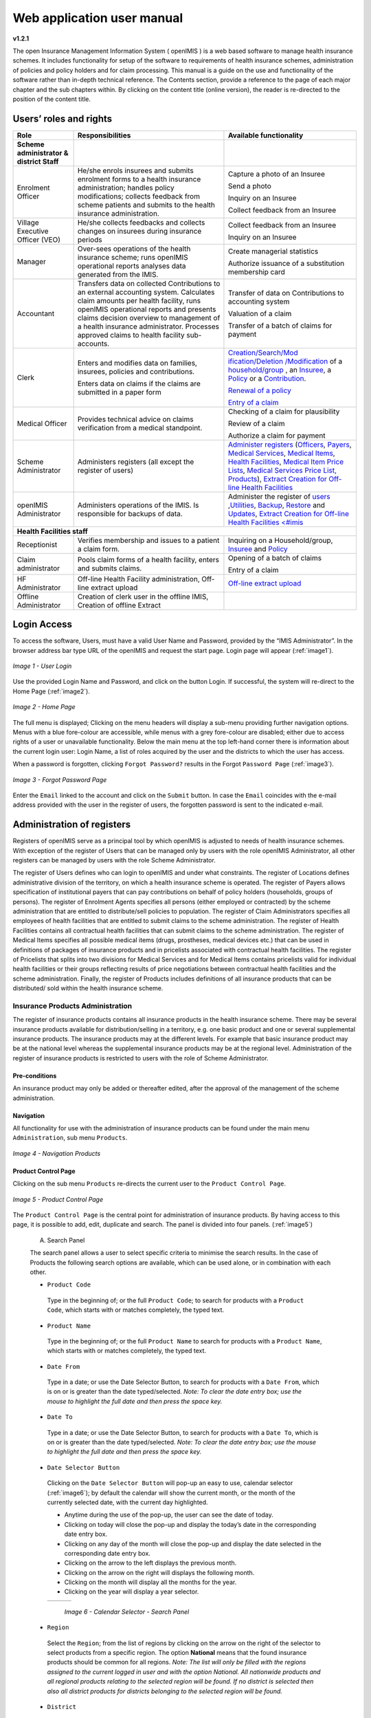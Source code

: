 
Web application user manual
===========================

**v1.2.1**

The open Insurance Management Information System ( openIMIS ) is a web based software to manage health insurance schemes. It includes functionality for setup of the software to requirements of health insurance schemes, administration of policies and policy holders and for claim processing. This manual is a guide on the use and functionality of the software rather than in-depth technical reference. The Contents section, provide a reference to the page of each major chapter and the sub chapters within. By clicking on the content title (online version), the reader is re-directed to the position of the content title.

.. The following conventions are used:
  - `<Hyperlink>`_  enable a quick link (using the online version) to the subject relating to the functionality,
  - **Item** means an item in a drop down list,
  - ``LABEL`` means a data field or a button,
  - _NAME_OF_PAGE_ means a name of page or a data field in a text without hyperlink.

Users’ roles and rights
-----------------------

+-----------------------+-----------------------+-----------------------+
| Role                  | Responsibilities      | Available             |
|                       |                       | functionality         |
+=======================+=======================+=======================+
|     **Scheme          |                       |                       |
|     administrator &   |                       |                       |
|     district Staff**  |                       |                       |
+-----------------------+-----------------------+-----------------------+
|     Enrolment Officer |     He/she enrols     |     Capture a photo   |
|                       |     insurees and      |     of an Insuree     |
|                       |     submits enrolment |                       |
|                       |     forms to a health |     Send a photo      |
|                       |     insurance         |                       |
|                       |     administration;   |     Inquiry on an     |
|                       |     handles policy    |     Insuree           |
|                       |     modifications;    |                       |
|                       |     collects feedback |     Collect feedback  |
|                       |     from scheme       |     from an Insuree   |
|                       |     patients and      |                       |
|                       |     submits to the    |                       |
|                       |     health insurance  |                       |
|                       |     administration.   |                       |
+-----------------------+-----------------------+-----------------------+
|     Village Executive |     He/she collects   |     Collect feedback  |
|     Officer (VEO)     |     feedbacks and     |     from an Insuree   |
|                       |     collects changes  |                       |
|                       |     on insurees       |     Inquiry on an     |
|                       |     during insurance  |     Insuree           |
|                       |     periods           |                       |
+-----------------------+-----------------------+-----------------------+
|     Manager           |     Over-sees         |     Create managerial |
|                       |     operations of the |     statistics        |
|                       |     health insurance  |                       |
|                       |     scheme; runs      |     Authorize         |
|                       |     openIMIS          |     issuance of a     |
|                       |     operational       |     substitution      |
|                       |     reports analyses  |     membership card   |
|                       |     data generated    |                       |
|                       |     from the IMIS.    |                       |
+-----------------------+-----------------------+-----------------------+
|     Accountant        |     Transfers data on |     Transfer of data  |
|                       |     collected         |     on Contributions  |
|                       |     Contributions to  |     to accounting     |
|                       |     an external       |     system            |
|                       |     accounting        |                       |
|                       |     system.           |     Valuation of a    |
|                       |     Calculates claim  |     claim             |
|                       |     amounts per       |                       |
|                       |     health facility,  |     Transfer of a     |
|                       |     runs openIMIS     |     batch of claims   |
|                       |     operational       |     for payment       |
|                       |     reports and       |                       |
|                       |     presents claims   |                       |
|                       |     decision overview |                       |
|                       |     to management of  |                       |
|                       |     a health          |                       |
|                       |     insurance         |                       |
|                       |     administrator.    |                       |
|                       |     Processes         |                       |
|                       |     approved claims   |                       |
|                       |     to health         |                       |
|                       |     facility          |                       |
|                       |     sub-accounts.     |                       |
+-----------------------+-----------------------+-----------------------+
|     Clerk             |                       | `Creation/Search/Mod  |
|                       |     Enters and        | ification/Deletion    |
|                       |     modifies data on  | /Modification <#famil |
|                       |     families,         | y-overview-page>`__   |
|                       |     insurees,         | of a `household/group |
|                       |     policies and      | <#family-group-page>`_|
|                       |     contributions.    | , an `Insuree <#insur |
|                       |                       | ee-page>`__, a        |
|                       |     Enters data on    | `Policy <#policy-     |
|                       |     claims if the     | page>`__              |
|                       |     claims are        | or a                  |
|                       |     submitted in a    | `Contribution <#c     |
|                       |     paper form        | ontribution-page>`__. |
|                       |                       |                       |
|                       |                       |                       |
|                       |                       |                       |
|                       |                       |                       |
|                       |                       |                       |
|                       |                       |                       |
|                       |                       | `Renewal of a         |
|                       |                       | policy <#policy-r     |
|                       |                       | enewals>`__           |
|                       |                       |                       |
|                       |                       | `Entry of a           |
|                       |                       | claim <#claim-page>`__|
+-----------------------+-----------------------+-----------------------+
|     Medical Officer   |     Provides          |     Checking of a     |
|                       |     technical advice  |     claim for         |
|                       |     on claims         |     plausibility      |
|                       |     verification from |                       |
|                       |     a medical         |     Review of a claim |
|                       |     standpoint.       |                       |
|                       |                       |     Authorize a claim |
|                       |                       |     for payment       |
+-----------------------+-----------------------+-----------------------+
|     Scheme            |     Administers       | `Administer           |
|     Administrator     |     registers (all    | registers <#admin     |
|                       |     except the        | istration-of-register |
|                       |     register of       | s>`__                 |
|                       |     users)            | (`Officers <#heal     |
|                       |                       | th-facilities-adminis |
|                       |                       | tration>`__,          |
|                       |                       | `Payers <#health-     |
|                       |                       | facilities-administra |
|                       |                       | tion>`__,             |
|                       |                       | `Medical              |
|                       |                       | Services <#medica     |
|                       |                       | l-service-price-lists |
|                       |                       | -administration>`__,  |
|                       |                       | `Medical              |
|                       |                       | Items <#medical-s     |
|                       |                       | ervice-price-lists-ad |
|                       |                       | ministration>`__,     |
|                       |                       | `Health               |
|                       |                       | Facilities <#heal     |
|                       |                       | th-facilities-adminis |
|                       |                       | tration>`__,          |
|                       |                       | `Medical Item         |
|                       |                       | Price                 |
|                       |                       | Lists <#medical-s     |
|                       |                       | ervice-price-lists-ad |
|                       |                       | ministration>`__,     |
|                       |                       | `Medical Services     |
|                       |                       | Price                 |
|                       |                       | List, <#medical-s     |
|                       |                       | ervice-price-lists-ad |
|                       |                       | ministration>`__      |
|                       |                       | `Products <#claim     |
|                       |                       | -administrators-admin |
|                       |                       | istration>`__),       |
|                       |                       | `Extract Creation     |
|                       |                       | for Off-line          |
|                       |                       | Health                |
|                       |                       | Facilities <#imis-ext |
|                       |                       | racts-online-mode>`__ |
+-----------------------+-----------------------+-----------------------+
|     openIMIS          |     Administers       | Administer the        |
|     Administrator     |     operations of the | register of           |
|                       |     IMIS. Is          | `users <#_User_Ad     |
|                       |     responsible for   | ministration>`__      |
|                       |     backups of data.  | ,\ `Utilities         |
|                       |                       | <#utilities>`__,      |
|                       |                       | `Backup <#backup>`__, |
|                       |                       | `Restore <#restor     |
|                       |                       | e>`__                 |
|                       |                       | and                   |
|                       |                       | `Updates <#execut     |
|                       |                       | e-script>`__,         |
|                       |                       | `Extract Creation     |
|                       |                       | for Off-line          |
|                       |                       | Health                |
|                       |                       | Facilities <#imis     |
|                       |                       | <#imis-extracts-onlin |
|                       |                       | e-mode>`__            |
+-----------------------+-----------------------+-----------------------+
|     **Health Facilities staff**                                       |
+-----------------------+-----------------------+-----------------------+
|     Receptionist      |     Verifies          | Inquiring on a        |
|                       |     membership and    | Household/group,      |
|                       |     issues to a       | `Insuree <#find-i     |
|                       |     patient a claim   | nsuree>`__            |
|                       |     form.             | and                   |
|                       |                       | `Policy <#_Image_     |
|                       |                       | 4.16_(Find>`__        |
+-----------------------+-----------------------+-----------------------+
|     Claim             |     Pools claim forms |     Opening of a      |
|     administrator     |     of a health       |     batch of claims   |
|                       |     facility, enters  |                       |
|                       |     and submits       |     Entry of a claim  |
|                       |     claims.           |                       |
+-----------------------+-----------------------+-----------------------+
|     HF                |     Off-line Health   | `Off-line extract     |
|     Administrator     |     Facility          | upload <#imis-ext     |
|                       |     administration,   | racts-offline-mode>`__|
|                       |     Off-line extract  |                       |
|                       |     upload            |                       |
+-----------------------+-----------------------+-----------------------+
|     Offline           |     Creation of clerk |                       |
|     Administrator     |     user in the       |                       |
|                       |     offline IMIS,     |                       |
|                       |     Creation of       |                       |
|                       |     offline Extract   |                       |
+-----------------------+-----------------------+-----------------------+

Login Access
------------

To access the software, Users, must have a valid User Name and Password, provided by the “IMIS Administrator”. In the browser address bar type URL of the openIMIS and request the start page. Login page will appear (:ref:`image1`).

.. _image1:
.. figure:: /img/user_manual/image1.png
  :align: center

  `Image 1 - User Login`

Use the provided Login Name and Password, and click on the button Login. If successful, the system will re-direct to the Home Page (:ref:`image2`).

.. _image2:
.. figure:: /img/user_manual/image2.png
  :align: center

  `Image 2 - Home Page`

The full menu is displayed; Clicking on the menu headers will display a sub-menu providing further navigation options. Menus with a blue fore-colour are accessible, while menus with a grey fore-colour are disabled; either due to access rights of a user or unavailable functionality. Below the main menu at the top left-hand corner there is information about the current login user: Login Name, a list of roles acquired by the user and the districts to which the user has access.

When a password is forgotten, clicking ``Forgot Password?`` results in the Forgot ``Password Page`` (:ref:`image3`).

.. _image3:
.. figure:: /img/user_manual/image3.png
  :align: center

  `Image 3 - Forgot Password Page`

Enter the ``Email`` linked to the account and click on the ``Submit`` button. In case the ``Email`` coincides with the e-mail address provided with the user in the register of users, the forgotten password is sent to the indicated e-mail.

Administration of registers
---------------------------

Registers of openIMIS serve as a principal tool by which openIMIS is adjusted to needs of health insurance schemes. With exception of the register of Users that can be managed only by users with the role openIMIS Administrator, all other registers can be managed by users with the role Scheme Administrator.

The register of Users defines who can login to openIMIS and under what constraints. The register of Locations defines administrative division of the territory, on which a health insurance scheme is operated. The register of Payers allows specification of institutional payers that can pay contributions on behalf of policy holders (households, groups of persons). The register of Enrolment Agents specifies all persons (either employed or contracted) by the scheme administration that are entitled to distribute/sell policies to population. The register of Claim Administrators specifies all employees of health facilities that are entitled to submit claims to the scheme administration. The register of Health Facilities contains all contractual health facilities that can submit claims to the scheme administration. The register of Medical Items specifies all possible medical items (drugs, prostheses, medical devices etc.) that can be used in definitions of packages of insurance products and in pricelists associated with contractual health facilities. The register of Pricelists that splits into two divisions for Medical Services and for Medical Items contains pricelists valid for individual health facilities or their groups reflecting results of price negotiations between contractual health facilities and the scheme administration. Finally, the register of Products includes definitions of all insurance products that can be distributed/ sold within the health insurance scheme.

Insurance Products Administration
^^^^^^^^^^^^^^^^^^^^^^^^^^^^^^^^^

The register of insurance products contains all insurance products in the health insurance scheme. There may be several insurance products available for distribution/selling in a territory, e.g. one basic product and one or several supplemental insurance products. The insurance products may at the different levels. For example that basic insurance product may be at the national level whereas the supplemental insurance products may be at the regional level. Administration of the register of insurance products is restricted to users with the role of Scheme Administrator.

Pre-conditions
""""""""""""""

An insurance product may only be added or thereafter edited, after the approval of the management of the scheme administration.

Navigation
""""""""""

All functionality for use with the administration of insurance products can be found under the main menu ``Administration``, sub menu ``Products``.

.. _image4:
.. figure:: /img/user_manual/image4.png
  :align: center

  `Image 4 - Navigation Products`

Product Control Page
""""""""""""""""""""

Clicking on the sub menu ``Products`` re-directs the current user to the ``Product Control Page``.

.. _image5:
.. figure:: /img/user_manual/image5.png
  :align: center

  `Image 5 - Product Control Page`

The ``Product Control Page`` is the central point for administration of insurance products. By having access to this page, it is possible to add, edit, duplicate and search. The panel is divided into four panels. (:ref:`image5`)

  A. Search Panel

  The search panel allows a user to select specific criteria to minimise the search results. In the case of Products the following search options are available, which can be used alone, or in combination with each other.

  -  ``Product Code``

    Type in the beginning of; or the full ``Product Code``; to search for products with a ``Product Code``, which starts with or matches completely, the typed text.

  -  ``Product Name``

    Type in the beginning of; or the full ``Product Name`` to search for products with a ``Product Name``, which starts with or matches completely, the typed text.

  -  ``Date From``

    Type in a date; or use the Date Selector Button, to search for products with a ``Date From``, which is on or is greater than the date typed/selected. *Note: To clear the date entry box; use the mouse to highlight the full date and then press the space key.*

  -  ``Date To``

    Type in a date; or use the Date Selector Button, to search for products with a ``Date To``, which is on or is greater than the date typed/selected. *Note: To clear the date entry box; use the mouse to highlight the full date and then press the space key.*

  -  ``Date Selector Button``

    Clicking on the ``Date Selector Button`` will pop-up an easy to use, calendar selector (:ref:`image6`); by default the calendar will show the current month, or the month of the currently selected date, with the current day highlighted.

    -  Anytime during the use of the pop-up, the user can see the date of today.

    -  Clicking on today will close the pop-up and display the today’s date in the corresponding date entry box.

    -  Clicking on any day of the month will close the pop-up and display the date selected in the corresponding date entry box.

    -  Clicking on the arrow to the left displays the previous month.

    -  Clicking on the arrow on the right will displays the following month.

    -  Clicking on the month will display all the months for the year.

    -  Clicking on the year will display a year selector.

    .. _image6:
    .. |logo1| image:: /img/user_manual/image6.png
      :scale: 100%
      :align: middle
    .. |logo2| image:: /img/user_manual/image7.png
      :scale: 100%
      :align: middle
    .. |logo3| image:: /img/user_manual/image8.png
      :scale: 100%
      :align: middle

    +---------+---------+---------+
    | |logo1| | |logo2| | |logo2| |
    +---------+---------+---------+

      `Image 6 - Calendar Selector - Search Panel`

  -  ``Region``

    Select the ``Region``; from the list of regions by clicking on the arrow on the right of the selector to select products from a specific region. The option **National** means that the found insurance products should be common for all regions. `Note: The list will only be filled with the regions assigned to the current logged in user and with the option National. All nationwide products and all regional products relating to the selected region will be found. If no district is selected then also all district products for districts belonging to the selected region will be found.`

  -  ``District``

    Select the ``District``; from the list of districts by clicking on the arrow on the right of the selector to select products from a specific district. `Note: The list will be only filled with the districts belonging to the selected region. All nationwide products, all regional products relating to the selected region and all district products for the selected district will be found.`

  -  ``Historical``

    Click on ``Historical`` to see historical records matching the selected criteria. Historical records are displayed in the result with a line through the middle of the text (strikethrough) to clearly define them from current records (:ref:`image7`).

  .. _image7:
  .. figure:: /img/user_manual/image9.png
    :align: center

    `Image 7 - Historical records - Result Panel`

  -  ``Search Button``

    Once the criteria have been entered, use the search button to filter the records, the results will appear in the result panel.

  B. Result Panel

  The result panel displays a list of all products found, matching the selected criteria in the search panel. The currently selected record is highlighted with light blue, while hovering over records changes the highlight to yellow (:ref:`image8`). The leftmost record contains a hyperlink which if clicked, re-directs the user to the actual record for detailed viewing if it is a historical record or editing if it is the current record.

  .. _image8:
  .. figure:: /img/user_manual/image10.png
   :align: center

   `Image 8 - Selected record (blue), hovered records (yellow) - Result Panel`

  A maximum of 15 records are displayed at one time, further records can be viewed by navigating through the pages using the page selector at the bottom of the result Panel (:ref:`image9`).

  .. _image9:
  .. figure:: /img/user_manual/image11.png
    :align: center

    `Image 9 - Page selector - Result Panel`

  C. Button Panel

  With exception of the ``Cancel`` button, which re-directs to the Home Page (:ref:`image2`), and the Add button which re-directs to the product page, the button panel (the buttons ``Edit`` and ``Duplicate`` ) is used in conjunction with the current selected record (highlighted with blue). The user should first select a record by clicking on any position of the record except the leftmost hyperlink, and then click on the button.

  D. Information Panel

  The Information Panel is used to display messages back to the user. Messages will occur once a product has been added, updated or deleted or if there was an error at any time during the process of these actions.

Product Page
""""""""""""

  **1. Data Entry**

  .. _image10:
  .. |logo4| image:: /img/user_manual/image12.png
    :scale: 100%
    :align: middle
  .. |logo5| image:: /img/user_manual/image13.png
    :scale: 100%
    :align: middle

  +---------+
  | |logo4| |
  +---------+
  | |logo5| |
  +---------+

    `Image 10 - Product Page`

    -  ``Product Code``

      Enter the product code for the product. Mandatory, 8 characters.

    -  ``Product Name``

      Enter product name for the product. Mandatory, 100 characters maximum.

    -  ``Region``

      Select the region in which the product will be used, from the list by clicking on the arrow on the right hand side of the lookup. The option National means that the insurance product is nationwide and it is not constraint to a specific region. `Note: The list will only be filled with the regions assigned to the current logged in user and with the option National.` Mandatory.

    -  ``District``

      Select the district in which the product will be used, from the list by clicking on the arrow on the right hand side of the lookup. `Note: The list will only be filled with the districts assigned to the selected region and assigned to the current logged in user. If no district is selected then the product is considered to be either nationwide (the option National is selected in the field Region) or regional associated with the selected region.`

    -  ``Date From``

      Type in the date or use the ``Date Selector Button`` to provide the date for which underwriting for the insurance product can be done from. ``Date From`` determines the earliest date from which underwriting can be done. `Note: To clear the date entry box; use the mouse to highlight the full date and then press the space key.` Mandatory.

    -  ``Date To``

      Type in the date or use the Date Selector Button to provide the date until which underwriting can be done to.`Note: To clear the date entry box; use the mouse to highlight the full date and then press the space key.` Mandatory.

    -  ``Date Selector Button``

      Clicking on the ``Date Selector Button`` will pop-up an easy to use, calendar selector (:ref:`image11`). By default the calendar will show the current month, or the month of the currently selected date, with the current day highlighted. At anytime during the use of the pop-up, the user can see the date of ``today``.

      -  Clicking on ``today`` will close the pop-up and display the today’s date in the corresponding date entry box.
      -  Clicking on any day of the month will close the pop-up and display the date selected in the corresponding date entry box.
      -  Clicking on the arrow to the left displays the previous month.
      -  Clicking on the arrow on the right will displays the following month.
      -  Clicking on the month will display all the months for the year.
      -  Clicking on the year will display a year selector.

      .. _image11:
      .. |logo6| image:: /img/user_manual/image6.png
        :scale: 100%
        :align: middle
      .. |logo7| image:: /img/user_manual/image7.png
        :scale: 100%
        :align: middle
      .. |logo8| image:: /img/user_manual/image8.png
        :scale: 100%
        :align: middle

      +---------+---------+---------+
      | |logo6| | |logo7| | |logo8| |
      +---------+---------+---------+

        `Image 11 - Calendar Selector - Search Panel`


    -  ``Conversion``

      Select from the list of products, a reference to the product which replaces the current product in case of renewal after the ``Date to``. `Note: Selecting the current product will prevent the record from saving, and cause a message to be displayed in the Information Panel.`

    -  ``Lump Sum``

      Enter the lump sum contribution (an amount paid irrespective of the number of members up to a threshold) to be paid by a household/group for the product. If the lump sum is zero no lump sum is applied irrespective of the threshold members. Decimal up to two digits.

    -  ``Threshold Members``

      Enter the threshold number of members in product for which the lump sum is valid.

    -  ``Number of Members``

      Enter the maximal number of members of a household/group for the product.

    -  ``Contribution Adult``

      Enter the contribution to be paid for each adult (on top of the threshold number of members). Decimal up to two digits.

    -  ``Contribution Child``

      Enter the contribution to be paid for each child (on top of the threshold number of members). Decimal up to two digits.

    -  ``Insurance Period``

      Enter duration of the period in months, in which a policy with the product will be valid. Mandatory.

    -  ``Administration Period``

      Enter duration of the administration period in months. The administration period is added to the enrolment date/renewal date for determination of the policy start date.

    -  ``Max Instalments``

      Enter maximal number of instalments in which contributions for a policy may be paid. Mandatory.

    -  ``Grace Period Payment``

      Enter duration of the period in months, in which a policy has a grace period (not fully paid up) before it is suspended. Mandatory, although it is by default and can be left at zero.

    -  ``Grace Period Enrolment``

      Enter duration of the period in months after the starting date of a cycle (including this starting date), in which underwriting of a policy will still be associated with this cycle.

    -  ``Grace Period Renewal``

      Enter duration of the period in months after the starting date of a cycle (including this starting date), in which renewing of a policy will still be associated with this cycle.

    -  ``Enrolment Discount percentage``

      Enter the enrolment discount percentage for the insurance product. The discount percentage is applied on the total contributions calculated for a policy underwritten earlier than ``Enrolment disc. period`` months before the start date of the corresponding cycle.

    -  ``Enrolment Discount Period``

      Enter the enrolment discount period of the insurance product in months.

    -  ``Renewal Discount Percentage``

      Enter the renewal discount percentage for the insurance product. The discount percentage is applied on the total contributions calculated for a policy renewed earlier than ``renewal disc. period`` months before the start date of the corresponding cycle.

    -  ``Renewal Discount Period``

      Enter the renewal discount period of the insurance product in months.

    -  ``Medical Services``

      Select from the list of available medical services (from the register of Medical Services) the medical services covered within the insurance product, by either clicking on the ``Check All`` box at the top of the list of medical services, or by selectively clicking on the check box to the left of the medical service.

    -  ``Medical Services Grid``

    .. _image 12:
    .. figure:: /img/user_manual/image14.png
      :align: center

      `Image 12 - Medical Services - Product`

..

      -  **Code**: Displays the code for the medical service

      ..

      -  **Name**: Displays the name of the medical service

      ..

      -  **Type**: Displays the type of the medical service\

      ..

      -  **Level**: Displays the level of the medical service

      ..

      -  **Limit**: Indicates the type of limitation of coverage for the medical service. This may be adjusted per medical service, select between Co-Insurance [C] and Fixed amount [F]. Co-insurance means coverage of a specific percentage of the price of the medical service by policies of the insurance product. Fixed amount means coverage up the specified limit. C is the default value. Limit O is used for claims having the type of visit Other, Limit R is used for claims having the type of visit Referral and Limit E is used for claims having the type of visit Emergency.

      ..

      -  **Origin**: Indicates where the price for remuneration of the service comes from. This may be adjusted per service, the options are: [P] Price taken from the price list of a claiming health facility, [O] Price taken from a claim and [R] Relative price, the nominal value of which is taken from the price list and the actual value of which is determined backwards according to available funds and volume of claimed services and medical items in a period. [R] is the default value.

      ..

      -  **Adult**: Indicates the limitation for adults. If the type of limitation is a co-insurance then the value is the percentage of the price covered by policies of the insurance product for adults. If the type of limitation is a fixed limit the value is an amount up to which price of the service is covered for adults by policies of the insurance product. Default is 100%. Adult O is for Other, Adult R is for Referral and Adult E is for Emergency claims according to the type of visit (Visit Type).

      ..

      -  **Child**: Indicates the limitation for children. If the type of limitation is a co-insurance then the value is the percentage of the price covered for children by policies of the insurance product. If the type of limitation is a fixed limit the value is an amount up to which price of the service is covered for children by policies of the insurance product. Default is 100%. Child O is for Other, Child R is for Referral and Child E is for Emergency claims according to the type of visit (Visit Type).

      ..

      -  **No Adult**: It indicates the maximal number of provisions of the medical service during the insurance period for an adult.

      ..

      -  **No Child**: It indicates the maximal number of provisions of the medical service during the insurance period for an child.

      ..

      -  **Waiting Period Adult**: Indicates waiting period in months (after the effective date of a policy) for an adult.

      ..

      -  **Waiting Period Child**: Indicates waiting period in months (after the effective date of a policy) for a child.

      ..

      -  **Ceiling Adult**: It indicates whether the medical service is excluded from comparison against ceilings defined in the insurance product for adults. Default is that the medical service is not excluded from comparisons with ceilings. [H] means exclusion only for provision of in-patient care, [N] means exclusion only for out-patient care and [B] means exclusion both for in-patient and out-patient care.

      ..

      -  **Ceiling Child**: It indicates whether the medical service is excluded from comparison against ceilings defined in the insurance product for children. Default is that the medical service is not excluded from comparisons with ceilings. [H] means exclusion only for provision of in-patient care, [N] means exclusion only for out-patient care and [B] means exclusion both for in-patient and out-patient care.

    -  ``medical items``

      Select from the list of available medical items (from the register of Medical Items) the medical items covered within the product; by either clicking on the Check All box at the top of the list of medical items, or by selectively clicking on the check box to the left of the medical item.

    -  ``medical items grid``

    .. _image 13:
    .. figure:: /img/user_manual/image15.png
      :align: center

      `Image 13 - Medical Items - Product`

..

      -  **Code**: Displays the code for the medical item

      ..

      -  **Name**: Displays the name of the medical item

      ..

      -  **Type**: Displays the type of the medical item

      ..

      -  **Package**: Displays the packaging of the medical Item

      ..

      -  **Limit**: Indicates the type of limitation of coverage for the medical item. This may be adjusted per medical item, select between Co-Insurance [C] and Fixed amount [F]. Co-insurance means coverage of a specific percentage of the price of the medical item by policies of the insurance product. Fixed amount means coverage up the specified limit. C is the default value. Limit O is used for claims having the type of visit Other, Limit R is used for claims having the type of visit Referral and Limit E is used for claims having the type of visit Emergency.

      ..

      -  **Origin**: It indicates where the price for remuneration of the item, comes from: This may be adjusted per medical item, the options are: [P] Price taken from the price list of a claiming health facility, [O] Price taken from a claim and [R] Relative price, the nominal value of which is taken from the price list and the actual value of which is determined backwards according to available funds and the volume of claimed services and medical items in a period. [R] is the default value.

      ..

      -  **Adult**: It indicates the limitation for adults. If the type of limitation is a co-insurance then the value is the percentage of the price covered for adults by policies of the insurance product. If the type of limitation is a fixed limit the value is an amount up to which price of the item is covered for adults by policies of the insurance product. Default is 100%. Adult O is for Other, Adult R is for Referral and Adult E is for Emergency claims according to the type of visit (Visit Type).

      ..

      -  **Child**: It indicates the limitation for children. If the type of limitation is a co-insurance then the value is the percentage of the price covered for children by policies of the insurance product. If the type of limitation is a fixed limit the value is an amount up to which price of the service is covered for children by policies of the insurance product. Default is 100%. Child O is for Other, Child R is for Referral and Child E is for Emergency claims according to the type of visit (Visit Type).

      ..

      -  **No Adult**: It indicates the maximal number of provisions of the medical item during the insurance period for an adult.

      ..

      -  **No Child**: It indicates the maximal number of provisions of the medical item during the insurance period for a child.

      ..

      -  **Waiting Period Adult**: It indicates waiting period in months (after the effective date of a policy) for an adult.

      ..

      -  **Waiting Period Child**: It indicates waiting period in months (after effective date of a policy) for a child.

      ..

      -  **Ceiling Adult**: It indicates whether the medical item is excluded from comparison against ceilings defined for adults in the insurance product. The default is that the medical item is not excluded from comparisons with ceilings. [H] means exclusion only for provision of in-patient care, [N] means exclusion only for out-patient care and [B] means exclusion both for in-patient and out-patient care.

      ..

      -  **Ceiling Child**: It indicates whether the medical item is excluded from comparison against ceilings defined for children in the insurance product. The default is that the medical item is not excluded from comparisons with ceilings. [H] means exclusion only for provision of in-patient care, [N] means exclusion only for out-patient care and [B] means exclusion both for in-patient and out-patient care.


    -  ``Account Code Remuneration``

      Enter the account code of the insurance product used in the accounting software for remuneration of the product. 25 characters maximum.

    -  ``Account Code Contribution``

      Enter the account code of the insurance product used in the accounting software for paid contributions. 25 characters maximum.

    -  ``Registration Lump Sum``

      Enter the lump sum (for a household/group) for registration fee to be paid at the first enrolment of the household/group. Registration fee is not paid for renewals of policies.

    -  ``Assembly Lump Sum``

      Enter the lump sum (for a household/group) for additional assembly fee to be paid both at the first enrolment and renewals of policies.

    -  ``Registration Fee``

      Enter the registration fee per member of a household/group. If registration lump sum is non zero, registration fee is not considered. Registration fee is not paid for renewals of policies.

    -  ``Assembly Fee``

      Enter the assembly fee per member of a household/group. If assembly lump sum is non zero, assembly fee is not considered. Assembly fee is paid both at the first enrolment and renewals of policies.

    -  ``Start Cycle 1``

    -  ``Start Cycle 2``

    -  ``Start Cycle 3``

    -  ``Start Cycle 4``

      If one or more starting dates (a day and a month) of a cycle are specified then the insurance product is considered as the insurance product with fixed enrolment dates. In this case, activation of underwritten and renewed policies is accomplished always on fixed dates during a year. Maximum four cycle dates can be specified.

    -  ``Ceiling Interpretation``

      Specify whether Hospital and Non-Hospital care should be determined according to the type of health facility (select [Hospital]) that provided health care or according to the type of health care (select [In-patient]) acquired from a claim. In the first case all health care provided in hospitals (defined in the field ``HF Level`` in the register of Health Facilities) is accounted for ``Hospital Ceilings/Deductibles`` and for calculation of relative prices for the ``Hospital`` part. It means that if clamed health care was provided out-patient in a hospital, it is considered for calculation of ceilings/deductibles and for calculation of relative prices as hospital care. In the second case only in-patient care (determined from a claim when a patient spent at least one night in a health facility) is accounted for ``Hospital Ceilings/Deductibles`` and for calculation of relative prices for hospital part. Other health care including out-patient care provided in hospitals is accounted for ``Non hospital Ceilings/Deductibles`` and also such health care is used for calculation of relative prices for non-hospital part. Mandatory.

    -  ``Treatment``

      Deductibles and Ceilings for treatments may be entered for general care (``Hospitals and Non-hospitals``) or for hospital care (``Hospitals``) only and/or for non-hospital care (``Non-Hospitals``) only. An amount may be set, indicating the value that a patient should cover within his/her own means, before a policy of the insurance product comes into effect (``Deductibles``) or the ceiling (maximum amount covered) within a policy of the insurance product (``Ceilings``) for a treatment (the treatment is identified health care claimed in one claim)

    -  ``Insuree``

      Deductibles and Ceilings for an insuree may be entered for general care (``Hospitals and Non-hospitals``) or for hospital care (Hospitals) only and/or for non-hospital care (``Non-Hospitals``) only. An amount may be set, indicating the value that an insuree should cover within his/her own means, before a policy of the insurance product comes into effect (``Deductibles``) or the ceiling (maximum amount covered) within a policy of the insurance product (``Ceilings``) for an insuree for the whole insurance period.

    -  ``Policy``

      Deductibles and Ceilings for a policy may be entered for general care (``Hospitals and Non-hospitals``) or for hospital care (``Hospitals``) only and/or for non-hospital care (Non-Hospitals) only. An amount may be set, indicating the value that policy holders should cover within their own means, before a policy of the insurance product comes into effect (``Deductibles``) or the ceiling (maximum amount covered) for the policy (all members of a family/group) of the insurance product (``Ceilings``) for the whole insurance period.

    -  ``Extra Member Ceiling``

      Additional (extra) ceiling for a policy may be entered for general care (``Hospitals`` and ``Non-hospitals``) or for hospital care (``Hospitals``) only and/or for non-hospital care (``Non-Hospital`` s ) only per a member of a family/group above ``Threshold Members``.

    -  ``Maximum Ceiling``

      Maximal ceiling for a policy may be entered for general care (``Hospitals`` and ``Non-hospitals``) or for hospital care (``Hospitals``) only and/or for non-hospital care (``Non-Hospitals``) only if extra ceilings are applied for members of a family/group above ``Threshold Members``.

    -  ``Number``

      Maximal number of covered claims per an insuree during the whole insurance period according to the category of a claim. The options are claims of the category ``Consultations``, ``Surgery``, ``Delivery`` and ``Antenatal care``. Maximal numbers may be also specified for Hospitalizations (in-patient stays) and (out-patient visits) ``Visits``. The claim category is determined as follows:

    +-----------------------------------------------------------------------+
    | If at least one service of the category *Surgery* is given in the     |
    | claim it is of category *Surgery*                                     |
    |                                                                       |
    | otherwise                                                             |
    |                                                                       |
    | if at least one service of the category *Delivery* is given in the    |
    | claim it is of category *Delivery*                                    |
    |                                                                       |
    | otherwise                                                             |
    |                                                                       |
    | if at least one service of the category *Antenatal care* is given in  |
    | the claim it is of category *Antenatal care*                          |
    |                                                                       |
    | otherwise                                                             |
    |                                                                       |
    | if the claim is a hospital one the claim it is of category            |
    | *Hospitalization*                                                     |
    |                                                                       |
    | otherwise                                                             |
    |                                                                       |
    | if at least one service of the category *Consultation* is given in    |
    | the claim it is of category *Consultation*                            |
    |                                                                       |
    | otherwise                                                             |
    |                                                                       |
    | the claim is of the category *Visit*                                  |
    +-----------------------------------------------------------------------+

    -  ``Ceiling``

      Maximal amount of coverage can be specified for claims according to the category of a claim. The options are claims of the category ``Consultations``, ``Surgery``, ``Delivery``, ``Antenatal care``, Hospitalizations, and ``Visits``. The category of claim is determined according to the procedure described with ``Number``.

      `Note. It is possible to specify only one of the following ceilings –per Treatment, per Insuree or per Policy. If ceilings per category of claims are specified together with ceilings per Treatment, per Insuree or per Policy than evaluation of claims may be dependent under special circumstances on the order of claimed medical services/items in a claim.`

    -  ``distribution Period``

      Distribution periods may be entered for general care (``Hospitals`` and ``Non-hospitals``), or for hospital care (``Hospitals``) only and/or for non-hospital care (``Non-Hospitals``) only. Select from the list (**NONE, Monthly, Quarterly, Yearly**), the period that is to be used for calculation of the actual value of relative prices for the insurance product; by clicking on the arrow on the right. The default value is ‘\ **NONE**\ ’ which means that relative prices are not calculated for general health care or for hospital care or non-hospital care within the insurance product. By selecting **Monthly, Quarterly** or **Yearly** will cause a pop-up (:ref:`image14`) with the relative periods (1 period for yearly, 4 for quarterly, 12 for monthly). Percentages should be entered to indicate the distribution over the periods as per the product description. Enter to each field an appropriate percentage of paid contributions for policies of the insurance product allocated proportionally to corresponding calendar period. It means, for example, that in case of the distribution **Monthly** we put in each slot percentage of paid contributions of the insurance product that are allocated to the corresponding month and that is to be used for calculation of relative prices.

      It is not required to enter a value in each period, zero values are accepted. Once all the percentage values have been entered, click on the button OK to submit the values to the respective grid. Clicking on the button ``Cancel`` will cancel the action closing the popup and cancelling the change in the distribution.

    .. _image14:
    .. |logo9| image:: /img/user_manual/image16.png
      :scale: 100%
    .. |logo10| image:: /img/user_manual/image17.png
      :scale: 100%
    .. |logo11| image:: /img/user_manual/image18.png
      :scale: 100%

    +-------+--------+--------+
    ||logo9|||logo10|||logo11||
    +-------+--------+--------+

      `Image 14 - Distribution Periods (Monthly – Quarterly – Yearly) - Product)`

  ``Capitation Payment``

  The section allows definition of parameters of a capitation formula used for remuneration of selected levels of health facilities within the insurance product. The report `Capitation Payment` is used for calculation of the amount of capitation payment for individual health facilities. The parameters of the capitation formula are the following:

    -  ``Level 1``

      The first level of health facilities can be selected that should be included in the calculation of capitation payments. The options are the following levels of a health facility: Dispensary, Health Centre, and Hospital.

    -  ``Sub Level 1``

      The sub-level of the first level of health facilities can be selected that should be included in calculation of capitation payments. If the sub level is not selected, all health facilities of the specified level are included irrespective of their sub-level.

    -  ``Level 2``

      The second level of health facilities can be selected that should be included in the calculation of capitation payments. The options are the following levels of a health facility: ``Dispensary``, ``Health Centre``, and ``Hospital``.

    -  ``Sub Level 2``

      The sub-level of the second level of health facilities can be selected that should be included in calculation of capitation payments. If the sub level is not selected, all health facilities of the specified level are included irrespective of their sub-level.

    -  ``Level 3``

      The third level of health facilities can be selected that should be included in the calculation of capitation payments. The options are the following levels of a health facility: ``Dispensary``, ``Health Centre``, and ``Hospital``.

    -  ``Sub Level 3``

      The sub-level of the third level of health facilities can be selected that should be included in calculation of capitation payments. If the sub level is not selected, all health facilities of the specified level are included irrespective of their sub-level.

    -  ``Level 4``

      The fourth level of health facilities can be selected that should be included in the calculation of capitation payments. The options are the following levels of a health facility: ``Dispensary``, ``Health Centre``, and ``Hospital``.

    -  ``Sub Level 4``

      The sub-level of the fourth level of health facilities can be selected that should be included in calculation of capitation payments. If the sub level is not selected, all health facilities of the specified level are included irrespective of their sub-level.

    -  ``Share of Contribution``

      The share of allocated contributions for given insurance product and the period specified for the report Capitation Payment that should be used for calculation of capitation payments for individual health facilities. The amount specified is interpreted as a percentage.

    -  ``Weight of Population``

      The weight can be entered that is used for the number of population living in catchments areas of individual health facilities. The amount specified is interpreted as a percentage.

    -  ``Weight of Number of Families``

      The weight can be entered that is used for the number of families living in catchments areas of individual health facilities. The amount specified is interpreted as a percentage.

    -  ``Weight of Insured Population``

      The weight can be entered that is used for the number of insured population by given insurance product and living in catchments areas of individual health facilities. The amount specified is interpreted as a percentage.

    -  ``Weight of Number of Insured Families``

      The weight can be entered that is used for the number of insured families by given insurance product and living in catchments areas of individual health facilities. The amount specified is interpreted as a percentage.

    -  ``Weight of Number of Visits``

      The weight can be entered that is used for the number of contacts of insured by given insurance product and living in catchments areas of individual health facilities. The amount specified is interpreted as a percentage.

    -  ``Weight of Adjusted Amount``

      The weight can be entered that is used for the adjusted amount on claims for insured by given insurance product and living in catchments areas of individual health facilities. The amount specified is interpreted as a percentage.

  *Note. The capitation formula is defined as follows:*

  .. math::`\text{CapitationPayment}_{i} = \sum_{a}^{\ }{(\ \text{Indicator}_{i}^{a}} \times \frac{AllocatedContribution \times ShareContribution \times \text{Share}^{a}}{\sum_{i}^{\ }{\text{In}\text{dicator}}_{i}^{a}})`

  *Where*

  :math:`\text{CapitationPayment}_{i}` *is the amount of capitation payment for i-th health facility*

  :math:`\text{Indicator}_{i}^{a}` *is the value of the indicator of the type a for the i-th health facility.* :math:`\text{Indicator}_{i}^{a}`

  *may be:*

    -  *Population living in catchments area of the health facility*
    -  *Number of families living in catchments area of the health facility*
    -  *Insured population living in catchments area of the health facility*
    -  *Insured number of families living in catchments area of the health facility*
    -  *Number of claims (contacts) with the health facility by insured in the catchment area*
    -  *Adjusted amount*\

  :math:`\text{AllocatedContribution}` *is the amount of contributions for given insurance product for given period *

  :math:`\text{ShareContribution}` *is the formula parameter Share of contribution*

  :math:`\text{Share}^{a}` *is the weight of the indicator of the type a .*

  :math:`\text{Share}^{a}` *may be:*

    -  *Weight of Population*
    -  *Weight of Number of Families*
    -  *Weight of Insured Population*
    -  *Weight of Number of Insured Families*
    -  *Weight of Number of Visits*
    -  *Weight of Adjusted Amount*

  **2. Saving**

  Once all mandatory data is entered, clicking on the ``Save`` button will save the record. The user will be re-directed back to the `Product Control Page <#product-control-page>`__, with the newly saved record displayed and selected in the result panel. A message confirming that the product has been saved will appear on the Information Panel.

  **3. Mandatory data**

  If mandatory data is not entered at the time the user clicks the ``Save`` button, a message will appear in the Information Panel, and the data field will take the focus (by an asterisk on the right of the corresponding data field).

  **4. Cancel**

  By clicking on the ``Cancel`` button, the user will be re-directed to the `Product Control Page <#product-control-page>`__.

Adding a Product
""""""""""""""""

Click on the ``Add`` button to re-direct to the `Product Page <#claim-administrators-administration>`__\ .

When the page opens all entry fields are empty. See the `Product Page <#claim-administrators-administration>`__ information on the data entry and mandatory fields.

Editing a Product
"""""""""""""""""

Click on the ``Edit`` button to re-direct to the `ProductPage <#claim-administrators-administration>`__\ .

The page will open with the current information loaded into the data entry fields. See the `Product Page <#claim-administrators-administration>`__ for information on the data entry and mandatory fields

Duplicating a Product
"""""""""""""""""""""

Click on the ``Duplicate`` button to re-direct to the `Product Page <#claim-administrators-administration>`__\ .

The page will open with all the current information for the selected product, (except for the product code which should be unique), loaded into the data entry fields. See the `Product Page <#claim-administrators-administration>`__ for information on the data entry and mandatory fields. To save the record, enter a unique code before clicking on save.

Deleting a Product
""""""""""""""""""

Because of potential problems with synchronization of data between off-line and on-line version, it is not possible delete insurance products currently.

Health Facilities Administration
^^^^^^^^^^^^^^^^^^^^^^^^^^^^^^^^

The register of health facilities contains all health facilities contracted and/or eligible for submitting of claims by/to the health insurance scheme. Health Facility administration is restricted to users with the role of Scheme Administrator.

Pre-conditions
""""""""""""""

A health facility may only be added if the management of the scheme administration contracts it or if eligibility of submitting of claims can be derived from the legislation. It may thereafter be edited; however, approval of the management of the scheme administration is required for a change of the pricelists associated with the health facility. Deletion of a health facility normally will occur when a Health Facility stops its activity or the contract with the health facility with the scheme administration is cancelled.

Navigation
""""""""""

.. _image15:
.. figure:: /img/user_manual/image19.png
  :align: center

  `Image 15 - Navigation Health Facilities`

All functionality for use with the administration of health facilities can be found under the main menu ``Administration``, sub menu ``Health Facilities.``

Clicking on the sub menu ``Health Facilities`` re-directs the current user to the `Health Facilities Control Page <#health-facilities-control-page>`__\.

.. _image16:
.. figure:: /img/user_manual/image20.png
  :align: center

  `Image 16 - Health Facilities Control Page`

Health Facilities Control PAGE
""""""""""""""""""""""""""""""

The ``Health Facilities Control Page`` is the central point for all health facilities administration. By having access to this page, it is possible to add, edit, delete and search. The page is divided into four panels (:ref:`image16`)

  A. Search Panel

  The Search Panel allows a user to select specific criteria to minimise the search results. In the case of health facilities the following search options are available which can be used alone or in combination with each other.

    -  ``Code``

      Type in the beginning of; or the full ``Code``; to search for health facilities with a ``Code``, which starts with or matches completely, the typed text.

    -  ``Name``

      Type in the beginning of; or the full ``Name``; to search for health facilities with a ``Name``, which starts with or matches completely, the typed text.

    -  ``Fax``

      Type in the beginning of; or the full ``Fax`` to search for health facilities with a ``Fax``, which starts with or matches completely, the typed number.

    -  ``Level``

      Select the ``Level``; from the list of levels of health facilities (Dispensary, Health Centre, Hospital) by clicking on the arrow on the right of the selector, to select health facilities of a specific level of service.

    -  ``Phone Number``

      Type in the beginning of; or the full ``Phone Number`` to search for health facilities with a ``Phone Number``, which starts with or matches completely, the typed number.

    -  ``Email``

      Type in the beginning of; or the full ``Email`` to search for health facilities with an ``Email`` which starts with or matches completely, the typed text.

    -  ``Legal Form``

      Select the ``Legal Form``; from the list of legal forms (Government, District organization, Private Organisation, Charity) by clicking on the arrow on the right of the selector, to select health facilities of a specific legal form.

    -  ``Region``

      Select the ``Region``; from the list of districts by clicking on the arrow on the right of the selector to select health facilities from a specific region. *Note: The list will only be filled with the regions assigned to the current logged in user. If this is only one then this region will be automatically selected.*

    -  ``District``

      Select the ``District``; from the list of districts by clicking on the arrow on the right of the selector to select health facilities from a specific district. *Note: The list will only be filled with the districts that belong to the selected region and that are assigned to the current logged in user. If this is only one then the district will be automatically selected.*

    -  ``Care Type``

      Select the ``Care Type`` from the list of types (In-patient, Out-patient, Both) of provided health care by clicking on the arrow on the right of the selector, to select health facilities with a specific type.

    -  ``Historical``

      Click on ``Historical`` to see historical records matching the selected criteria. Historical records are displayed in the result with a line through the middle of the text (strikethrough) to clearly define them from current records (:ref:`image17`)

    .. _image17:
    .. figure:: /img/user_manual/image21.png
      :align: center

      `Image 17 - Historical Records - Result Panel`

    -  ``Search button``

      Once the criteria have been entered, use the search button to filter the records, the results will appear in the Result Panel.

  B. Result Panel

  The result panel displays a list of all health facilities found, matching the selected Criteria in the search panel. The currently selected record is highlighted with light blue, while hovering over records changes the highlight to yellow (:ref:`image18`). The leftmost record contains a hyperlink which if clicked, re-directs the user to the actual record for detailed viewing if it is a historical record or editing if it is the current record.

  .. _image18:
  .. figure:: /img/user_manual/image22.png
    :align: center

    `Image 18 - Selected record (blue), hovered records (yellow) - Result Panel`

  A maximum of 15 records are displayed at one time, further records can be viewed by navigating through the pages using the page selector at the bottom of the result Panel (:ref:`image19`)

  .. _image19:
  .. figure:: /img/user_manual/image11.png
    :align: center

    `Image 19 - Page selector- Result Panel`

  C. Button Panel

  With exception of the ``Cancel`` button, which re-directs to the `Home Page <#image-2.2-home-page>`__, and the ``Add`` button which re-directs to the health facility page, the button panel (the buttons ``Edit`` and ``Delete)`` is used in conjunction with the current selected record (highlighted with blue). The user should select first a record by clicking on any position of the record except the leftmost hyperlink, and then click on the button.

  D. Information Panel

  The Information Panel is used to display messages back to the user. Messages will occur once a health facility has been added, updated or deleted or if there was an error at any time during the process of these actions.

Health Facility Page
""""""""""""""""""""

  **1. Data Entry**

  .. _image20:
  .. figure:: /img/user_manual/image23.png
    :align: center

    `Image 20 - Health Facility Page`

..

    -  ``Code``

      Enter the code for the health facility. Mandatory, 8 characters.

    -  ``name``

      Enter the name for the health facility. Mandatory, 100 characters maximum.

    -  ``Legal Form``

      Select the legal form of the health facility from the list (Government, District organization, Private Organisation, Charity), by clicking on the arrow on the right hand side of the lookup.  Mandatory.

    -  ``Level``

      Select a level from the list levels (Dispensary, Health Centre, Hospital), by clicking on the arrow on the right hand side of the lookup. Mandatory.

    -  ``Sub Level``

      Select a sub-level from the list sub-levels (No Sublevel, Integrated, Reference), by clicking on the arrow on the right hand side of the lookup. Mandatory.

    -  ``Address``

      Enter the address of the health facility. Mandatory, 100 characters maximum.

    -  ``Region``

      Select the ``Region``; from the list of regions by clicking on the arrow  on the right of the selector to enter the region in which the health facility is located. *Note: The list will only be filled with the regions assigned to the current logged in user. If this is only one then this region will be automatically selected.* Mandatory.

    -   ``District``

      Select the ``district``; from the list of districts by clicking on the arrow on the right of the selector to enter the district in which the health facility is located. *Note: The list will only be filled with the districts assigned to the selected region and to districts assigned to the currently logged in user. If this is only one then the district will be automatically selected.* Mandatory.

    -  ``Phone Number``

      Enter the phone number for the health facility. 50 characters maximum.

    -  ``Fax``

      Enter the fax number for the health facility. 50 characters maximum.

    -  ``Email``

      Enter the email for the health facility. 50 characters maximum.

    -  ``Care Type``

      Select the type of health care provided by the health facility from the list (In-patient, Out-patient, Both), by clicking on the arrow on the right hand side of the lookup. Mandatory.

    -  ``Price Lists (Medical Services)``

      Select the health facilities price lists (for medical services) from the list by clicking on the arrow on the right hand side of the lookup. The pricelist contains the list of medical services and their prices agreed between the health facility (or corresponding group of health facilities) and the scheme administration which can be invoiced by the health facility and remunerated by the scheme administration. *Note: The list will only be filled with the pricelists associated with the previously selected district, regional and nationwide pricelists assigned to the current logged in user.*

    -  ``Price Lists (Medical Items)``

      Select the health facilities price lists (medical items) from the list by clicking on the arrow on the right hand side of the lookup. The pricelist contains the list of medical items and their prices agreed between the health facility (or corresponding group of health facilities) and the scheme administration which can be invoiced by the health facility and remunerated by the scheme administration. *Note: The list will only be filled with the pricelists associated with the previously selected district, regional and nationwide pricelists assigned to the current logged in user.*

    -  ``Account Code``

      Enter the account code (Identification for the accounting software), which will be used in reports on remuneration to be received by the health facility. 25 characters maximum.

    -  ``Region, District, Municipality, Village, Catchment grid``

      Check the locations that define the catchment area of the health facility. Specify the percentage of the population of a village that belong to the catchment area in the catchment column. Default is 100%.

  **2. Saving**

  Once all mandatory data is entered, clicking on the ``Save`` button will save the record. The user will be re-directed back to the ``Health Facility Control Page``, with the newly saved record displayed and selected in the result panel. A message confirming that the health facility has been saved will appear on the Information Panel.

  **3. Mandatory data**

  If mandatory data is not entered at the time the user clicks the ``Save`` button, a message will appear in the Information Panel, and the data field will take the focus (by an asterisk on the right of the corresponding data field).

  **4. Cancel**

  By clicking on the ``Cancel`` button, the user will be re-directed to the `Health Facilities Control Page <#health-facilities-control-page>`__.

Adding a Health Facility
""""""""""""""""""""""""

Click on the ``Add`` button to re-direct to the `Health Facility Page <#health-facility-page>`__

When the page opens all entry fields are empty. See the `Health Facility Page <#health-facility-page>`__ for information on the data entry and mandatory fields.

Editing a Health Facility
"""""""""""""""""""""""""

Click on the ``Edit`` button to re-direct to the `Health Facility Page <#health-facility-page>`__\ .

The page will open with the current information loaded into the data entry fields. See the `Health Facility Page <#health-facility-page>`__ for information on the data entry and mandatory fields

Deleting a Health Facility
""""""""""""""""""""""""""

Click on the ``Delete`` button to delete the currently selected record.

Before deleting a confirmation popup (:ref:`image21`) is displayed, which requires the user to confirm if the action should really be carried out?

.. _image21:
.. figure:: /img/user_manual/image24.png
  :align: center

  `Image 21 - Delete confirmation- Button Panel`

When a health facility is deleted, all records retaining to the deleted health facility will still be available by selecting historical records.

Medical Services Administration
^^^^^^^^^^^^^^^^^^^^^^^^^^^^^^^

The register of Medical Services contains all medical services that can be included in packages of benefits of insurance products administered and remunerated by the health insurance scheme. Administration of the register of medical services is restricted to users with the role of Scheme Administrator.

Pre-conditions
""""""""""""""

A medical service may only be added or thereafter edited or deleted, after the approval of the management of the scheme administration.

Navigation
""""""""""

All functionality for use with the administration of Medical Services can be found under the main menu ``Administration``, sub menu ``Medical Services.``

.. _image22:
.. figure:: /img/user_manual/image25.png
  :align: center

  `Image 22 - Navigation Medical Services`

Clicking on the sub menu ``Medical Services`` re-directs the current user to the `Medical Services Control Page <#medical-services-control-page>`__\.

.. _image23:
.. figure:: /img/user_manual/image26.png
  :align: center

  `Image 23 - Medical Services Control Page`

Medical Services Control Page
"""""""""""""""""""""""""""""

The ``Medical Services Control Page`` is the central point for all medical service administration. By having Access to this panel, it is possible to add, edit, delete and search. The panel is divided into four panels (:ref:`image23`)

  A. Search Panel

  The Search Panel allows a user to select specific criteria to minimise the search results. In the case of medical services the following search options are available which can be used alone or in combination with each other.

    -  ``Code``

      Type in the beginning of; or the full ``Code``; to search for medical services with a ``Code``, which starts with or matches completely, the typed text.

    -  ``Name``

      Type in the beginning of; or the full ``Name`` to search for medical services with a ``Name``, which starts with or matches completely, the typed text.

    -  ``Type``

      Select the ``Type``; from the list of types (Preventive, Curative) by clicking on the arrow on the right of the selector, to select medical services of a specific type.

    -  ``Historical``

      Click on ``Historical`` to see historical records matching the selected criteria. Historical records are displayed in the result with a line through the middle of the text (strikethrough) to clearly define them from current records (:ref:`image24`)

    .. _image24:
    .. figure:: /img/user_manual/image27.png
      :align: center

      `Image 24 - Historical records - Result Panel`

    -  ``Search Button``

      Once the criteria have been entered, use the search button to filter the records, the results will appear in the result panel.

  B. Result Panel

  The Result Panel displays a list of all medical services found, matching the selected Criteria in the search panel. The currently selected record is highlighted with light blue, while hovering over records changes the highlight to yellow (:ref:`image25`). The leftmost record contains a hyperlink which if clicked, re-directs the user to the actual record for detailed viewing if it is a historical record or editing if it is the current record.

  .. _image25:
  .. figure:: /img/user_manual/image28.png
    :align: center

    `Image 25 - Selected record (blue), hovered records (yellow) - Result Panel`

  A maximum of 15 records are displayed at one time, further records can be viewed by navigating through the pages using the page selector at the bottom of the result Panel (:ref:`image26`).

  .. _image26:
  .. figure:: /img/user_manual/image11.png
    :align: center

    `Image 26 - Page Selector - Result Panel`

  C. Button Panel

  With exception of the cancel button, which re-directs to the `Home Page <#image-2.2-home-page>`__, and the ``Add`` button which re-directs to the `Medical Service Page <#medical-service-page>`__, the button panel (the buttons ``End`` and ``Delete``) is used in conjunction with the current selected record (highlighted with blue). The user should first select a record by clicking on any position of the record except the leftmost hyperlink, and then click on the button.

  D. Information Panel

  The Information Panel is used to display messages back to the user. Messages will occur once a medical service has been added, updated or deleted or if there was an error at any time during the process of these actions.

Medical Service Page
""""""""""""""""""""

  **1. Data Entry**

  .. _image27:
  .. figure:: /img/user_manual/image29.png
    :align: center

    `Image 27 - Medical Service Page`

..

    -  ``Code``

      Enter the code for the medical service. Mandatory, 6 characters.

    -  ``Name``

      Enter the name of the medical service. Mandatory, 100 characters maximum.

    -  ``Category``

      Choose the category (Surgery, Consultation, Delivery, Antenatal, Other) which the medical service belongs to.

    -  ``Type``

      Choose one from the options available (Preventive, Curative), the type of the medical service. Mandatory.

    -  ``Level``

      Select from the list )Simple Service, Visit, Daz of Staz, Hospital Case), the level for the medical service. Mandatory.

    -  ``Price``

      Enter the price a general price that can be overloaded in pricelists. Full general price (including potential cost sharing of an insuree) for the medical service. Mandatory.

    -  ``Care Type``

      Choose one from the options available (Out-patient, In-patient, Both), the limitation of provision of the medical service to the specific type of health care. Mandatory.

    -  ``Frequency``

      Enter the limitation of frequency of provision in a number of days within which a medical service can be provided to a patient not more than once. If the frequency is zero, there is no limitation. *Note: By default the frequency is 0.*

    -  ``Patient``

      Choose one or a combination of the options available, to specify which patient type the medical service is applicable to. *Note: By default all patient options are checked (selected).*

  **2. Saving**

  Once all mandatory data is entered, clicking on the ``Save`` button will save the record. The user will be re-directed back to the `Medical Services Control Page <#medical-services-control-page>`__, with the newly saved record displayed and selected in the result panel. A message confirming that the medical service has been saved will appear on the Information Panel.

  **3. Mandatory data**

  If mandatory data is not entered at the time the user clicks the ``Save`` button, a message will appear in the Information Panel, and the data field will take the focus (by an asterisk on the right of the corresponding data field).

  **4. Cancel**

  By clicking on the ``Cancel`` button, the user will be re-directed to the `Medical Services Control Page <#medical-services-control-page>`__.

Adding a Medical Service
""""""""""""""""""""""""

Click on the ``Add`` button to re-direct to the `Medical Service Page <#medical-service-page>`__\ .

When the page opens all entry fields are empty. See the `Medical Service Page <#medical-service-page>`__ for information on the data entry and mandatory fields.

Editing a Medical Service
"""""""""""""""""""""""""

Click on the ``Edit`` button to re-direct to the `Medical Service Page <\l>`__\ .

The page will open with the current information loaded into the data entry fields. See the `Medical Service Page <#medical-service-page>`__ for information on the data entry and mandatory fields.

Deleting a Medical Service
""""""""""""""""""""""""""

Click on the ``Cancel`` button to delete the currently selected record; the user is re-directed the `Medical Services Control Page <#medical-services-control-page>`__\.

Before deleting a confirmation popup (:ref:`image28`) is displayed, which requires the user to confirm if the action should really be carried out?

.. _image28:
.. figure:: /img/user_manual/image24.png
  :align: center

  `Image 28 - Delete confirmation- Button Panel`

When a medical service is deleted, all records retaining to the deleted medical service will still be available by selecting historical records.

Medical Items Administration
^^^^^^^^^^^^^^^^^^^^^^^^^^^^

The register of Medical Items contains all medical items (drugs, prostheses) that can be included in packages of benefits of insurance products within the health insurance scheme and are remunerated by the scheme administration. Administration of the register of medical items is restricted to users with the role of Scheme Administrator

Pre-conditions
""""""""""""""

A medical item may only be added or thereafter edited or deleted, after the approval of the management of the scheme administration.

Navigation
""""""""""

All functionality for use with the administration of medical items can be found under the main menu ``Administration``, sub menu ``Medical Items``

.. _image29:
.. figure:: /img/user_manual/image30.png
  :align: center

  `Image 29 - Navigation Medical Items`

Clicking on the sub menu ``Medical Items`` re-directs the current user to the `Medical Items Control Page <#medical-items-control-page>`__\.

.. _image30:
.. figure:: /img/user_manual/image31.png
  :align: center

  `Image 30 - Medical Items Control Page`

Medical Items Control Page
""""""""""""""""""""""""""

The ``Medical Items Control Page`` is the central point for all medical item administration. By having access to this page, it is possible to add, edit, delete and search. The panel is divided into four panels (:ref:`image30`)

  A. Search Panel

  The search panel allows a user to select specific criteria to minimise the search results. In the case of medical items the following search options are available which can be used alone or in combination with each other.

    -  ``Code``

      Type in the beginning of; or the full ``Code``; to search for medical items with a ``Code``, which starts with or matches completely, the typed text.

    -  ``Name``

      Type in the beginning of; or the full ``Name`` to search for medical items with a ``Name``, which starts with or matches completely, the typed text.

    -  ``Type``

      Select the ``Type``; from the list of types (Drugs, Medical Prostheses) by clicking on the arrow on the right of the selector, to select medical items of a specific type.

    -  ``Package``

      Type in the beginning of; or the full ``Package``; to search for medical items with a ``Package``, which starts with or matches completely, the typed text.

    -  ``Historical``

      Click on ``Historical`` to see historical records matching the selected criteria. Historical records are displayed in the result with a line through the middle of the text (strikethrough) to clearly define them from current records (:ref:`image31`).

    .. _image31:
    .. figure:: /img/user_manual/image32.png
      :align: center

      `Image 31 - Historical records - Result Panel`

    -  ``Search button``

      Once the criteria have been entered, use the search button to filter the records, the results will appear in the Result Panel.

  B. Result Panel

  The result panel displays a list of all medical items found, matching the selected criteria in the search panel. The currently selected record is highlighted with light blue, while hovering over records changes the highlight to yellow (:ref:`image32`). The leftmost record contains a hyperlink which if clicked, re-directs the user to the actual record for detailed viewing if it is a historical record or editing if it is the current record.

  .. _image32:
  .. figure:: /img/user_manual/image33.png
    :align: center

    `Image 32 - Selected record (blue), hovered records (yellow) - Result Panel`

  A maximum of 15 records are displayed at one time, further records can be viewed by navigating through the pages using the page selector at the bottom of the result Panel (:ref:`image33`)

  .. _image33:
  .. figure:: /img/user_manual/image11.png
    :align: center

    `Image 33 - Page selector- Result Panel`

  C. Button Panel

  With exception of the ``Cancel`` button, which re-directs to the `Home Page <#image-2.2-home-page>`__, and the ``Add`` button which re-directs to the `Medical Item Page <#medical-item-page>`__, the button panel (the buttons ``Edit`` and ``Delete``) is used in conjunction with the current selected record (highlighted with blue). The user should first select a record by clicking on any position of the record except the leftmost hyperlink, and then click on the button.

  D. Information Panel

  The Information Panel is used to display messages back to the user. Messages will occur once a medical item has been added, updated or deleted or if there was an error at any time during the process of these actions.

Medical Item Page
"""""""""""""""""

  **1. Data Entry**

  .. _image34:
  .. figure:: /img/user_manual/image34.png
    :align: center

    `Image 34 - Medical Item Page`

..

    -  ``Code``

      Enter the code for the medical item. Mandatory, 6 characters.

    -  ``Name``

      Enter the name of the medical item. Mandatory, 100 characters maximum.

    -  ``Type``

      Choose one from the options available, the type of the medical item. Mandatory.

    -  ``Package``

      Enter the package (Indication of type and volume of package in a suitable coding system) for the medical item. Mandatory, 255 characters maximum.

    -  ``Price``

      Enter the price (a general price that can be overloaded in pricelists). Full general price including potential cost sharing of an insuree) for the medical item. Mandatory.

    -  ``Care Type``

      Choose one from the options available, the limitation of provision of the medical item within the specific type of health care (In-patient, Out-patient or Both). Mandatory.

    -  ``Frequency``

      Enter the limitation of frequency of provision in a number of days within which a medical item cannot be provided to a patient not more than once. If the frequency is zero, there is no limitation. *Note: By default the frequency is 0.*

    -  ``Patient``

      Choose one or a combination of the options available, to specify which patient type the medical item may be provided to. *Note: By default all patients’ options are checked (selected).*

  **2. Saving**

  Once all mandatory data is entered, clicking on the ``Save`` button will save the record. The user will be re-directed back to the `Medical Items Control Page <#medical-items-control-page>`__, with the newly saved record displayed and selected in the Result Panel. A message confirming that the medical item has been saved will appear on the Information Panel.

  **3. Mandatory data**

  If mandatory data is not entered at the time the user clicks the ``Save`` button, a message will appear in the Information Panel, and the data field will take the focus (by an asterisk on the right of the corresponding data field).

  **4. Cancel**

  By clicking on the ``Cancel`` button, the user will be re-directed to the `Medical Items Control Page. <#medical-items-control-page>`__

Adding a Medical Item
"""""""""""""""""""""

Click on the ``Add`` button to re-direct to the `Medical Item Page <#medical-item-page>`__\ .

When the page opens all entry fields are empty. See the `Medical Item Page <#medical-item-page>`__ for information on the data entry and mandatory fields.

Editing a Medical Item
""""""""""""""""""""""

Click on the ``Edit`` button to re-direct to the `Medical Item Page <#medical-item-page>`__\ .

The page will open with the current information loaded into the data entry fields. See the `Medical Item Page <#medical-item-page>`__ for information on the data entry and mandatory fields.

Deleting a Medical Item
"""""""""""""""""""""""

Click on the ``Delete`` button to delete the currently selected record

Before deleting a confirmation popup (:ref:`image35`) is displayed, which requires the user to confirm if the action should really be carried out?

.. _image35:
.. figure:: /img/user_manual/image24.png
  :align: center

  `Image 35 - Delete confirmation- Button Panel`

When the medical item is deleted, all records retaining to the deleted medical item will still be available by selecting historical records.

Medical Service Price Lists Administration
^^^^^^^^^^^^^^^^^^^^^^^^^^^^^^^^^^^^^^^^^^

Price lists of medical services are tools for specification which medical services and at which prices can be invoiced by contractual health facilities to the scheme administration. Administration of price lists of medical services is restricted to users with the role of Scheme Administrator

Pre-conditions
""""""""""""""

A price list of medical services may only be added, after an agreement with a health facility or a group of health facilities on specific prices. Editing of the price list may occur only after an approval of the management of the scheme administration. Deletion of a price list of medical services normally will occur when a price list becomes obsolete.

Navigation
""""""""""

All functionality for use with the administration of price lists medical services can be found under the main menu ``Administration``, sub menu ``Price Lists`` and sub menu ``Medical Services``

.. _image36:
.. figure:: /img/user_manual/image35.png
  :align: center

  `Image 36 - Navigation Medical Services Price Lists`

Clicking on the sub menu ``Medical Services`` re-directs the current user to the `Price List Medical Services Control Panel. <#price-list-medical-services-control-page>`__

.. _image37:
.. figure:: /img/user_manual/image36.png
  :align: center

  `Image 37 - Price List Medical Service Control Panel`

Price List Medical Services Control Page
""""""""""""""""""""""""""""""""""""""""

The ``Price List Medical Services Control Page`` is the central point for administration of all price lists of medical service. By having access to this panel, it is possible to add, edit, delete and search. The panel is divided into four panels (:ref:`image36`)

  A. Search Panel

  The search panel allows a user to select specific criteria to minimise the search results. In the case of price lists for medical services the following search options are available which can be used alone or in combination with each other.

    -  ``Name``

      Type in the beginning of; or the full ``Name``; to search for price lists medical services with a ``Name``, which starts with or matches completely, the typed text.

    -  ``Date``

      Type in the full ``Date`` to search for price lists of medical services with a creation ``Date`` which matches completely, the typed date. *Note: You can also use the button next to the date field to select a date.*

    -  ``Date Selector Button``

      Clicking on the ``Date Selector Button`` will pop-up an easy to use, calendar selector (:ref:`image38`); by default the calendar will show the current month, or the month of the currently selected date, with the current day highlighted.

      -  Anytime during the use of the pop-up, the user can see the date of today.
      -  Clicking on today will close the pop-up and display the today’s date in the corresponding date entry box.
      -  Clicking on any day of the month will close the pop-up and display the date selected in the corresponding date entry box.
      -  Clicking on the arrow to the left displays the previous month.
      -  Clicking on the arrow on the right will displays the following month.
      -  Clicking on the month will display all the months for the year.
      -  Clicking on the year will display a year selector.

      .. _image38:
      .. |logo12| image:: /img/user_manual/image6.png
        :scale: 100%
        :align: middle
      .. |logo13| image:: /img/user_manual/image7.png
        :scale: 100%
        :align: middle
      .. |logo14| image:: /img/user_manual/image8.png
        :scale: 100%
        :align: middle

      +----------++---------++---------+
      | |logo12| || |logo13||| |logo14||
      +----------++---------++---------+

        `Image 38 - Calendar Selector - Search Panel`

    -  ``Region``

      Select the ``Region``; from the list of regions by clicking on the arrow on the right of the selector to select price lists of medical services from a specific region. The option **National** means that the price list is common for all regions. *Note: The list will only be filled with the regions assigned to the current logged in user and with the option National. All nationwide pricelists and all regional pricelists relating to the selected region will be found. If no district is selected then also all district pricelists for districts belonging to the selected region and assigned to the currently logged in user will be found.*

    -  ``District``

      Select the ``District``; from the list of districts by clicking on the arrow on the right of the selector to select price lists of medical services from a specific district. *Note: The list will be only filled with the districts belonging to the selected region. All nationwide pricelists, all regional pricelists relating to the selected region and all district pricelists for the selected district will be found.*

    -  ``Historical``

      Click on ``Historical`` to see historical records matching the selected criteria. Historical records are displayed in the result with a line through the middle of the text (strikethrough) to clearly define them from current records (:ref:`image39`)

    .. _image39:
    .. figure:: /img/user_manual/image37.png
      :align: center

      `Image 39 - Historical records - Result Panel`

    -  ``Search button``

      Once the criteria have been entered, use the search button to filter  the records, the results will appear in the Result Panel.

  B. Result Panel

  The Result Panel displays a list of all price lists of medical services found, matching the selected criteria in the search panel. The currently selected record is highlighted with light blue, while hovering over records changes the highlight to yellow (:ref:`image40`). The leftmost record contains a hyperlink which if clicked, re-directs the user to the actual record for detailed viewing if it is a historical record or editing if it is the current record.

  .. _image40:
  .. figure:: /img/user_manual/image38.png
    :align: center

    `Image 40 - Selected record (blue), hovered records (yellow) - Result Panel`

  A maximum of 15 records are displayed at one time, further records can be viewed by navigating through the pages using the page selector at the bottom of the result Panel (:ref:`image41`)

  .. _image41:
  .. figure:: /img/user_manual/image11.png
    :align: center

    `Image 41 - Page selector- Result Panel`

  C. Button Panel

  With exception of the ``Cancel`` button, which re-directs to the `Home Page <#image-2.2-home-page>`__, and the ``Add`` button which re-directs to the `Price List Medical Service Page <#price-list-medical-services-page>`__, the Button Panel (the buttons ``Edit`` and ``Duplicate`` ) is used in conjunction with the current selected record (highlighted with blue). The user should first select a record by clicking on any position of the record except the leftmost hyperlink, and then click on the button.

  D. Information Panel

  The Information Panel is used to display messages back to the user. Messages will occur once a price list of medical services has been added, updated or deleted or if there was an error at any time during the process of these actions.

Price List Medical Services Page
""""""""""""""""""""""""""""""""

  **1. Data Entry**

  .. _image42:
  .. figure:: /img/user_manual/image39.png
    :align: center

    `Image 42 - Price List Medical Service Page`

..

    -  ``Name``

      Enter the name for the price list of medical services. Mandatory, 100 characters maximum.

    -  ``Date``

      Enter the creation date for the price list of medical services. *Note: You can also use the button next to the date field to select a date to be entered.*

    -  ``Region``

      Select the ``Region``; from the list of regions by clicking on the arrow on the right of the selector to enter the region in which the price list of medical services is to be used. The region **National** means that the price list is common for all regions. *The list will only be filled with the regions assigned to the current logged in user and with the option National.* Mandatory.

    -  ``District``

      Select the ``District``; from the list of districts by clicking on the arrow on the right of the selector to enter the district in which the price list of medical services is to be used. *Note: The list will be only filled with the districts belonging to the selected region and currently logged in user.* It is not mandatory to enter a district, not selecting a district will mean the price list of medical services is used in all districts of the region or nationwide if the region National is selected.

    -  ``Medical Services``

      Select from the list of available medical services the medical services which the price list of medical service should contain, by either clicking on the ``check all`` box at the top of the list of medical services, or by selectively clicking on the ``check box`` to the left of a medical service. The list shows the medical services displaying the code, name, type and price for reference. There is also an extra column, Overrule, which can be used to overrule the pre-set price. By clicking once on the row desired item in the overrule column, a new price can be entered for the individual service. This occurs when price agreed between a health facility or group of health facilities and the health insurance administration differs from the common price in the register of medical services.

  **2. Saving**

  Once all mandatory data is entered, clicking on the ``Save`` button will save the record. The user will be re-directed back to the `Price List Medical Services Control Page <#price-list-medical-services-control-page>`__, with the newly saved record displayed and selected in the result panel. A message confirming that the price list medical service has been saved will appear on the Information Panel.

  **3. Mandatory Data**

  If mandatory data is not entered at the time the user clicks the ``Save`` button, a message will appear in the Information Panel, and the data field will take the focus (by an asterisk on the right of the corresponding data field).

  **4. Cancel**

  By clicking on the ``Cancel`` button, the user will be re-directed to the `Price List Medical Services Control Page <#price-list-medical-services-control-page>`__\.

Adding a Price List of Medical Services
"""""""""""""""""""""""""""""""""""""""

Click on the ``Add`` button to re-direct to the `Price List Medical Services Page <#price-list-medical-services-page>`__\.

When the page opens all entry fields are empty. See the `Price List Medical Services Page <#price-list-medical-services-page>`__ for information on the data entry and mandatory fields.

Editing a Price List of Medical Services
""""""""""""""""""""""""""""""""""""""""

Click on the ``Edit`` button to re-direct to the `Price List Medical Services Page <#price-list-medical-services-page>`__\.

The page will open with the current information loaded into the data entry fields. See the `Price List Medical Services Page <#price-list-medical-services-page>`__ for information on the data entry and mandatory fields.

Duplicating a Price List of Medical Services
""""""""""""""""""""""""""""""""""""""""""""

Click on the ``Duplicate`` button to re-direct to the `Price List Medical Services Page <#price-list-medical-services-page>`__\.

The page will open with all the current information for the selected pricelist, (except for the pricelist name which should be unique), loaded into the data entry fields. See the `Price List Medical Services Page <#price-list-medical-services-page>`__ for information on the data entry and mandatory fields. To save the record, enter a unique code before clicking on save.

Deleting a Price List of Medical Services
"""""""""""""""""""""""""""""""""""""""""

Click on the ``Delete`` button to delete the currently selected record.

Before deleting a confirmation popup (:ref:`image43`) is displayed, which requires the user to confirm if the action should really be carried out?

.. _image43:
.. figure:: /img/user_manual/image24.png
  :align: center

  `Image 43 - Delete Confirmation - Button Panel`

When a price list medical service is deleted, all records retaining to the deleted price list medical service will still be available by selecting historical records.

Medical Item Price Lists Administration
^^^^^^^^^^^^^^^^^^^^^^^^^^^^^^^^^^^^^^^

Pricelists of medical items are tools for specification which medical items and at which prices can be invoiced by contractual health facilities to the scheme administration. Administration of pricelists of medical items is restricted to users with the role of Scheme Administrator.

Pre-conditions
""""""""""""""

A price list of medical items may only be added, after an agreement with a health facility or a group of health facilities on specific prices. Editing of the price list may occur only after an approval of the management of the scheme administration. Deletion of a price list of medical Items normally will occur when a price list becomes obsolete.

Navigation
""""""""""

All functionality for use with the administration of medical items price lists can be found under the main menu ``Administration``, sub menu ``Price Lists``, sub menu ``Medical Items.``

.. _image44:
.. figure:: /img/user_manual/image40.png
  :align: center

  `Image 44 - Navigation Price Lists Medical Items`

Clicking on the sub menu ``Medical Items`` re-directs the current user to the `Price List Medical Items Control Page <#price-list-medical-items-control-page>`__\ .

.. _image45:
.. figure:: /img/user_manual/image41.png
  :align: center

  `Image 45 - Price List Medical Items Control Page`

Price List Medical Items Control Page
"""""""""""""""""""""""""""""""""""""

The ``Price List Medical Items Control Page`` is the central point for all medical item price list administration. By having access to this panel, it is possible to add, edit, delete and search. The panel is divided into four panels (:ref:`image48`).

  A. Search Panel

  The search panel allows a user to select specific criteria to minimise the search results. In the case of price lists for medical items the following search options are available which can be used alone or in combination with each other.

  -  ``Name``

    Type in the beginning of; or the full ``Name``; to search for price lists medical items with a Name, which starts with or matches completely, the typed text.

  -  ``Date``

    Type in the full ``Date`` to search for price lists of medical items with a creation Date which matches completely, the typed date. *Note: You can also use the button next to the date field to select a date.*

  -  ``Date Selector Button``

    Clicking on the ``Date Selector Button`` will pop-up an easy to use, calendar selector (:ref:`image45`); by default the calendar will show the current month, or the month of the currently selected date, with the current day highlighted.

    -  At anytime during the use of the pop-up, the user can see the date of today.
    -  Clicking on today will close the pop-up and display the today’s date in the corresponding date entry box.
    -  Clicking on any day of the month will close the pop-up and display the date selected in the corresponding date entry box.
    -  Clicking on the arrow to the left displays the previous month.
    -  Clicking on the arrow on the right will displays the following month.-  Clicking on the month will display all the months for the year.
    -  Clicking on the year will display a year selector.

    .. _image46:
    .. |logo15| image:: /img/user_manual/image6.png
      :scale: 100%
    .. |logo16| image:: /img/user_manual/image7.png
      :scale: 100%
    .. |logo17| image:: /img/user_manual/image8.png
      :scale: 100%

    +--------+--------+--------+
    ||logo15|||logo16|||logo17||
    +--------+--------+--------+

      `Image 46 - Calendar Selector - Search Panel`

  -  ``Region``

    Select the ``Region``; from the list of regions by clicking on the arrow on the right of the selector to select price lists of medical items from a specific region. The option **National** means that the price list is common for all regions. *Note: The list will only be filled with the regions assigned to the current logged in user and with the option National. All nationwide pricelists and all regional pricelists relating to the selected region will be found. If no district is selected the also all district pricelists for districts belonging to the selected region will be found.*

  -  ``District``

    Select the ``District``; from the list of districts by clicking on the arrow on the right of the selector to select price lists medical items from a specific district. *Note: The list will be only filled with the districts belonging to the selected region and assigned to the currently logged in user. All nationwide pricelists, all regional pricelists relating to the selected region and all district pricelists for the selected district will be found.*

  -  ``Historical``

    Click on ``Historical`` to see historical records matching the selected criteria. Historical records are displayed in the result with a line through the middle of the text (strikethrough) to clearly define them from current records (:ref:`image47`).

  .. _image47:
  .. figure:: /img/user_manual/image42.png
   :align: center

   `Image 47 - Historical records - Result Panel`

  -  ``Search button``

    Once the criteria have been entered, use the search button to filter the records, the results will appear in the result panel.

  B. Result Panel

  The Result Panel displays a list of all price lists of medical items found, matching the selected criteria in the search panel. The currently selected record is highlighted with light blue, while hovering over records changes the highlight to yellow (:ref:`image48`). The leftmost record contains a hyperlink which if clicked, re-directs the user to the actual record for detailed viewing if it is a historical record or editing if it is the current record.

  .. _image48:
  .. figure:: /img/user_manual/image43.png
   :align: center

   `Image 48 - Selected record (blue), hovered records (yellow) - Result Panel`

  A maximum of 15 records are displayed at one time, further records can be viewed by navigating through the pages using the page selector at the bottom of the result Panel (:ref:`image49`)

  .. _image49:
  .. figure:: /img/user_manual/image11.png
   :align: center

   `Image 49 - Page selector- Result Panel`

  C. Button Panel

  With exception of the ``Cancel`` button, which re-directs to the `Home Page <#image-2.2-home-page>`__, and the ``Add`` button which re-directs to the `Price List Medical Item Page <#price-list-medical-item-page>`__, the button panel (the buttons ``Edit`` and ``Delete`` ) is used in conjunction with the current selected record (highlighted with blue). The user should first select a record by clicking on any position of the record except the leftmost hyperlink, and then click on the button.

  D. Information Panel

  The Information Panel is used to display messages back to the user. Messages will occur once a price list medical item has been added, updated or deleted or if there was an error at any time during the process of these actions.

Price List Medical Item Page
~~~~~~~~~~~~~~~~~~~~~~~~~~~~

  **1. Data entry**

  .. _image50:
  .. figure:: /img/user_manual/image44.png
    :align: center

    `Image 50 - Price List Medical Item Page`

..

    -  ``Name``

      Enter the name for the price list of medical items. Mandatory, 100 characters maximum.

    -  ``Date``

      Enter the creation date for the price list of medical items. *Note: You can also use the button next to the date field to select a date to be entered.*

    -  ``Region``

      Select the ``Region``; from the list of regions by clicking on the arrow on the right of the selector to enter the region in which the price list of medical items is to be used. The district **National** means that the price list is common for all regions. *Note: The list will only be filled with the regions assigned to the current logged in user and with the option National.* Mandatory.

    -  ``District``

      Select the ``District``; from the list of districts by clicking on the arrow on the right of the selector to enter the district in which the price list of medical items is to be used. *Note: The list will be only filled with the districts belonging to the selected region and currently logged in user.* It is not mandatory to enter a district, not selecting a district will mean the price list of medical items is used in all districts of the region or nationwide if the region National is selected .

    -  ``Medical Items``

      Select from the list of available medical items the medical items which the price list medical item contains, by either clicking on the ``check all box`` at the top of the list of medical items, or by selectively clicking on the ``check box`` to the left of the medical item. The list shows the medical items displaying the code, name, type and price for reference. There is also an extra column, Overrule, which can be used to overrule the pre-set price. By clicking once on the row desired item in the overrule column, a new price can be entered for the individual item. This occurs when price agreed between a health facility or group of health facilities and the health insurance administration differs from the common price in the register of medical items.

  **2. Saving**

  Once all mandatory data is entered, clicking on the ``Save`` button will save the record. The user will be re-directed back to the `Price list Medical Items Control Page <#medical-items-control-page>`__, with the newly saved record displayed and selected in the result panel. A message confirming that the price list of medical items has been saved will appear on the Information Panel.

  **3. Mandatory data**

  If mandatory data is not entered at the time the user clicks the ``Save button``, a message will appear in the Information Panel, and the data field will take the focus (by an asterisk on the right of the corresponding data field).

  **4. Cancel**

  By clicking on the ``Cancel`` button, the user will be re-directed to the `Price List Medical Items Control Page <#medical-items-control-page>`__.\

Adding a Price List of Medical Items
~~~~~~~~~~~~~~~~~~~~~~~~~~~~~~~~~~~~

Click on the Add button to re-direct to the `Price List Medical Item Page <#price-list-medical-item-page>`__.\

When the page opens all entry fields are empty. See the `Price List Medical Item Page <#price-list-medical-item-page>`__ for information on the data entry and mandatory fields.\

Editing a Price List of Medical Items
~~~~~~~~~~~~~~~~~~~~~~~~~~~~~~~~~~~~~~~

Click on the Edit button to re-direct to the `Price List Medical Item Page <#price-list-medical-item-page>`__\.

The page will open with the current information loaded into the data entry fields. See the `Price List Medical Item Page <#price-list-medical-item-page>`__ for information on the data entry and mandatory fields.

Duplicating a Price List of Medical Items
~~~~~~~~~~~~~~~~~~~~~~~~~~~~~~~~~~~~~~~~~~~

Click on the Duplicate button to re-direct to the `Price List Medical Item Page <#price-list-medical-item-page>`__\.

The page will open with all the current information for the selected price list, (except for the price list name which should be unique), loaded into the data entry fields. See the `Price List Medical Item Page <#price-list-medical-item-page>`__ for information on the data entry and mandatory fields. To save the record, enter a unique code before clicking on ``Save``.

Deleting a Price List of Medical Items
~~~~~~~~~~~~~~~~~~~~~~~~~~~~~~~~~~~~~~~~

Click on the ``Delete`` button to delete the currently selected record\; the user is re-directed to the `Price List Medical Items Control Page <#medical-items-control-page>`__\.

Before deleting a confirmation popup (:ref:`image51`) is displayed, which requires the user to confirm if the action should really be carried out?

.. _image51:
.. figure:: /img/user_manual/image24.png
  :align: center

  `Image 51 - Delete confirmation- Button Panel`

When a price list of medical items is deleted, all records retaining to the deleted price list of medical items will still be available by selecting historical records.

Users administration
^^^^^^^^^^^^^^^^^^^^^

User administration is restricted to users with the role of openIMIS Administrator.

Pre-conditions
""""""""""""""

A user may only be added or thereafter edited, after the approval of the management of the scheme administration. Deletion of a user normally will occur when a user leaves his/her post within the health insurance scheme and/or the scheme administration.

Navigation
""""""""""

All functionality for use with the administration of users can be found under the main menu ``Administration``, sub menu ``Users``.

.. _image52:
.. figure:: /img/user_manual/image45.png
  :align: center

  `Image 52 - Navigation Users`

Clicking on the sub menu ``Users`` re-directs the current user to the `User Control Page <#user-control-page>`__\ .

 .. _image53:
 .. figure:: /img/user_manual/image46.png
   :align: center

   `Image 53 - User Control Page`

User Control Page
"""""""""""""""""

The ``User Control Page`` is the central point for all user administration. By having access to this page, it is possible to add, edit, delete and search users. The page is divided into four panels (:ref:`image52`).

  A. Search Panel

  The search panel allows a user to select specific criteria to minimise the search results. In the case of users the following search options are available which can be used alone or in combination with each other.

    -  ``Last Name``

      Type in the beginning of; or the full Last name; to search for users with a Last name, which starts with or matches completely, the typed text.

    -  ``Login Name``

      Type in the beginning of; or the full Login name, to search for users with a Login name, which starts with or matches completely, the typed text.

    -  ``Phone Number``

      Type in the beginning of; or the full Phone Number, to search for users, with a Phone Number which starts with or matches completely, the typed text.

    -  ``Email``

      Type in the beginning of; or the full Email, to search for users, with an Email which starts with or matches completely, the typed text.

    -  ``Other Names``

      Type in the beginning of; or the full Other Names, to search for users, with Other names which start with or match completely the typed text.

    -  ``Role``

      Select the Role; from the list of roles by clicking on the arrow on the right of the selector, to select users of a specific role.

    -  ``Health Facilities``

      Select the Health Facility; from the list of health facilities by clicking on the arrow on the right of the selector, to select users from a specific health facility. *Note: The list will only be filled with the health facilities belonging to the districts assigned to the currently logged in user.*

    -  ``Region``

      Select the Region; from the list of regions by clicking on the arrow on the right of the selector to find users with access to a specific region. *Note: The list will only be filled with the regions assigned to the current logged in user.*

    -  ``District``

      Select the District; from the list of districts by clicking on the arrow on the right of the selector to find users with access to a specific district. *The list will be only filled with the districts belonging to the selected region.*

    -  ``Language``

      Select the Language; from the list of languages by clicking on the arrow on the right of the selector, to select users with a specific language.

    -  ``Historical``

      Click on ``Historical`` to see historical records matching the selected criteria. Historical records are displayed in the result with a line through the middle of the text (strikethrough) to clearly define them from current records (:ref:`image54`).

    .. _image54:
    .. figure:: /img/user_manual/image47.png
      :align: center

      `Image 54 - Historical records - Result Panel`

    -  ``Search Button``

      Once the criteria have been entered, use the search button to filter the records, the results will appear in the result panel.

  B. Result Panel

  .. _image55:
  .. figure:: /img/user_manual/image47.png
    :align: center

    `Image 55 - Selected record (blue), hovered records (yellow) - Result Panel`

  The result panel displays a list of all users found, matching the selected criteria in the search panel. The currently selected record is highlighted with light blue, while hovering over records changes the highlight to yellow (:ref:`image55`). The leftmost record contains a hyperlink which if clicked, re-directs the user to the actual record for detailed viewing if it is a historical record or editing if it is the current record.

  A maximum of 15 records are displayed at one time, further records can be viewed by navigating through the pages using the page selector at the bottom of the result Panel (:ref:`image56`)

  .. _image56:
  .. figure:: /img/user_manual/image11.png
    :align: center

    `Image 56 - Page selector- Result Panel`

  C. Button Panel

  With exception of the ``Cancel`` button, which re-directs to the `Home Page <#image-2.2-home-page>`__, and the ``Add`` button which re-directs to the `User Page <#user-page>`__, the button panel (the buttons ``Edit`` and ``Delete``) is used in conjunction with the current selected record (highlighted with blue). The user should first select a record by clicking on any position of the record except the leftmost hyperlink, and then click on the button.

  D. Information Panel

  The Information Panel is used to display messages back to the user. Messages will occur once a user has been added, updated or deleted or if there was an error at any time during the process of these actions.

­User Page
""""""""""

  **1. Data Entry**

  .. _image57:
  .. figure:: /img/user_manual/image49.png
    :align: center

    `Image 57 - User Page`

..

    -  ``Language``

      Select the user’s preferred language from the list by clicking on the arrow on the right hand side of the lookup. Mandatory.

    -  ``Last name``

      Enter the last name (surname) for the user. Mandatory, 100 characters maximum.

    -  ``Other Names``

      Enter other names of the user. Mandatory, 100 characters maximum.

    -  ``Phone Number``

      Enter the phone number for the user. 50 characters maximum.

    -  ``Email``

      Enter the e-mail address for the user. 50 characters maximum.

    -  ``Login Name``

      Enter the Login name for the user. This is an alias used for logging into the application; a minimum of 6 and a maximum of 25 characters should be used for the login. Each Login Name should be unique. Mandatory.

    -  ``Password``

      Enter the password for the user. This is used at login to grant access to the application; a minimum of 8 and a maximum of 25 characters should be used for the password. The password should have at least one digit. Mandatory.

    -  ``Confirm Password``

      Re-enter the password. The password must be entered twice, to ensure that there was no mistyping in the first entry. Mandatory.

    -  ``Health Facility``

      Select the health facility that the user belongs to, if applicable, from the list of health Facilities from the list by clicking on the arrow on the right hand side of the lookup. *Note: The list will only be filled with the Health Facilities belonging to the districts assigned to the currently logged in user.*

    -  ``Roles``

      Select from the list of available roles the Roles which the user carries out, by either clicking on the ``Check All`` box at the top of the list of Roles, or by selectively clicking on the ``Check box`` to the left of the role. Mandatory (at least one role must be selected)

    -  ``Regions``

      Select from the list of available regions the region(s) which the user will have access to, by either clicking on the ``Check All`` box at the top of the list of regions, or by selectively clicking on the ``Check box`` to the left of a region. Mandatory (at least one region must be selected). The selection can be done indirectly by selecting a district or some districts.

    -  ``Districts``

      Select from the list of available districts the district(s) which the user will have access to, by either clicking on the ``Check All`` box at the top of the list of districts, or by selectively clicking on the ``Check box`` to the left of the district. Districts are pre-selected based on the selected region(s). The pre-selection can be modified. Mandatory (at least one district must be selected). The selection can be done indirectly by just selecting a region or some regions.

  **2. Saving**

  Once all mandatory data is entered, clicking on the ``Save`` button will save the record. The user will be re-directed back to the `User Control Page <#user-control-page>`__, with the newly saved record displayed and selected in the result panel. A message confirming that the user has been saved will appear on the Information Panel.

  **3. Mandatory data**

  If mandatory data is not entered at the time the user clicks the ``Save`` button, a message will appear in the Information Panel, and the data fields will take the focus (by an asterisk on the right of the corresponding data field).

  **4. Cancel**

  By clicking on the ``Cancel`` button, the user will be re-directed to the `User Control Page. <#user-control-page>`__

Adding a User
"""""""""""""

Click on the Add button to re-direct to the `User Page <#user-page>`__.

When the page opens all entry fields are empty. See the `User Page <#user-page>`__ for information on the data entry and mandatory fields.

Editing a User
""""""""""""""

Click on the Edit button to re-direct to the `User Page <#user-page>`__

The page will open with the current information loaded into the data
entry fields. See the `User Page <#user-page>`__ for information on the
data entry and mandatory fields

Deleting a User
"""""""""""""""

Click on the Delete button to delete the currently selected record

Before deleting a confirmation popup (:ref:`image58`) is displayed, this requires the user to confirm if the action should really be carried out.

.. _image58:
.. figure:: /img/user_manual/image24.png
  :align: center

  `Image 58 - Delete confirmation- Button Panel`

When a user is deleted, all records retaining to the deleted user will still be available by selecting historical records.

Enrolment Officers Administration
^^^^^^^^^^^^^^^^^^^^^^^^^^^^^^^^^^^^^^^^^^

Enrolment Officers administration is restricted to users with the role of Scheme Administrator.

Pre-conditions
""""""""""""""

An enrolment officer may only be added after the approval of the management of the scheme administration with engaging of a new enrolment officer. Editing may be done on all fields; however, approval of the management of the scheme administration is usually required for a substitution of an enrolment officer. Deletion will normally occur when an enrolment officer leaves his post within the scheme administration.

Navigation
""""""""""

All functionality for use with the administration of enrolment officers can be found under the main menu ``Administration``, sub menu ``Enrolment Officers``.

.. _image59:
.. figure:: /img/user_manual/image50.png
  :align: center

  `Image 59 - Navigation Enrolment Officers`

Clicking on the sub menu ``Enrolment Officers`` re-directs the current user to the `Enrolment Officers Control Page. <#enrolment-officers-control-page>`__.

.. _image60:
.. figure:: /img/user_manual/image51.png
  :align: center

  `Image 60 - Enrolment Officers Control Page`

Enrolment Officers Control Page
"""""""""""""""""""""""""""""""

The Enrolment Officers Control Page is the central point for all enrolment officer administration. By having access to this page, it is possible to add, edit, delete and search. The page is divided into four panels (:ref:`image60`).

  A. Search Panel

  The search panel allows a user to select specific criteria to minimise the search results. In the case of officers the following search options are available which can be used alone or in combination with each other.

    -  ``Last Name``

      Type in the beginning of; or the full ``Last name``; to search for officers with a ``Last name``, that starts with or matches completely, the typed text.

    -  ``Code``

      Type in the beginning of; or the full ``Code`` to search for officers with a ``Code``, that starts with or matches completely, the typed text.

    -  ``Other Names``

      Type in the beginning of; or the full ``Other Names`` to search for officers with ``other names``, that starts with or matches completely, the typed text.

    -  ``Birth Date From``

      Type in a date; or use the Date Selector Button, to enter the ``Birth Date From`` to search for officers having the same or later birth date. *Note. To clear the date entry box; use the mouse to highlight the full date and then press the space key.*

    -  ``Birth Date To``

      Type in a date; or use the Date Selector Button, to enter the ``Birth Date To`` to search for officers having the same or earlier birth date. *Note: To clear the date entry box; use the mouse to highlight the full date and then press the space key.*

    -  ``Date Selector button``

      Clicking on the ``Date Selector Button`` will pop-up an easy to use, calendar selector (:ref:`image61`); by default the calendar will show the current month, or the month of the currently selected date, with the current day highlighted.

      -  At anytime during the use of the pop-up, the user can see the date of *today*.
      -  Clicking on *today* will close the pop-up and display the today’s date in the corresponding date entry box.
      -  Clicking on any day of the month will close the pop-up and display the date selected in the corresponding date entry box.
      -  Clicking on the arrow to the left displays the previous month.
      -  Clicking on the arrow on the right will displays the following month.
      -  Clicking on the month will display all the months for the year.
      -  Clicking on the year will display a year selector.

      .. _image61:
      .. |logo18| image:: /img/user_manual/image6.png
        :scale: 100%
        :align: middle
      .. |logo19| image:: /img/user_manual/image7.png
        :scale: 100%
        :align: middle
      .. |logo20| image:: /img/user_manual/image8.png
        :scale: 100%
        :align: middle

      +----------++---------++---------+
      | |logo18| || |logo19||| |logo20||
      +----------++---------++---------+

        `Image 61 - Calendar Selector - Search Panel`

    -  ``Region``

      Select the ``Region``; from the list of regions by clicking on the arrow on the right of the selector to select enrolment officers acting in a specific region. *Note: The list will only be filled with the regions assigned to the current logged in user.*

    -  ``District``

      Select the ``District``; from the list of districts by clicking on the arrow on the right of the selector to select enrolment officers acting in a specific district. *Note: The list will be only filled with the districts belonging to the selected region and assigned to the current logged in user.*

    -  ``Phone Number``

      Type in the beginning of; or the full ``Phone Number`` to search for enrolment officers with a Phone Number, that starts with or matches completely, the typed number.

    -  ``Email``

      Type in the beginning of; or the full ``Email`` to search for enrolment officers with the ``Email``, which starts with or matches completely, the typed text.

    -  ``Historical``

      Click on ``Historical`` to see historical records matching the selected criteria. Historical records are displayed in the result with a line through the middle of the text (strikethrough) to clearly define them from current records (:ref:`image62`).

    .. _image62:
    .. figure:: /img/user_manual/image52.png
      :align: center

      `Image 62 - Historical records - Result Panel`

    -  ``Search Button``

      Once the criteria have been entered, use the ``search button`` to filter the records, the results will appear in the result panel.

  B. Result Panel

  .. _image63:
  .. figure:: /img/user_manual/image53.png
    :align: center

    `Image 63  - Selected record (blue), hovered records (yellow) - Result Panel`

  The result panel displays a list of all officers found, matching the selected Criteria in the search panel. The currently selected record is highlighted with light blue, while hovering over records changes the highlight to yellow (:ref:`image63`). The leftmost record contains a hyperlink which if clicked, re-directs the user to the actual record for detailed viewing if it is a historical record or editing if it is the current record.

  A maximum of 15 records are displayed at one time, further records can be viewed by navigating through the pages using the page selector at the bottom of the result Panel (:ref:`image64`)

  .. _image64:
  .. figure:: /img/user_manual/image11.png
    :align: center

    `Image 64 - Page selector- Result Panel`

  C. Button Panel

  With exception of the ``Cancel`` button, which re-directs to the `Home Page <#image-2.2-home-page>`__, and the ``Add`` button which re-directs to the `Enrolment Officer Page <#enrolment-officer-page>`__, the button panel (the buttons ``Edit`` and ``Delete`` is used in conjunction with the current selected record (highlighted with blue). The user should first select a record by clicking on any position of the record except the leftmost hyperlink, and then click on the button.

  D. Information Panel

  The Information Panel is used to display messages back to the user. Messages will occur once an officer has been added, updated or deleted or if there was an error at any time during the process of these actions.

Enrolment Officer Page
"""""""""""""""""""""""

  **1. Data Entry**

  .. _image65:
  .. figure:: /img/user_manual/image54.png
    :align: center

    `Image 65 - Enrolment Officer Page`

  ``Enrolment Officers Details``

    -  ``Code``

      Enter the code for the enrolment officer. Mandatory, 8 characters maximum.

    -  ``Last Name``

      Enter the last name (surname) for the enrolment officer. Mandatory, 100 characters maximum.

    -  ``Other Names``

      Enter other names of the enrolment officer. Mandatory, 100 characters maximum.

    -  ``Date of Birth``

      Enter the date of birth for the enrolment officer. *Note. To clear the date entry box; use the mouse to highlight the full date and then press the space key.*

    -  ``Phone Number``

      Enter the phone number for the enrolment officer. 50 characters maximum.

    -  ``Email``

      Enter the e-mail address for the enrolment officer. 50 characters maximum.

    -  ``Permanent Address Details``

      Enter details of the place of living of the enrolment officer.

    -  ``Region``

      Select from the list of available regions the region to a district in which the enrolment officer will act. Mandatory

    -  ``District``

      Select from the list of available districts the district in which the enrolment officer will act. *Note: The list will be only filled with the districts belonging to the selected region.* Mandatory .

    -  ``Substitution``

      Select from the list of available enrolment officers the enrolment officer which will substitute the current enrolment officer Substitution means that all prompts to renewals/feedback will be directed to the substituting enrolment officer. *Note: The list contains enrolment officers who already exist in the system and who have at least on location common with the enrolment officer to be substituted.*

    -  ``Works To``

      Enter the date which the substituted enrolment officer will work up to. *Note. To clear the date entry box; use the mouse to highlight the full date and then press the space key.*

    -  ``Communicate``

      Check the box ``Communicate`` if the enrolment officer should receive SMS messages alerting him/her about a need of renewing policies of families/groups he/she is assigned to.

    -  ``Municipalities``

      Select from the list of available municipalities the municipality(s) which the enrolment officer is acting in, by either clicking on the ``Check All`` box at the top of the list of municipalities, or by selectively clicking on the ``Check box`` to the left of the municipality. Mandatory (at least one municipality must be selected.

    -  ``Villages``

      Select from the list of available villages the village(s) which the enrolment officer is acting in, by either clicking on the ``Check All`` box at the top of the list of villages, or by selectively clicking on the ``Check box`` to the left of the village. Villages are pre-selected based on the selected municipality. The pre-selection can be modified. Mandatory (at least one village must be selected.

  ``village Officer Details``

    -  ``Code``

      Enter the code for the Village Executive officer. 25 characters maximum.

    -  ``Last name``

      Enter the last name (surname) for the Village Executive officer. 100 characters maximum.

    -  ``Other Names``

      Enter other names of the Village Executive officer. 100 characters maximum.

    -  ``Phone Number``

      Enter the phone number for the Village Executive officer. 25 characters maximum.

    -  ``Email``

      Enter the e-mail address for the Village Executive officer. 50 characters maximum.

    -  ``Date of Birth``

      Enter the date of birth for the Village Executive officer. *Note. To clear the date entry box; use the mouse to highlight the full date and then press the space key.*

  **2. Saving**

  Once all mandatory data is entered, clicking on the ``Save`` button will save the record. The user will be re-directed back to the `Enrolment Officers Control Page <#enrolment-officers-control-page>`__, with the newly saved record displayed and selected in the result panel. A message confirming that the officer has been saved will appear on the Information Panel.

  **3. Mandatory data**

  If mandatory data is not entered at the time the user clicks the ``Save`` button, a message will appear in the Information Panel, and the data field will take the focus (by an asterisk on the right of the corresponding data field).

  **4. Cancel**

   By clicking on the ``Cancel`` button, the user will be re-directed to the `Enrolment Officers Control Page <#enrolment-officers-control-page>`__.

Adding an Enrolment Officer
"""""""""""""""""""""""""""

Click on the ``Add`` button to re-direct to the `Enrolment Officer Page <#enrolment-officer-page>`__\ .

When the page opens all entry fields are empty. See the `Enrolment Officer Page <#enrolment-officer-page>`__ for information on the data entry and mandatory fields

Editing an Enrolment Officer
""""""""""""""""""""""""""""

Click on the ``Edit`` button to re-direct to the `Enrolment Officer Page <#enrolment-officer-page>`__\ .

The page will open with the current information loaded into the data entry fields. See the `Enrolment Officer Page <#enrolment-officer-page>`__ for information on the data entry and manditory fields.

Deleting an Enrolment Officer
"""""""""""""""""""""""""""""

Click on the ``Delete`` button to delete the currently selected record.

Before deleting a confirmation popup (:ref:`image66`) is displayed, which requires the user to confirm if the action should really be carried out?

.. _image66:
.. figure:: /img/user_manual/image24.png
  :align: center

  `Image 66 - Delete confirmation- Button Panel`

When an officer is deleted, all records retaining to the deleted officer will still be available by selecting historical records.

Claim Administrators Administration
^^^^^^^^^^^^^^^^^^^^^^^^^^^^^^^^^^^

The register contains employees of contractual health facilities responsible for preparation and/or submission of claims. Administration of the register of claim administrators is restricted to users with the role of Scheme Administrator.

Pre-conditions
""""""""""""""

A claim administrator may be added after the agreement of a contractual health facility and the management of the scheme administration.

Navigation
""""""""""

All functionality for use with the administration of claim administrators can be found under the main menu ``Administration``, submenu ``Claim Administrators``.

.. _image67:
.. figure:: /img/user_manual/image60.png
  :align: center

  `Image 67 - Navigation Claim Administrators`

Clicking on the sub menu ``Claim Administrators`` re-directs the current user to the `Claim Administrators Control Page. <#claim-administrators-control-page>`__

.. _image68:
.. figure:: /img/user_manual/image56.png
  :align: center

  `Image 68 - Claim Administrators Control Page`

Claim Administrators Control Page
"""""""""""""""""""""""""""""""""

The ``Claim Administrators Control Page`` is the central point for all claim administrators administration. By having access to this panel, it is possible to add, edit, delete and search claim administrators. The panel is divided into four panels (:ref:`image68`).

  A. Search Panel

  The search panel allows a user to select specific criteria to minimise the search results. In the case of claim administrators the following search options are available which can be used alone or in combination with each other.

    -  ``Last Name``

      Type in the beginning of; or the full ``Last name``; to search for claim administrator with a ``Last name``, which starts with or matches completely, the typed text.

    -  ``Code``

      Type in the beginning of; or the full ``Code`` to search for claim administrator with a ``Code``, which starts with or matches completely, the typed text.

    -  ``Other Names``

      Type in the beginning of; or the full ``Other Names`` to search for claim administrator with ``Other Names`` which starts with or matches completely, the typed text.

    -  ``Birth Date From``

      Type in a date; or use the Date Selector Button, to enter the ``Birth Date From`` to search for claim administrators having the same or later birth date. *Note. To clear the date entry box; use the mouse to highlight the full date and then press the space key.*

    -  ``Birth Date To``

      Type in a date; or use the Date Selector Button, to enter the Birth Date To to search for claim administrators having the same or earlier birth date. *Note. To clear the date entry box; use the mouse to highlight the full date and then press the space key.*

    -  ``Date Selector Button``

      Clicking on the ``Date Selector Button`` will pop-up an easy to use, calendar selector (:ref:`image69`); by default the calendar will show the current month, or the month of the currently selected date, with the current day highlighted.

      -  At any time during the use of the pop-up, the user can see the date of *today*.
      -  Clicking on *today* will close the pop-up and display the today’s date in the corresponding date entry box.
      -  Clicking on any day of the month will close the pop-up and display the date selected in the corresponding date entry box.
      -  Clicking on the arrow to the left displays the previous month.
      -  Clicking on the arrow on the right will displays the following month.
      -  Clicking on the month will display all the months for the year.
      -  Clicking on the year will display a year selector.

      .. _image69:
      .. |logo21| image:: /img/user_manual/image6.png
        :scale: 100%
        :align: middle
      .. |logo22| image:: /img/user_manual/image7.png
        :scale: 100%
        :align: middle
      .. |logo23| image:: /img/user_manual/image8.png
        :scale: 100%
        :align: middle

      +----------++----------++----------+
      | |logo21| || |logo22| || |logo23| |
      +----------++----------++----------+

        `Image 69 - Calendar Selector - Search Panel`

    -  ``HF Code``

      Select ``HF Code`` (a health facility code); from the list of health facility codes by clicking on the arrow on the right of the selector to select claim administrators from a specific health facility. *Note: The list will only be filled with the health facilities from districts which are assigned to the current logged in user.*

    -  ``Phone Number``

      Type in the beginning of; or the full ``Phone Number`` to search for claim administrators with a ``Phone Number``, which starts with or matches completely, the typed number.

    -  ``Email``

      Type in the beginning of; or the full ``email`` to search for claim administrators with an e-mail\ , which starts with or matches completely, the typed text.

    -  ``Historical``

      Click on ``Historical`` to see historical records matching the selected criteria. Historical records are displayed in the result with a line through the middle of the text (strikethrough) to clearly define them from current records (:ref:`image70`).

    .. _image70:
    .. figure:: /img/user_manual/image57.png
      :align: center

      `Image 70 - Historical records - Result Panel`

    -  ``Search Button``

      Once the criteria have been entered, use the search button to filter the records, the results will appear in the Result Panel.

  B. Result Panel

  The Result Panel displays a list of all claim administrators found, matching the selected criteria in the search panel. The currently selected record is highlighted with light blue, while hovering over records changes the highlight to yellow (:ref:`image71`). The leftmost record contains a hyperlink which if clicked, re-directs the user to the actual record for detailed viewing if it is a historical record or editing if it is the current record.

  .. _image71:
  .. figure:: /img/user_manual/image58.png
    :align: center

    `Image 71 - Selected record (blue), hovered records (yellow) - Result Panel`

  A maximum of 15 records are displayed at one time, further records can be viewed by navigating through the pages using the page selector at the bottom of the result Panel (:ref:`image72`)

  .. _image72:
  .. figure:: /img/user_manual/image11.png
    :align: center

    `Image 72 - Page selector- Result Panel`

  C. Button Panel

  With exception of the ``Cancel`` button, which re-directs to the `Home Page <#image-2.2-home-page>`__, and the ``Add`` button which re-directs to the `Claim Administrator Page <#claim-administrator-page>`__, the button panel (the buttons ``Edit`` and ``Delete``) is used in conjunction with the current selected record (highlighted with blue). The user should first select a record by clicking on any position of the record except the leftmost hyperlink, and then click on the button.

  D. Information Panel

  The Information Panel is used to display messages back to the user. Messages will occur once an officer has been added, updated or deleted or if there was an error at any time during the process of these actions.

Claim Administrator Page
""""""""""""""""""""""""

  **1. Data Entry**

  .. _image73:
  .. figure:: /img/user_manual/image59.png
    :align: center

    `Image 73 - Claim Administrator Page`

  ``claim administrator details``

    -  ``Code``

      Enter the code for the claim administrator. Mandatory, 8 characters maximum.

    -  ``Last name``

      Enter the last name (surname) for the claim administrator. Mandatory, 100 characters maximum.

    -  ``Other Names``

      Enter other names of the claim administrator. Mandatory, 100 characters maximum.

    -  ``Date of Birth``

      Enter the date of birth for the claim administrator. *Note. To clear the date entry box; use the mouse to highlight the full date and then press the space key.*

    -  ``Phone Number``

      Enter the phone number for the claim administrator. 50 characters maximum.

    -  ``Email``

      Enter the e-mail for the claim administrator. 50 characters maximum.

    -  ``HF Code``

      Select from the list of available health facilities the health facility which the claim administrator will have access to and will act for. Mandatory.

  **2. Saving**

  Once all mandatory data is entered, clicking on the ``Save`` button will save the record. The user will be re-directed back to the `Claim Administrators Control Page <#claim-administrators-control-page>`__, with the newly saved record displayed and selected in the result panel. A message confirming that the claim administrator has been saved will appear on the Information Panel.

  **3. Mandatory data**

  If mandatory data is not entered at the time the user clicks the ``Save`` button, a message will appear in the Information Panel, and the data field will take the focus (by an asterisk on the right side of the corresponding field).

  **4. Cancel**

  By clicking on the Cancel button, the user will be re-directed to the `Claim Administrators Control Page <#claim-administrators-control-page>`__.

Adding a Claim Administrator
""""""""""""""""""""""""""""

Click on the ``Add`` button to re-direct to the `Claim Administrator Page <#claim-administrator-page>`__\ .

When the page opens all entry fields are empty. See the `Claim Administrator Page <#claim-administrator-page>`__ for information on the data entry and mandatory fields

Editing a Claim Administrator
"""""""""""""""""""""""""""""

Click on the ``Edit`` button to re-direct to the `Claim Administrator Page <#claim-administrator-page>`__\ ..

The page will open with the current information loaded into the data entry fields. See the `Claim Administrator Page <#claim-administrator-page>`__ for information on the data entry and mandatory fields

Deleting a Claim Administrator
""""""""""""""""""""""""""""""

Click on the ``Delete`` button to delete the currently selected record

Before deleting a confirmation popup (:ref:`image74`) is displayed, which requires the user to confirm if the action should really be carried out.

.. _image74:
.. figure:: /img/user_manual/image24.png
  :align: center

  `Image 74 - Delete confirmation- Button Panel`

When a claim administrator is deleted, all records retaining to the deleted claim administrator will still be available by selecting historical records.

Payers Administration
^^^^^^^^^^^^^^^^^^^^^

The register of payers contains all institutional payers that can pay contributions on behalf of policy holders (e.g. private organizations, local authorities, cooperatives etc.). Payer administration is restricted to users with the role of Scheme Administrator.

Pre-conditions
""""""""""""""

A payer may only be added or thereafter edited or deleted, after the approval of the management of the scheme administration.

Navigation
~~~~~~~~~~

.. _image75:
.. figure:: /img/user_manual/image60.png
  :align: center

  `Image 75 - Navigation Payers`

All functionality for use with the administration of payers can be found under the main menu ``Administration``, sub menu ``Payers.``

.. _image76:
.. figure:: /img/user_manual/image61.png
  :align: center

  `Image 76 - Payers Control Page`

Clicking on the sub menu ``Payers`` re-directs the current user to the `Payer Control Page <#payer-control-page>`__\.

Payer Control Page
~~~~~~~~~~~~~~~~~~

The Payer control Page is the central point for all payer administration. By having access to this page, it is possible to add, edit, delete and search (institutional) payers. The page is divided into four panels (:ref:`image76`).

  A. Search Panel

  The search panel allows a user to select specific criteria to minimise the search results. In the case of payers the following search options are available which can be used alone or in combination with each other.

    -  ``Name``

      Type in the beginning of; or the full ``name``; to search for payers with a ``name``, that starts with or matches completely, the typed text.

    -  ``Email``

      Type in the beginning of; or the full ``Email`` to search for payers with an ``Email``, that starts with or matches completely, the typed text.

    -  ``Region``

      Select the ``Region``; from the list of regions by clicking on the arrow on the right of the selector to select payers from a specific region. The option **National** means that the payer is common for all regions. *Note: The list will only be filled with the regions assigned to the current logged in user and with the option National. All nationwide payers and all regional payers relating to the selected region will be found. If no district is selected then also all district payers for districts belonging to the selected region will be found.*

    -  ``District``

      Select the ``district``; from the list of districts by clicking on the arrow on the right of the selector to select payers from a specific district. *Note: The list will only be filled with the districts belonging to the selected region and assigned to the currently logged in user. If this is only one then the district will be automatically selected*

    -  ``Phone Number``

      Type in the beginning of; or the full ``Phone Number`` to search for payers with a ``Phone Number``, that starts with or matches completely, the typed number.

    -  ``Type``

      Select the ``Type``; from the list of types of payers by clicking on the arrow on the right of the selector to select payers of specific type.

    -  ``Historical``

      Click on ``Historical`` to see historical records matching the selected criteria. Historical records are displayed in the result with a line through the middle of the text (strikethrough) to clearly define them from current records (:ref:`image77`).

    .. _image77:
    .. figure:: /img/user_manual/image62.png
      :align: center

      `Image 77 - Historical records - Result Panel`

    -  ``Search Button``

      Once the criteria have been entered, use the search button to filter the records, the results will appear in the result panel.

  B. Result Panel

  .. _image78:
  .. figure:: /img/user_manual/image63.png
    :align: center

    `Image 78 - Selected record (blue), hovered records (yellow) - Result Panel`

  The result panel displays a list of all payers found, matching the selected criteria in the search panel. The currently selected record is highlighted with light blue, while hovering over records changes the highlight to yellow (:ref:`image78`). The leftmost record contains a hyperlink which if clicked, re-directs the user to the actual record for detailed viewing if it is a historical record or editing if it is the current record.

  A maximum of 15 records are displayed at one time, further records can be viewed by navigating through the pages using the page selector at the bottom of the result Panel (:ref:`image79`).

  .. _image79:
  .. figure:: /img/user_manual/image11.png
    :align: center

    `Image 79 - Page selector- Result Panel`

  C. Button Panel

  With exception of the ``Cancel`` button, which re-directs to the `Home Page <#image-2.2-home-page>`__, and the ``Add`` button which re-directs to the `Payer Page <#payer-page>`__, the button panel (the buttons ``Edit`` and ``Delete``) is used in conjunction with the current selected record (highlighted with blue). The user should first select a record by clicking on any position of the record except the leftmost hyperlink, and then click on the button.

  D. Information Panel

  The Information Panel is used to display messages back to the user. Messages will occur once a payer has been added, updated or deleted or if there was an error at any time during the process of these actions.

Payer Page
~~~~~~~~~~

  **1. Data Entry**

  .. _image80:
  .. figure:: /img/user_manual/image64.png
    :align: center

    `Image 80 - Payer Page`

..

    -  ``Type``

      Select the type of the payer from the list by clicking on the arrow on the right hand side of the lookup. Mandatory.

    -  ``Name``

      Enter the name for the payer. Mandatory, 100 characters maximum.

    -  ``Address``

      Enter address of the payer. Mandatory, 100 characters maximum.

    -  ``Phone Number``

      Enter the phone number for the payer. 50 characters maximum.

    -  ``Fax``

      Enter the fax number for the payer. 50 characters maximum.

    -  ``Email``

      Enter the email for the payer. 50 characters maximum.

    -  ``Region``

      Select the ``Region``; from the list of regions by clicking on the arrow on the right of the selector to enter the region to which the payer belongs. The region **National** means that the payer is common for all regions. *Note: The list will only be filled with the regions assigned to the current logged in user and with the option National.* Mandatory.

    -  ``District``

      Select the ``district`` to which the payer belongs, from the list by clicking on the arrow on the right hand side of the lookup. *Note: The list will only be filled with the districts assigned to the selected region and currently logged in user. If this is only one then the district will be automatically selected.* It is not mandatory to enter a district. Not selecting a district will mean the payer operates in all districts of the region or nationwide if the region National is selected.

  **2. Saving**

  Once all mandatory data is entered, clicking on the ``Save`` button will save the record. The user will be re-directed back to the `Payer Control Page <#payer-control-page>`__, with the newly saved record displayed and selected in the result panel. A message confirming that the payer has been saved will appear on the Information Panel.

  **3. Mandatory data**

  If mandatory data is not entered at the time the user clicks the ``Save`` button, a message will appear in the Information Panel, and the data field will take the focus (by an asterisk on the right of the corresponding data field).

  **4. Cancel**

  By clicking on the ``Cancel`` button, the user will be re-directed to the `Payer Control Page <#payer-control-page>`__.

Adding a Payer
~~~~~~~~~~~~~~

Click on the ``Add`` button to re-direct to the `Payer Page <#payer-page>`__\ .

When the page opens all entry fields are empty. See the `Payer Page <#payer-page>`__ for information on the data entry and mandatory fields.

Editing a Payer
~~~~~~~~~~~~~~~

Click on the ``Edit`` button to re-direct to the `Payer Page <#payer-page>`__\ .

The page will open with the current information loaded into the data entry fields. See the `Payer Page <#payer-page>`__ for information on the data entry and mandatory fields.

Deleting a Payer
~~~~~~~~~~~~~~~~

Click on the Delete button to delete the currently selected record.

Before deleting a confirmation popup (:ref:`image81`) is displayed, which requires the user to confirm if the action should really be carried out?

.. _image81:
.. figure:: /img/user_manual/image24.png
  :align: center

  `Image 81 - Delete confirmation- Button Panel`

When a payer is deleted, all records retaining to the deleted payer will still be available by selecting historical records.

Locations Administration
^^^^^^^^^^^^^^^^^^^^^^^^

Administration of locations is restricted to users with the role of Scheme Administrator.

Pre-conditions
""""""""""""""

A region, district, municipality or village may only be added or thereafter edited, after the approval of the management of the scheme administration.

Navigation
""""""""""

All functionality for use with the administration of locations can be found under the main menu ``Administration``, sub menu ``Locations.``

.. _image82:
.. figure:: /img/user_manual/image65.png
  :align: center

  `Image 82 - Navigation Locations`

Clicking on the sub menu ``Locations`` re-directs the current user to the `Locations Page. <#locations-page>`__

.. _image83:
.. figure:: /img/user_manual/image66.png
  :align: center

  `Image 83 - Locations Page`

Locations Page
""""""""""""""

The Locations page is the central point for all locations administration. By having access to this page, it is possible to add, edit, delete and move regions, districts, municipalities and villages. The page is divided into three panels (:ref:`image83`). *Note. Only regions and districts with associated municipalities and villages, belonging to the logged in user will be available to edit or delete. On adding a new region or district, the user will automatically become associated with this region or district.*

  A. Locations Panel

  This is the working panel and is divided into four vertical panels of ``Regions, Districts, Municipalities`` and ``Villages.``

  B. Button Panel

  It has four buttons, ``Add``, ``Edit``, ``Delete`` and ``Move`` for actions on the locations and the ``Cancel`` button for re-directing to the `Home Page <#image-2.2-home-page>`__\.

  .. _image84:
  .. figure:: /img/user_manual/image67.png
    :align: center

    `Image 84 - Action Buttons - Locations Page`

  C. Information Panel

  The Information Panel is used to display messages back to the user. Messages will occur once a region, district or municipality or village has been added, updated, moved or deleted or if there was an error at any time during the process of these actions.

  **1. Cancel**

  By clicking on the ``Cancel`` button, the user will be re-directed to the `Home Page <#image-2.2-home-page>`__\ .

Adding a Region, District, Municipality, Village
""""""""""""""""""""""""""""""""""""""""""""""""

Focusing on the appropriate level of locations by clicking on the black or the empty bar on the top of the appropriate panel and clicking on the ``Add`` button will open up in the top of the screen an empty entry box. Here one could enter the new code (**Code**) and name (**Name**) of a region, district, municipality or village. For villages, the number of male inhabitants (**M**), female inhabitants (**F**), inhabitants with the unspecified gender (**O**) and the number of families (**Fam.**) can be specified. On clicking the ``Save`` button the new record will be saved.

Editing a Region, District, Municipality, Village
"""""""""""""""""""""""""""""""""""""""""""""""""

Selecting the location to edit and clicking on the ``Edit`` button will open up in the top of the screen an entry box with the name of the location. Here one could change the name. On clicking the ``Save`` button, the record will be saved.

Deleting a Region, District, Municipality, Village
""""""""""""""""""""""""""""""""""""""""""""""""""

Select first the location to delete and click the ``Delete`` button. *Note. It is not possible to delete a region, district or municipality with associated districts, municipalities or villages respectively.*

Before deleting a confirmation popup (:ref:`image85`) is displayed, which requires the user to confirm if the action should really be carried out?

.. _image85:
.. figure:: /img/user_manual/image24.png
  :align: center

  `Image 85 - Delete confirmation – Location Page`

When a region, district, municipality or village is deleted, all records retaining to the deleted region, district, municipality or village will still be available by selecting historical records.

Moving a District, Municipality, Village
""""""""""""""""""""""""""""""""""""""""

Moving of a location is needed when the administrative division of the territory, on which a health insurance scheme is active, changes. Clicking on the ``Move`` button will re-direct to the Move Location Page (:ref:`image86`).

.. _image86:
.. figure:: /img/user_manual/image68.png
  :align: center

  `Image 86 - Move Location Page`

The ``Move Location Page`` is divided into six panels.

  A. Locations Panels (A,B,C,D)

  The pair of A and B panels is used for moving of a village to another municipality. The pair of B and C panels is used for moving of a municipality to another district. The pair C and D is used for moving a district to another region.

  For moving a location, select a location (village, municipality, district) in two adjacent panels by selecting of higher level locations in the fields ``Region, District, Municipality`` and clicking on the selected location (village, municipality, district) in a panel and on a new parent location in the next panel.

  Actual moving of a location into a new parent locations is done by clicking on the green arrow between the two corresponding location panels.

  E. Button Panel

  It has only the ``Cancel`` button for re-directing to the `Location Page <#locations-page>`__.

  F. Information Panel

  The Information Panel is used to display messages back to the user. Messages will occur once a district, municipality or village has been moved or if there was an error at any time during the process of this action.

Insurees and Policies
---------------------

Insuree Enquiry
^^^^^^^^^^^^^^^^

This functionality is available to users will all roles. The function Insuree Enquiry can be accessed at any time, after login. On the top right hand of the main menu, there is a search feature, allowing the user to enter an Insurance Number for a “quick enquiry”.

.. _image87:
.. figure:: /img/user_manual/image69.png
  :align: center

  `Image 87 - Insuree Enquiry Field`

By typing in a valid insurance­­­­­­­ number and pressing the enter key or clicking on the green search button, a pop-up will appear (:ref:`image87`), providing a photo of the insuree and information about the current policy or policies covering of the insuree.

The Information includes the following:

  -  The photo of the insuree
  -  The name, date of birth and gender of the insuree
  -  The (insurance) product code, product name and expiry date of a policy
  -  The status (I for Idle, A for Active, S for Suspended and E for Expired) of the policy at the time of inquiring
  -  The deductible amount remaining for the insuree to pay before the policy is claimable, for hospitals and non-hospitals
  -  The ceiling amount claimable by a health facility on behalf of the insuree for both hospitals and non-hospitals.

.. _image88:
.. figure:: /img/user_manual/image70.png
  :align: center

  `Image 88 - Insuree Enquiry Results`

Find Family
^^^^^^^^^^^

Access to the ``Find Family Page`` is restricted to users with the role of Accountant, Clerk and Health Facility Receptionist.

Pre-conditions
""""""""""""""

Need to enquire on, or edit a family and/or insurees, policies and contributions associated.

Navigation
""""""""""

Find Family can be found under the main menu ``Insurees and Policies`` sub menu ``Families/Groups``

.. _image89:
.. figure:: /img/user_manual/image71.png
  :align: center

  `Image 89 - Navigation – Families - Find Family`

Clicking on the sub menu ``Families/Groups`` re-directs the current user to the `Find Family Page <#find-family-page>`__\.

.. _image90:
.. figure:: /img/user_manual/image72.png
  :align: center

  `Image 90 - Find Families`

The Find Family Page is the first step in the process of finding of a family and thereafter accessing the `Family Overview Page <#family-overview>`__ of insurees, policies and contributions. This initial page can be used to search for specific families or groups based on specific criteria. The page is divided into four panels (:ref:`image90`):

  A. Search Panel

  The search panel allows a user to select specific criteria to minimise the search results. The following search options are available which can be used alone or in combination with each other.

    -  ``Last Name``

      Type in the beginning of; or the full ``Last name``; to search for families/groups, who’s family head/group head ``Last name``, starts with or matches completely, the typed text.

    -  ``Other Names``

      Type in the beginning of; or the full ``Other Names`` to search for families/groups, who’s family head/group head ``Other Names`` starts with or matches completely, the typed text.

    -  ``Insurance Number``

      Type in the beginning of; or the full ``Insurance Number`` to search for families/groups, who’s family head/group head ``Insurance Number``, starts with or matches completely, the typed text.

    -  ``Phone Number``

      Type in the beginning of; or the full ``Phone Number`` to search for families/groups, who’s family head/group head ``Phone Number``, starts with or matches completely, the typed number.

    -  ``Birth Date From``

      Type in a date; or use the Date Selector Button, to enter the ``Birth Date From`` to search for families/groups, who’s family head/group head, has the same or later birth date than ``Birth Date From``. *Note. To clear the date entry box; use the mouse to highlight the full date and then press the space key.*

    -  ``Birth Date To``

      Type in a date; or use the Date Selector Button, to enter the ``Birth Date To`` to search for families/groups, who’s family head/group head, has the same or earlier birth date than ``Birth Date To``. *Note. To clear the date entry box; use the mouse to highlight the full date and then press the space key.*

    -  ``Date Selector Button``

      Clicking on the ``Date Selector Button`` will pop-up an easy to use, calendar selector (:ref:`image91`) by default the calendar will show the current month, or the month of the currently selected date, with the current day highlighted.

        -  At anytime during the use of the pop-up, the user can see the date of **today**.
        -  Clicking on *today* will close the pop-up and display the today’s date in the corresponding date entry box.
        -  Clicking on any day of the month will close the pop-up and display the date selected in the corresponding date entry box.
        -  Clicking on the arrow to the left displays the previous month.
        -  Clicking on the arrow on the right will displays the following month.
        -  Clicking on the month will display all the months for the year.
        -  Clicking on the year will display a year selector.

      .. _image91:
      .. |logo24| image:: /img/user_manual/image6.png
        :scale: 100%
        :align: middle
      .. |logo25| image:: /img/user_manual/image7.png
        :scale: 100%
        :align: middle
      .. |logo26| image:: /img/user_manual/image8.png
        :scale: 100%
        :align: middle

      +----------++----------++----------+
      | |logo24| || |logo25| || |logo26| |
      +----------++----------++----------+

        `Image 91 - Calendar Selector - Search Panel`

    -  ``Gender``

      Select the ``Gender``; from the list of gender by clicking on the arrow on the right of the selector, to select families/groups, who’s family head/group head is of the specific gender.

    -   ``Poverty Status``

      Select the ``Poverty Status``; from the list of has poverty status by clicking on the arrow on the right of the selector, to select families/groups that have a specific poverty status.

    -  ``Email``

      Type in the beginning of; or the full ``Email`` to search for families/groups, who’s family head/group head ``Email`` starts with or matches completely the typed text.

    -  ``Confirmation Type``

      Type in the beginning of; or the full ``Confirmation Type`` to search for families/groups, who’s ``Confirmation Type``. starts with or matches completely the typed text.

    -  ``Confirmation No.``

      Type in the beginning of; or the full ``Confirmation No.`` to search for families/groups, who’s ``Confirmation No.`` starts with or matches completely the typed text.

    -  ``Region``

      Select the ``Region``; from the list of regions by clicking on the arrow on the right of the selector to select families/groups from a specific region. *Note: The list will only be filled with the regions assigned to the current logged in user. If this is only one then the region will be automatically selected.*

    -  ``District``

      Select the ``District``; from the list of districts by clicking on the arrow on the right of the selector to select families/groups from a specific district. *Note: The list will only be filled with the districts belonging to the selected region and assigned to the current logged in user. If this is only one then the district will be automatically selected.*

    -  ``Municipality``

      Select the ``Municipality``; from the list of municipalities by clicking on the arrow on the right of the selector to select families/groups from a specific municipality. *Note: The list will only be filled with the municipalities in the selected district above.*


      Select the ``Village``; from the list of villages by clicking on the arrow on the right of the selector to select families/groups from a specific village. *Note: The list will only be filled with the villages in the selected municipality above.*

    -  ``Historical``

      Click on ``Historical`` to see historical records matching the selected criteria. Historical records are displayed in the result with a line through the middle of the text (strikethrough) to clearly define them from current records (:ref:`image92`).

    .. _image92:
    .. figure:: /img/user_manual/image73.png
      :align: center

      `Image 92 - Historical records - Result Panel`

    -  ``Search Button``

      Once the criteria have been entered, use the search button to filter the records, the results will appear in the Result Panel.

  B. Result Panel

  .. _image93:
  .. figure:: /img/user_manual/image74.png
    :align: center

    `Image 93 - Selected record (blue), hovered records (yellow) - Result Panel`

  The Result Panel displays a list of all families/groups found, matching the selected criteria in the Search Panel. The currently selected record is highlighted with light blue, while hovering over records changes the highlight to yellow (:ref:`image93`). The leftmost record contains a hyperlink which if clicked, re-directs the user to the `Family Overview Page <#family-overview>`__ for the Family selected or if it is an historical record then the `Change Family Page <#family-group-page>`__, for detailed viewing.

  A maximum of 15 records are displayed at one time, further records can be viewed by navigating through the pages using the page selector at the bottom of the result Panel (:ref:`image94`)

  .. _image94:
  .. figure:: /img/user_manual/image11.png
    :align: center

    `Image 94 - Page selector- Result Panel`

  C. Button Panel

  The ``Cancel`` button re-directs to the `Home Page <#image-2.2-home-page>`__.

  D. Information Panel

  The Information Panel is used to display messages back to the user. Messages will occur once a family/group has been added, updated or deleted or if there was an error at any time during the process of these actions.

Find Insuree
^^^^^^^^^^^^

Access to the Find Insuree Page is restricted to users with the role of Accountant, Clerk and Health Facility Receptionist.

Pre-conditions
""""""""""""""

Need to enquire on, or edit an insuree, and the family/group, policies and contributions associated.

Navigation
""""""""""

All functionality for use with the administration of insurees can be found under the main menu ``Insurees and Policies``, sub menu ``Insurees``.

.. _image95:
.. figure:: /img/user_manual/image75.png
  :align: center

  `Image 95 - Navigation Insurees`

Clicking on the sub menu ``Insurees`` re-directs the current user to the Find Insuree Page.

Find Insuree Page
"""""""""""""""""

.. _image96:
.. figure:: /img/user_manual/image76.png
  :align: center

  `Image 96 - Find Insuree Page`

The ``Find Insuree Page`` is the first step in the process of finding an insuree and thereafter accessing the family/group overview of insurees, policies and contributions. This initial page can be used to search for specific Insurees or groups of insurees based on specific criteria. The panel is divided into four panels (:ref:`image96`)

  A. Search Panel

  The Search Panel allows a user to select specific criteria to minimise the search results. In the case of insurees the following search options are available, which can be used alone or in combination with each other.

    -  ``Last Name``

      Type in the beginning of; or the full ``Last name``; to search for insurees with a ``Last name``, which starts with or matches completely, the typed text.

    -  ``Other Names``

      Type in the beginning of; or the full ``Other Names`` to search for insurees with ``Other Names`` which starts with or matches completely, the typed text.

    -  ``Insurance Number``

      Type in the beginning of; or the full ``Insurance Number`` to search for insurees with the ``Insurance Number``, which starts with or matches completely, the typed text.

    -  ``Marital Status``

      Select the ``Marital Status``; from the list of marital status by clicking on the arrow on the right of the selector, to select insurees of a specific marital status.

    -  ``Phone Number``

      Type in the beginning of; or the full ``Phone Number`` to search for insurees with a ``Phone Number``, which starts with or matches completely, the typed number.

    -  ``Birth Date From``

      Type in a date; or use the Date Selector Button, to enter the ``Birth Date From`` to search for insurees who have the same or later birth date. *Note. To clear the date entry box; use the mouse to highlight the full date and then press the space key.*

    -  ``Birth Date To``

      Type in a date; or use the Date Selector Button, to enter the ``Birth Date To`` to search for insurees who have the same or earlier birth date. *Note. To clear the date entry box; use the mouse to highlight the full date and then press the space key.*

    -  ``Date Selector Button``

      Clicking on the ``Date Selector Button`` will pop-up an easy to use, calendar selector (:ref:`image97`) by default the calendar will show the current month, or the month of the currently selected date, with the current day highlighted.

        -  At anytime during the use of the pop-up, the user can see the date of **today**.
        -  Clicking on *today* will close the pop-up and display the today’s date in the corresponding date entry box.
        -  Clicking on any day of the month will close the pop-up and display the date selected in the corresponding date entry box.
        -  Clicking on the arrow to the left displays the previous month.
        -  Clicking on the arrow on the right will displays the following month.
        -  Clicking on the month will display all the months for the year.
        -  Clicking on the year will display a year selector.

      .. _image97:
      .. |logo27| image:: /img/user_manual/image6.png
        :scale: 100%
        :align: middle
      .. |logo28| image:: /img/user_manual/image7.png
        :scale: 100%
        :align: middle
      .. |logo29| image:: /img/user_manual/image8.png
        :scale: 100%
        :align: middle

      +----------++----------++----------+
      | |logo27| || |logo28| || |logo29| |
      +----------++----------++----------+

        `Image 97 - Calendar Selector - Search Panel`

    -  ``Gender``

      Select the ``Gender``; from the list of genders by clicking on the arrow on the right of the selector, to select insurees of a specific gender.

    -  ``Region``

      Select the ``Region``; from the list of regions by clicking on the arrow on the right of the selector to select insurees from a specific region. *Note: The list will only be filled with the regions assigned to the current logged in user. If this is only one then the region will be automatically selected.*

    -  ``District``

      Select the ``District``; from the list of districts by clicking on the arrow on the right of the selector to select insurees from a specific district. *Note: The list will only be filled with the districts belonging to the selected region and assigned to the current logged in user. If this is only one then the district will be automatically selected.*

    -  ``Municipality``

      Select the ``Municipality``; from the list of wards by clicking on the arrow on the right of the selector to select insurees from a specific municipality. *Note: The list will only be filled with the wards in the selected district above.*

    -  ``Village``

      Select the ``Village``; from the list of villages by clicking on the arrow on the right of the selector to select insurees from a specific village. *Note: The list will only be filled with the villages in the selected municipality above.*

    -  ``Photo Assigned``

      Select whether all insurees are searched [**All**] or only insurees with a photo assigned [**Yes**] or only insurees with no photo assigned [**No**].

    -  ``Historical``

      Click on Historical to see historical records matching the selected criteria. Historical records are displayed in the result with a line through the middle of the text (strikethrough) to clearly define them from current records (:ref:`image98`)

    .. _image98:
    .. figure:: /img/user_manual/image77.png
      :align: center

      `Image 98 - Historical records - Result Panel`

    -  ``Search Button``

      Once the criteria have been entered, use the search button to filter the records, the results will appear in the Result Panel.

  B. Result Panel

  The result panel displays a list of all Insurees found, matching the selected criteria in the search panel. The currently selected record is highlighted with light blue, while hovering over records changes the highlight to yellow (:ref:`image99`). The leftmost record contains a hyperlink which if clicked, re-directs the user to the `Family Overview Page <#family-overview-page.>`__ of the insuree’s family, or the `Insuree Page <#insuree-page>`__ if it is a historical record for viewing purposes.

  .. _image99:
  .. figure:: /img/user_manual/image78.png
    :align: center

    `Image 99 - Selected record (blue), hovered records (yellow) - Result Panel`

  A maximum of 15 records are displayed at one time, further records can be viewed by navigating through the pages using the page selector at the bottom of the result Panel (:ref:`image100`)

  .. _image100:
  .. figure:: /img/user_manual/image11.png
    :align: center

    `Image 100 - Page selector- Result Panel`

  C. Button Panel

  The ``Cancel`` button re-directs to the ``Home Page``.

  D. Information Panel

  The Information Panel is used to display messages back to the user. Messages will occur once a insuree has been added, updated or deleted or if there was an error at any time during the process of these actions.

Find Policy
^^^^^^^^^^^^

Access to the ``Find Policy Page`` is restricted to users with the role of Accountant, Clerk or Health Facility Receptionist.

Pre-conditions
""""""""""""""

Need to enquire on, or edit a policy, and the family/group, insurees and contributions associated.

Navigation
""""""""""

Find Policy Page can be found under the main menu ``Insurees and Policies``, sub menu ``Policies``.

.. _image101:
.. figure:: /img/user_manual/image79.png
  :align: center

  `Image 101 - Navigation Policies`

Clicking on the sub menu ``Policies`` re-directs the current user to the ``find policy page.``

Find Policy Page
""""""""""""""""

.. _image102:
.. figure:: /img/user_manual/image80.png
  :align: center

  `Image 102 - Find Policy Page`

The ``Find Policy Page`` is the first step in the process of finding a policy and thereafter accessing the `Family Overview Page <#family-overview-page.>`__ of insurees, policies and contributions. This initial page can be used to search for specific policies or groups of policies based on specific criteria. The panel is divided into four panels (:ref:`image102`)

  A. Search Panel

  The Search Panel allows a user to select specific criteria to minimise the search results. In the case of policies the following search options are available which can be used alone or in combination with each other.

    -  ``Enrolment Date From``

      Type in a date; or use the Date Selector Button, to enter the ``Enrolment Date From`` to search for policies with an ``Enrolment Date`` equal or later than the specified date. *Note. To clear the date entry box; use the mouse to highlight the full date and then press the space key.*

    -  ``Enrolment Date To``

      Type in a date; or use the Date Selector Button, to enter the ``Enrolment Date to`` to search for policies with an ``Enrolment Date`` equal or earlier than the specified date. *Note. To clear the date entry box; use the mouse to highlight the full date and then press the space key.*

    -  ``Effective Date From``

      Type in a date; or use the Date Selector Button, to enter the ``Effective Date From`` to search for policies with an ``Effective Date`` equal or later than the specified date. *Note. To clear the date entry box; use the mouse to highlight the full date and then press the space key.*

    -  ``Effective Date To``

      Type in a date; or use the Date Selector Button, to enter the ^^Effective Date To'' to search for policies with an ^^Effective Date^^ equal or earlier than the specified date. *Note. To clear the date entry box; use the mouse to highlight the full date and then press the space key.*

    -  ``Start Date From``

      Type in a date; or use the Date Selector Button, to enter the ``Start Date From`` to search for policies with a ``Start Date`` equal or later than the specified date. *Note. To clear the date entry box; use the mouse to highlight the full date and then press the space key.*

    -  ``Start Date To``

      Type in a date; or use the Date Selector Button, to enter the ``Start Date to`` to search for policies with a ``Start Date`` equal or earlier than the specified date. *Note. To clear the date entry box; use the mouse to highlight the full date and then press the space key.*

    -  ``Expiry Date From``

      Type in a date; or use the Date Selector Button, to enter the ``Expiry Date From`` to search for policies with an ``Expiry Date`` equal or later then the specified date. *Note. To clear the date entry box; use the mouse to highlight the full date and then press the space key.*

    -  ``Date Selector Button``

      Clicking on the ``Date Selector Button`` will pop-up an easy to use, calendar selector (:ref:`image103`); by default the calendar will show the current month, or the month of the currently selected date, with the current day highlighted.

        -  At anytime during the use of the pop-up, the user can see the date of **today**.
        -  Clicking on **today** will close the pop-up and display the today’s date in the corresponding date entry box.
        -  Clicking on any day of the month will close the pop-up and display the date selected in the corresponding date entry box.
        -  Clicking on the arrow to the left displays the previous month.
        -  Clicking on the arrow on the right will displays the following month.
        -  Clicking on the month will display all the months for the year.
        -  Clicking on the year will display a year selector.

      .. _image103:
      .. |logo30| image:: /img/user_manual/image6.png
        :scale: 100%
        :align: middle
      .. |logo31| image:: /img/user_manual/image7.png
        :scale: 100%
        :align: middle
      .. |logo32| image:: /img/user_manual/image8.png
        :scale: 100%
        :align: middle

      +----------++----------++----------+
      | |logo30| || |logo31| || |logo32| |
      +----------++----------++----------+

        `Image 103 - Calendar Selector - Search Panel`

    -  ``Enrolment Officer``

      Select the ``Enrolment Officer``; from the list of enrolment officers by clicking on the arrow on the right of the selector, to select policies related to a specific enrolment officer.

    -  ``Product``

      Select the ``Product``; from the list of products by clicking on the arrow on the right of the selector, to select policies for a specific product.

    -  ``Policy Status``

      Select the ``Policy Status``; from the list of policy statuses by clicking on the arrow on the right of the selector, to select policies for a specific policy status.

      A policy can have the following statuses:

        -  **Idle** (Policy data entered but policy not yet activated)
        -  **Active** (Policy partially or fully paid and made active)
        -  **Suspended** (Policy was not fully paid for within the grace period)
        -  **Expired** (Policy is not active anymore as the insurance period elapsed)

    -  ``Balance``

      Types in a positive ``Balance`` to search for policies with a balance equal or greater than the typed amount. For example if 0 (zero) is entered, all policies with a balance, will be displayed. If 1,000 is entered, then only policies with a balance equal to or greater than 1,000 will be displayed.

      The balance is the difference between the policy value and total of contributions paid. For the policy

    -  ``Region``

      Select the ``Region``; from the list of regions by clicking on the arrow on the right of the selector to select policies from a specific region. *Note: The list will only be filled with the regions assigned to the current logged in user. If this is only one then the region will be automatically selected.*

    -  ``District``

      Select the ``District``; from the list of districts by clicking on the arrow on the right of the selector to select policies for families/groups residing in a specific district. *Note: The list will only be filled with the districts belonging to the selected region and assigned to the current logged in user. If this is only one then the district will be automatically selected.*

    -  ``Policy Type``

      Select whether new policies [New Policy] or renewed policies [Renewal] should be searched for.

    -  ``Inactive Insurees``

      Check the box to select only policies for families/groups with insurees which are non-active (not covered) despite the policy of their family/group is active. The reason may be addition of a new insuree (member) to the family/group with an active policy without adequate payment of additional contributions or because the maximum number of members in the family/group exceeds the maximum number determined by the insurance product of the policy.

    -  ``Historical``

      Click on ``Historical`` to see historical records matching the selected criteria. Historical records are displayed in the result with a line through the middle of the text (strikethrough) to clearly define them from current records (:ref:`image104`)

    .. _image104:
    .. figure:: /img/user_manual/image81.png
      :align: center

      `Image 104 - Historical records - Result Panel`

    -  ``Search button``

      Once the criteria have been entered, use the ``Search`` button to filter the records, the results will appear in the Result Panel.

  B. Result Panel

  The Result Panel displays a list of all policies found, matching the selected criteria in the search panel. The currently selected record is highlighted with light blue, while hovering over records changes the highlight to yellow (:ref:`image105`). The leftmost record contains a hyperlink which if clicked, re-directs the user to the actual record for detailed viewing if it is a historical record or editing if it is the current record.

  .. _image105:
  .. figure:: /img/user_manual/image82.png
    :align: center

    `Image 105 - Selected record (blue), hovered records (yellow) - Result Panel`

  A maximum of 15 records are displayed at one time, further records can be viewed by navigating through the pages using the page selector at the bottom of the result Panel (:ref:`image106`)

  .. _image106:
  .. figure:: /img/user_manual/image11.png
    :align: center

    `Image 106 - Page selector- Result Panel`

  C. Button Panel

  The ``Cancel`` button re-directs to the `Home Page <#image-2.2-home-page>`__.

  D. Information Panel

  The Information Panel is used to display messages back to the user. Messages will occur once a policy has been added, updated or deleted or if there was an error at any time during the process of these actions.

Find Contribution
^^^^^^^^^^^^^^^^^

Access to the Find Contribution Page is restricted to users with the role of Accountant or Clerk.

Pre-conditions
""""""""""""""

Need to enquire on, or edit a contribution, or the family/group, insurees and policies associated.

Navigation
""""""""""

Find Contribution can be found under the main menu ``Insurees and Policies``, sub menu ``Contributions``

.. _image107:
.. figure:: /img/user_manual/image83.png
  :align: center

  `Image 107 - Navigation Contributions`

Clicking on the sub menu ``Contributions`` re-directs the current user to the `Find Contribution Page <#_Image_4.22_(Find>`__\.

Find Contribution Page
""""""""""""""""""""""

.. _image108:
.. figure:: /img/user_manual/image84.png
  :align: center

  `Image - 108 Find Contribution Page`

The ``Find Contribution Page`` is the first step in the process of finding a contribution and thereafter accessing the `Family Overview Page <#family-overview>`__ of insures, policies and contributions. This initial page can be used to search for specific contributions or groups of contributions based on specific criteria. The page is divided into four panels (:ref:`image108`).

    A. Search Panel

    The Search Panel allows a user to select specific criteria to minimise the search results. In the case of contributions the following search options are available which can be used alone or in combination with each other.

      -  ``Payer``

        Select the ``Payer``; from the list of payers by clicking on the arrow on the right of the selector, to select contributions related to a specific payer.

      -  ``Payment Type``

        Select the ``Payment Type``; from the list of types by clicking on the arrow on the right of the selector, to select contributions related to a specific payment type.

      -  ``Payment Date From``

        Type in a date; or use the Date Selector Button, to enter the ``Payment Date From`` to search for contributions with a ``Payment Date`` equal or later than the specified date. *Note. To clear the date entry box; use the mouse to highlight the full date and then press the space key.*

      -  ``Payment Date To``

        Type in a date; or use the Date Selector Button, to enter the ``Payment Date To`` to search for contributions with a ``Payment Date`` equal or earlier than the specified date. *Note. To clear the date entry box; use the mouse to highlight the full date and then press the space key.*

      -  ``Date Selector Button``

        Clicking on the ``Date Selector Button`` will pop-up an easy to use, calendar selector (:ref:`image109`); by default the calendar will show the current month, or the month of the currently selected date, with the current day highlighted.

          -  At anytime during the use of the pop-up, the user can see the date of **today**.
          -  Clicking on *today* will close the pop-up and display the today’s date in the corresponding date entry box.
          -  Clicking on any day of the month will close the pop-up and display the date selected in the corresponding date entry box.
          -  Clicking on the arrow to the left displays the previous month.
          -  Clicking on the arrow on the right will displays the following month.
          -  Clicking on the month will display all the months for the year.
          -  Clicking on the year will display a year selector.

        .. _image109:
        .. |logo33| image:: /img/user_manual/image6.png
          :scale: 100%
          :align: middle
        .. |logo34| image:: /img/user_manual/image7.png
          :scale: 100%
          :align: middle
        .. |logo35| image:: /img/user_manual/image8.png
          :scale: 100%
          :align: middle

        +----------++----------++----------+
        | |logo33| || |logo34| || |logo35| |
        +----------++----------++----------+

          `Image 109 - Calendar Selector - Search Panel`

      -  ``Contribution Paid``

        Type in the ``Contribution Paid`` to search for contributions with the paid amount, greater or equal to the typed amount.

      -  ``Region``

        Select the ``Region``; from the list of regions by clicking on the arrow on the right of the selector to select contributions for policies from a specific region. *Note: The list will only be filled with the regions assigned to the current logged in user. If this is only one then the region will be automatically selected.*

      -  ``District``

        Select the ``District``; from the list of districts by clicking on the arrow on the right of the selector to select contributions paid for policies from a specific district. *Note: The list will only be filled with the districts belonging to the selected region and assigned to the current logged in user. If this is only one then the district will be automatically selected.*

      -  ``Historical``

        Click on ``Historical`` to see historical records matching the selected criteria. Historical records are displayed in the result with a line through the middle of the text (strikethrough) to clearly define them from current records (:ref:`image110`).

      .. _image110:
      .. figure:: /img/user_manual/image85.png
        :align: center

        `Image 110 - Historical records - Result Panel`

      -  ``Search Button``

      Once the criteria have been entered, use the ``Search`` button to filter the records, the results will appear in the Result Panel.

  B. Result Panel

  The result panel displays a list of all contributions found, matching the selected criteria in the search panel. The currently selected record is highlighted with light blue, while hovering over records changes the highlight to yellow (:ref:`image111`) The leftmost record contains a hyperlink which if clicked, re-directs the user to the actual record for detailed viewing if it is a historical record or editing if it is the current record.

  .. _image111:
  .. figure:: /img/user_manual/image86.png
    :align: center

    `Image 111 Selected record (blue), hovered records (yellow) - Result Pane`

  A maximum of 15 records are displayed at one time, further records can be viewed by navigating through the pages using the page selector at the bottom of the result Panel (:ref:`image112`).

  .. _image112:
  .. figure:: /img/user_manual/image11.png
    :align: center

    `Image 112 - Page selector- Result Panel`

  C. Button Panel

  The ``Cancel`` button re-directs to the `Home Page <#image-2.2-home-page>`__.

  D. Information Panel

  The Information Panel is used to display messages back to the user. Messages will occur once a contribution has been added, updated or deleted or if there was an error at any time during the process of these actions.

Family Overview
^^^^^^^^^^^^^^^

Access to the `Family Overview Page <#family-overview-page.>`__ is restricted to users with the role of Accountant or Clerk.

Pre-conditions
""""""""""""""

Need to enquire on, or edit a family/group or manage the insurees, policies and contributions associated with it.

Navigation
""""""""""

`Family Overview Page <#family-overview-page.>`__ cannot be navigated directly to; the first step is to find the family/group by means of using `Find Family Page <#find-family-page>`__, `Find Insuree Page <#_Image_4.10_(Find>`__, `Find Policy Page <#_Image_4.16_(Find>`__ or `Find Contribution Page <#_Image_4.22_(Find>`__. Once a specific family, insuree, policy or contribution is selected by means of selecting the hyperlink in the Result Panel of the respective Find Page, the user is re-directed to the `Family Overview Page <#family-overview-page.>`__.

Family Overview Page
""""""""""""""""""""

.. _image113:
.. figure:: /img/user_manual/image87.png
  :align: center

  `Image 113 - Family Overview Page`

The ``Family Overview Page`` is the central point for all operations with regards to the families/groups, Insurees, policies and contributions associated with it. The page is divided into 6 panels (:ref:`image113`)

  A. Family/Group Panel

  The Family/Group Panel provides information about the family including the Insurance Number and the Last Name and Other Names of the head of family and the District, Municipality, Village and Poverty status of the family. In the Family/Group panel action buttons allow to add, edit and delete the family/group.

  .. _image114:
  .. figure:: /img/user_manual/image88.png
    :align: center

    `Image 114`

..

    The ``green plus sign`` is for adding a new family/group.

    The ``yellow pencil sign`` is for editing a family/group.

    The ``red cross sign`` is for deleting a family/group.

  B. Insurees Panel

  The Insurees Panel displays a list of the insurees within the family/group.
  The currently selected record is highlighted with light blue, while hovering
  over records changes the highlight to yellow (:ref:`image115`). The leftmost
  record contains a hyperlink which if clicked, re-directs the user to the
  insuree record for editing or detailed viewing.

  .. _image115:
  .. figure:: /img/user_manual/image89.png
    :align: center

    `Image 115 - Selected record (blue), hovered records (yellow) – Insurees Panel`

  In the Insurees Panel, action buttons allow to add, edit and delete insurees belonging to the family/group.

  .. _image116:
  .. figure:: /img/user_manual/image90.png
    :align: center

    `Image 116`

..

    The ``green plus sign`` is for adding a new insuree.

    The ``yellow pencil sign`` is for editing an insuree.

    The ``red cross sign`` is for deleting an insuree.

  C. Policies Panel

  The Policies Panel displays a list of the policies held by the family/group. The currently selected record is highlighted with light blue, while hovering over records changes the highlight to yellow (:ref:`image117`). The leftmost record contains a hyperlink which if clicked, re-directs the user to the policy for editing or detailed viewing. By default the first policy is selected and therefore in the Contribution Panel, only the contributions paid on that policy will be displayed in the Contribution Panel By selecting another policy in the list, the Contribution Panel, will refresh with the contributions paid on the newly selected policy.

  .. _image117:
  .. figure:: /img/user_manual/image91.png
    :align: center

    `Image 117 - Selected record (blue), hovered records (yellow) - Policy Panel`

  In the fifth **Product** column of Policy data grid, there is a link showing product for the policy on the corresponding row. When the link is clicked; a popup browser window (:ref:image118) will open up showing the details of the product (in read-only mode).

  .. _image118:
  .. figure:: /img/user_manual/image92.png
    :align: center

    `Image 118 - Product Popup – Policies Panel`

  In the ``Policies Panel``, action buttons allow to add, edit and delete policies.

  .. _image119:
  .. figure:: /img/user_manual/image93.png
    :align: center

    `Image 119`

..

    The ``green plus sign`` is for adding a new policy.

    The ``yellow pencil sign`` is for editing a policy.

    The ``red cross sign`` is for deleting a policy.

    The ``blue R sign`` is for renewing a policy.

  D. Contributions Panel

  The ``Contribution Panel`` displays a list of contributions paid on the policy currently selected in the ``Policies Panel``. The currently selected record is highlighted with light blue, while hovering over records changes the highlight to yellow (:ref:`image120`) The leftmost record contains a hyperlink which if clicked, re-directs the user to the contribution for editing or detailed viewing.

  .. _image120:
  .. figure:: /img/user_manual/image94.png
    :align: center

    `Image 120 - Selected record (blue), hovered records (yellow) - Contributions Panel`

  In the second **Payer** column of Contributions data grid, there is a link showing (institutional) payer of the contribution on the corresponding row. When the link is clicked; a popup browser window (:ref:`image121`) will open up showing the details of the payer in read-only mode.

  .. _image121:
  .. figure:: /img/user_manual/image95.png
    :align: center

    `Image 121 - Payer Pop up – Contribution Panel`

  In the ``Contributions Panel``, action buttons allow to add, edit and delete contributions.

  .. _image122:
  .. figure:: /img/user_manual/image96.png
    :align: center

    `Image 122`

..

    The ``green plus sign`` is for adding a new contribution.

    The ``yellow pencil sign`` is for editing a contribution.

    The ``red cross sign`` is for deleting a contribution.

  E. Button Panel

  The ``Cancel`` button re-directs to the `Home Page <#image-2.2-home-page>`__.

  F. Information Panel

  The Information Panel is used to display messages back to the user. Messages will occur once an insuree, a policy or a contribution have been added, updated or deleted or if there was an error at any time during the process of these actions.

Family/Group Page
"""""""""""""""""

.. _image123:
.. figure:: /img/user_manual/image97.png
  :align: center

  `Image 123 - Family/Group Page`

..

    -  ``Region``

      Select from the list of available regions the region, in which the head of family/group permanently stays. *Note: The list will only be filled with the regions assigned to the current logged in user. If this is only one then the region will be automatically selected.* Mandatory.

    -  ``District``

      Select from the list of available districts the district, in which the head of family/group permanently stays. *Note: The list will only be filled with the districts belonging to the selected region and assigned to the current logged in user. If this is only one then the district will be automatically selected*. Mandatory.

    -  ``Municipality``

      Select from the list of available municipalities the municipality, in which the head of family/group permanently stays. *Note: The list will only be filled with the municipalities belonging to the selected district.* Mandatory.

    -  ``Village``

      Select from the list of available villages the village, in which the head of family/group permanently stays. *Note: The list will only be filled with the villages belonging to the selected municipality.* Mandatory.

    -  ``Poverty Status``

      Select whether the family/group has the poverty status. Mandatory.

    -  ``Confirmation Type``

      Select the type of a confirmation of the social status of the family/group.

    -  ``Confirmation No.``

      Enter alphanumeric identification of the confirmation of the social status of the family/group.

    -  ``Group Type``

      Select the type of the group/family.

    -  ``Address Details.``

      Enter details of the permanent address of the family/group.

    -  ``Insurance Number``

      Enter the insurance number for the head of family/group. Mandatory.

    -  ``Last name``

      Enter the last name (surname) for the head of family/group. Mandatory.

    -  ``Other Names``

      Enter other names of the head of family/group. Mandatory.

    -  ``Birth Date``

        Enter the date of birth for the head of family/group. *Note: You can also use the button next to the birth date field to select a date to be entered.*

    -  ``Gender``

      Select from the list of available genders the gender of the head of family/group. Mandatory.

    -  ``Marital Status``

      Select from the list of available marital statuses the marital status of the head of family/group. Mandatory.

    -  ``Beneficiary Card``

      Select from the list of card whether or not an insurance identification card was issued to the head of family/group. Mandatory.

    -  ``Current Region``

      Select from the list of available regions the region, in which the head of family/group temporarily stays.

    -  ``Current District``

      Select from the list of available districts the district, in which the head of family/group temporarily stays. *Note: The list will only be filled with the districts belonging to the selected region*

    -  ``Current Municipality``

      Select from the list of available municipalities the municipality, in which the head of family/group temporarily stays. *Note: The list will only be filled with the municipalities belonging to the selected district.*

    -  ``Current Village``

      Select from the list of available villages the village, in which the head of family/group temporarily stays. *Note: The list will only be filled with the villages belonging to the selected municipality.*

    -  ``Current Address Details``

      Enter details of the temporal address of the head of family/group.

    -  ``Profession``

      Select the profession of the head of family/group.

    -  ``Education``

      Select the education of the head of family/group.

    -  ``Phone Number``

      Enter the phone number for the head of family/group.

    -  ``Email``

      Enter the e-mail address of the head of family/group.

    -  ``Identification Type``

      Select the type of the identification document of the head of family/group.

    -  ``Identification No.``

      Enter alphanumeric identification of the document of head of family/group.

    -  ``Region of FSP``

      Select from the list of available regions the region, in which the chosen primary health facility (First Service Point) of the head of family/group is located.

    -  ``District of FSP``

      Select from the list of available districts the district, in which the chosen primary health facility (First Service Point) of the head of family/group is located. *Note: The list will only be filled with the districts belonging to the selected region.*

    -  ``Level of FSP``

      Select the level of the chosen primary health facility (First Service Point) of the head of family/group.

    -  ``First Service Point``

      Select from the list of available health facilities the chosen primary health facility (First Service Point) of the head of family/group. *Note: The list will only be filled with the health facilities belonging to the selected district which are of the selected level.*

    -  ``Browse``

      Browse to get the photo for the head of family/group related to his/her insurance number.

  **2. Saving**

  Once all mandatory data is entered, clicking on the ``Save`` button will save the record. The user will be re-directed back to the `Family Overview Page <#family-overview-page.>`__, with the newly saved record displayed and selected in the result panel. A message confirming that the family member has been saved will appear on the Information Panel.

  **3. Mandatory data**

  If mandatory data is not entered at the time the user clicks the ``Save`` button, a message will appear in the Information Panel, and the data field will take the focus (by an asterisk).

  **4. Cancel**

  By clicking on the ``Cancel`` button, the user will be re-directed to the `Find Family Page <#find-family-page>`__.

Adding a Family
"""""""""""""""

Click on the ``Green Plus Sign`` to re-direct to the `Family/Group Page <#familygroup-page>`__.\

..

When the page opens all entry fields are empty. See the `Family/Group Page <#familygroup-page>`__ for information on the data entry and mandatory fields.

Editing a Family/Group
""""""""""""""""""""""

Click on the Yellow Pencil Sign to re-direct to the `Change Family/Group Page <#section-9>`__

..

The page will open with the current information loaded into the data entry fields, plus there are options to change the head of the family/group and move an insuree to the family/group.

.. _image124:
.. figure:: /img/user_manual/image98.png
  :align: center

  `Image 124 - Change Family/Group Page`

Changing a Head of Family/Group
"""""""""""""""""""""""""""""""

The head of the Family/Group is the main contact associated with a policy. For various reasons it may be necessary to change the head of a family/group. The new head must a head of family in another family.

..

Enter the insurance number for the new head of family/group, click on check, to confirm that the insurance number is valid and that it really is the person expected. The name will appear to the right of the check button. If all is OK, click on the Change button to complete the change. On a successful change, the user will be re-directed back to the `Family Overview Page <#family-overview-page.>`__\ ; the new head will be displayed in the Family/Group Information Panel

Moving an Insuree
"""""""""""""""""

Insurees may be moved from one family/group to another. The new insuree must not be a head of family/group in another family/group.

..

Enter the insurance number for the insuree to move. Click on check, to confirm that the insurance number is valid and that it really is the person expected. The name will appear to the right of the check button. If all is OK, click on the Change button to complete the change. On a successful change, the user will be re-directed back to the `Family Overview Page <#family-overview-page.>`__ the new insuree will be displayed in the insuree Information Panel.

Deleting a Family/Group
"""""""""""""""""""""""

Click on the Red Cross Sign button to delete the currently selected record\ .

..

Before deleting a confirmation popup (:ref:`image125`) is displayed, which requires the user to confirm if the action should really be carried out? Deleting of a family requires deleting of all its dependants first.

.. _image125:
.. figure:: /img/user_manual/image24.png
  :align: center

  `Image 125 - Delete confirmation- Button Panel`

When a family is deleted, all records retaining to the deleted family will still be available by selecting historical records.

Insuree Page
""""""""""""

  **1. Data Entry**

  .. _image126:
  .. figure:: /img/user_manual/image100.png
    :align: center

    `Image 126 - Insuree Page`

..

    -  ``Relationship``

      Select from the list of available relationships of the insuree to the head of family/group.

    -  ``Insurance Number``

      Enter the insurance number for the insuree. Mandatory.

    -  ``Last name``

      Enter the last name (surname) for the insuree. Mandatory, 100 characters maximum.

    -  ``Other Names``

      Enter other names of the insuree. Mandatory, 100 characters maximum.

    -  ``Birth Date``

      Enter the date of birth for the insuree. *Note: You can also use the button next to the birth date field to select a date to be entered.*

    -  ``Gender``

      Select from the list of available genders the gender of the insuree. Mandatory.

    -  ``Marital Status``

      Select from the list of available options for the marital status of the insuree. Mandatory.

    -  ``Beneficiary Card``

      Select from the list of options whether or not the card was issued to the insure. Mandatory.

    -  ``Current Region``

      Select from the list of available regions the region, in which the insuree temporarily stays.

    -  ``Current District``

      Select from the list of available districts the district, in which the insuree temporarily stays. *Note: The list will only be filled with the districts belonging to the selected region*

    -  ``Current Municipality``

      Select from the list of available municipalities the municipality, in which the insuree temporarily stays. *Note: The list will only be filled with the municipalities belonging to the selected district.*

    -  ``Current Village``

      Select from the list of available villages the village, in which the insuree temporarily stays. *Note: The list will only be filled with the villages belonging to the selected municipality.*

    -  ``Current Address Details.``

      Enter details of the temporal address of the insuree.

    -  ``Profession``

      Select from the list of available professions the profession of the insuree.

    -  ``Education``

      Select from the list of available educations the education of the insuree.

    -  ``Phone Number``

      Enter the phone number for the insuree.

    -  ``Email``

      Enter the e-mail address of the insuree.

    -  ``Identification Type``

      Select the type of the identification document of the insuree.

    -  ``Identification No.``

      Enter alphanumeric identification of the document of the insuree.

    -  ``Region of FSP``

      Select from the list of available regions the region, in which the chosen primary health facility (First Service Point) of the insuree is located.

    -  ``District of FSP``

      Select from the list of available districts the district, in which the chosen primary health facility (First Service Point) of the insuree is located. *Note: The list will only be filled with the districts belonging to the selected region.*

    -  ``Level of FSP``

      Select the level of the chosen primary health facility (First Service Point) of the insuree.

    -  ``First Service Point``

      Select from the list of available health facilities the chosen primary health facility (First Service Point) of the insuree. *Note: The list will only be filled with the health facilities belonging to the selected district which are of the selected level.*

    -  ``Browse``

      Browse to get the photo for the insuree related to his/her insurance number.

  *Note: There is an automated service in the openIMIS Server which will run on configured time basis repeatedly and assign related photos to insurees without photos if any exist in the openIMIS database. So after a user has input insuree's insurance number and no photo is displayed, there is no need to browse for the photo as that process will be done automatically by the service if the service is configured.*

  **2. Saving**

  Once all mandatory data is entered, clicking on the ``Save`` button will save the record. The user will be re-directed back to the `Family Overview Page <#family-overview-page.>`__, with the newly saved record displayed and selected in the result panel. A message confirming that the insuree has been saved will appear on the Information Panel.

  **3. Mandatory data**

  If mandatory data is not entered at the time the user clicks the ``Save`` button, a message will appear in the Information Panel, and the data field will take the focus (by an asterisk)

  **4. Cancel**

  By clicking on the ``Cancel`` button, the user will be re-directed to the `Family Overview Page <#family-overview-page.>`__.

Adding an Insuree
"""""""""""""""""

Click on the Green Plus Sign to re-direct to the `Insuree Page <#insuree-page>`__\.

..

When the page opens all entry fields are empty. See the `Insuree Page <#insuree-page>`__ for information on the data entry and mandatory fields.

Editing an Insuree
""""""""""""""""""

Click on the Yellow Pencil Sign to re-direct to the `Insuree Page <#insuree-page>`__\.

The page will open with the current information loaded into the data entry fields. See the Insuree Page for information on the data entry and mandatory fields.

Deleting an Insuree
"""""""""""""""""""

Click on the Red Cross Sign to delete the currently selected record.

..

Before deleting a confirmation popup (:ref:`image127`) is displayed, which requires the user to confirm if the action should really becarried out?

.. _image127:
.. figure:: /img/user_manual/image24.png
  :align: center

  `Image 127 - Delete confirmation- Button Panel`

When an insuree is deleted, all records retaining to the deleted insuree will still be available by selecting historical records.

Policy Page
"""""""""""

  **1. Data Entry**

  .. _image128:
  .. figure:: /img/user_manual/image102.png
    :align: center

    `Image 128 - Policy Page`

..

    -  ``Enrolment Date``

      Enter the enrolment date for the policy. Mandatory. *Note: You can also use the button next to the enrolment date field to select a date to be entered.*

    -  ``Product``

      Select from the list of available products the product of the policy. Mandatory.

    -  ``Effective Date``

      The effective date for the policy is calculated automatically later on. The effective date is the maximum of the start date and the date when the last contribution was paid or when the user enforced activation of the policy.

    -  ``Start Date``

      The start date for the policy is calculated automatically. Either it is the enrolment date plus the administration period of the insurance product associated with the policy for free enrolment (without cycles) or it is a cycle start date determined according to enrolment date and the administration period for enrolment in fixed cycles. The start date may be modified by the user.

    -  ``Expiry Date``

      The expiry date for the policy is calculated automatically. When entering a new policy, the expiry date is the start date plus the insurance period of the insurance product associated with the policy for free enrolment or the cycle start date plus the insurance period for enrolment in fixed cycles.

    -  ``Enrolment Officer``

      Select from the list of available enrolment officers the enrolment officer related to the policy. Mandatory

  **2. Saving**

  Once all mandatory data is entered, clicking on the ``Save`` button will save the record. The user will be re-directed back to the `Family Overview Page, <#family-overview-page.>`__ with the newly saved record displayed and selected in the result panel. A message confirming that the policy has been saved will appear on the Information Panel.

  **3. Mandatory data**

  If mandatory data is not entered at the time the user clicks the ``Save`` button, a message will appear in the Information Panel, and the data field will take the focus (by an asterisk).

  **4. Cancel**

  By clicking on the ``Cancel`` button, the user will be re-directed to the `Family Overview Page <#family-overview-page.>`__.

Adding a Policy
"""""""""""""""

Click on the ``Green Plus Sign`` to re-direct to the `Policy Page <#policy-page>`__\ .

..

When the page opens all entry fields are empty. See the `Policy Page <#policy-page>`__ for information on the data entry and mandatory fields.

Editing a Policy
""""""""""""""""

Click on the ``Yellow Pencil Sign`` to re-direct to the `Policy Page <#policy-page>`__\ .

..

The page will open with the current information loaded into the data entry fields. See the `Policy Page <#policy-page>`__ for information on the data entry and mandatory fields.

Deleting a Policy
"""""""""""""""""

Click on the ``Red Cross Sign`` to delete the currently selected policy.

..

Before deleting of a policy, all contributions of the policy should be deleted. Before deleting a confirmation popup (:ref:`image129`) is displayed, which requires the user to confirm if the action should really be carried out?

.. _image129:
.. figure:: /img/user_manual/image24.png
  :align: center

  `Image 129 - Delete confirmation- Button Panel`

When a policy is deleted, all records retaining to the deleted policy will still be available by selecting historical records.

Contribution Page
"""""""""""""""""

  **1. Data Entry**

  .. _image130:
  .. figure:: /img/user_manual/image104.png
    :align: center

    `Image 130 - Contribution Page`

..

    -  ``Payer``

      Select from the list of available (institutional) payers the payer of the contribution (if the contribution is not paid by the family/group itself).

    -  ``Contribution Paid``

      Enter the paid amount for the contribution. Mandatory.

    -  ``Receipt No.``

      Enter the receipt identification for the contribution. Receipt identification has to be unique within all policies of the insurance product. Mandatory.

    -  ``Payment Date``

      Enter the date of payment for the contribution. Mandatory. *Note: You can also use the button next to the date of payment field to select a date to be entered.*

    -  ``Payment Type``

      Select from the list of available types of payment the payment type of the contribution. Mandatory.

  **2. Saving**

  Once all mandatory data is entered, clicking on the ``Save`` button will save the record. Depending on the contribution paid, the following messages will appear.

    a) If the Contribution paid matches the price of the policy:

    .. _image131:
    .. figure:: /img/user_manual/image105.png
      :align: center

      `Image 131`

    b) If the contribution paid is lower than the price of the policy:

    .. _image132:
    .. figure:: /img/user_manual/image106.png
      :align: center

      `Image 132`

    Followed by:

    .. _image133:
    .. figure:: /img/user_manual/image107.png
      :align: center

      `Image 133`

    If you choose **Yes**, the policy will be (enforced) set as **Active**. If you choose No, it will remain **Idle**.

    c) If the contribution is higher than the price of the policy:

    .. _image134:
    .. figure:: /img/user_manual/image108.png
      :align: center

      `Image 134`

    The user will then be re-directed back to the `Family Overview Page <#family-overview-page.>`__\ , with the newly saved record displayed and selected in the result panel. A message confirming that the contribution has been saved will appear on the Information Panel.

  **3. Mandatory data**

  If mandatory data is not entered at the time the user clicks the ``Save`` button, a message will appear in the Information Panel, and the data field will take the focus (by an asterisk).

  **4. Cancel**

  By clicking on the ``Cancel`` button, the user will be re-directed to the `Family Overview Page <\l>`__ .

Adding a Contribution
"""""""""""""""""""""

Click on the ``Green Plus Sign`` to re-direct to the `Contribution Page. <#contribution-page>`__

..

When the page opens all entry fields are empty. See the `Contribution Page <#contribution-page>`__ for information on the data entry and mandatory fields.

Editing a Contribution
""""""""""""""""""""""

Click on the ``Yellow Pencil`` Sign to re-direct to the `Contribution Page <#contribution-page>`__. The `Contribution Page <#contribution-page>`__ will open with the current information loaded into the data entry fields. See the `Contribution Page <#contribution-page>`__ for information on the data entry and mandatory fields.

Deleting a Contribution
"""""""""""""""""""""""

Click on the Red Cross Sign button to delete the currently selected record.

..

Before deleting a confirmation popup (:ref:`image135`) is displayed, which requires the user to confirm if the action should really be carried out?

.. _image135:
.. figure:: /img/user_manual/image24.png
  :align: center

  `Image 135 - Delete confirmation- Button Panel`

When a contribution is deleted, all records retaining to the deleted contribution will still be available by selecting historical records.

Claims
------

The functionality under the menu ``Claims`` allows complete processing of claims from their entering into IMIS, modification, submission to processing, automatic checking of their correctness, reviewing of them by medical officers, their evaluating and preparation of report to an accounting system for their remuneration to contractual health facilities. Each claim can be consequently in several states. Once it is entered to openIMIS (either by the mobile phone application **Claim Management** or typed in and saved in IMIS) it goes to the status **Entered**. When it is submitted and it successfully passes at least some automatic checks, the claim goes to the status **Checked**. If the claim doesn’t pass automatic checking it goes to the status **Rejected** and its processing ends. The claim in the status **Checked** may be reviewed from medical point of view and/or a feedback on it can be collected from the patient. Medical reviewing and feedback acquiring can be by-passed. Ones such (manual) scrutiny of the claim is at the end, the claim may be pushed to the status **Processed**. In this status the claim is evaluated in nominal prices, taking into account all ceilings, deductibles and other cost sharing rules associated with insurance product or products covering claimed health care. If there is no medical service or medical item price of which a relative one according to the corresponding insurance product, the claim goes automatically to the status **Valuated**. If there is at least one medical service or medical item with relative pricing, the claim goes to the status **Valuated** only after a batch for corresponding period is run. The batch for a period (month, quarter, year) finishes evaluation of relative prices on claims on one hand and summarizes all claims in the period for accounting system that is external to openIMIS (it is not a part of it). Different values (prices) of a claim are associated with each stage of processing of claims. When a claim is entered the value of the claim based on nominal prices of claimed medical services/items is designated as **Claimed Value**. **Claimed Value** is associated with the state **Entered**. The value of the claim after automatic checking of claims during submission of the claim and after manual interventions of medical officers is designated as **Approved Value**. **Approved Value** is associated with the state **Checked**. The value of the claim after corrections based on all cost sharing rules of covering insurance products is designated as **Adjusted Value**. **Adjusted Value** is associated with the state **Processed**. The final value of the claim taking into account actual value of relative prices is designated as **Paid Value**. **Paid Value** is associated with the state **Valuated**.

Heath Facility Claims
^^^^^^^^^^^^^^^^^^^^^

Access to the ``Health Facility Claims Page`` is restricted to users with the role of Claim Administrator.

Pre-conditions
""""""""""""""

Navigation
""""""""""

All functionality for use with the administration of health facility claims can be found under the main menu ``Claims``, sub menu ``Health Facility Claims``.

.. _image136:
.. figure:: /img/user_manual/image110.png
  :align: center

  `Image 136 - Navigation Health Facility Claims`

Clicking on the sub menu ``Health Facility Claims`` re-directs the current user to the `Claims Control Page <#_Health_Facility_Claims>`__.

Claims Control Page
"""""""""""""""""""

.. _image137:
.. figure:: /img/user_manual/image111.png
  :align: center

  `Image 137 - Claims Control Page`

The Claims Control Page is the central point for all health facility claim administration. By having access to this panel, it is possible to add, edit and search claims. Claims can be edited only in the state **Entered**. The panel is divided into four panels (:ref:`image136`).

  A. Search Panel

  The search panel allows a user to select specific criteria to minimise the search results. In the case of claims the following search options are available which can be used alone or in combination with each other.

    -  ``Region``

      Select the ``Region``; where claiming or searched for health facility is located from the list of regions by clicking on the arrow on the right of the selector to select claims from a specific region. *Note: The list will only be filled with the regions assigned to the current logged in user. If this is only one then the region will be automatically selected*

    -  ``District``

      Select the ``district``; where claiming or searched for health facility is located from the list of districts by clicking on the arrow on the right of the selector to select claims from a specific district. *Note: The list will only be filled with the districts belonging to the selected region and assigned to the current logged in user. If this is only one then the district will be automatically selected.*

    -  ``HF Code``

      Select the ``HF Code`` (Health Facility Code) from the list of codes of health facilities by clicking on the arrow on the right of the selector, to select claims from a specific health facility. *Note: The list will only be filled with the health facilities belonging to the selected district and assigned to the current logged in user.*

    -  ``HF Name``

      Type in the beginning of; or the full ``HF Name`` (Health Facility Name) to search for claims belonging to the health facility whose name start with or match completely the typed text.

    -  ``Claim Administrator``

      Select the ``Claim Administrator`` from the list of claim administrators by clicking on the arrow on the right of the selector, to select claims submitted by a specific claim administrator. *Note: The list will only be filled with the claim administrators belonging to the health facility selected.*

    -  ``Visit Type``

      Select the ``Visit Type`` from the list of visit types (or hospital stays) by clicking on the arrow on the right of the selector, to select claims with specified visit type.

    -  ``Insurance Number``

      Type in the beginning of; or the full ``Insurance Number``, to search for claims, on behalf of insurees with the insurance number which starts with or match completely the typed text.

    -  ``Claim No.``

      Type in the beginning of; or the full ``Claim No.``, to search for claims with the specific claim identification which starts with or match completely the typed text.

    -  ``Review Status``

      Select the ``Review Status`` from the list of options for review status by clicking on the arrow on the right of the selector, to select claims with specific review status.

    -  ``Feedback Status``

      Select the ``Feedback Status`` from the list of options for feedback status by clicking on the arrow on the right of the selector, to select claims with specific feedback status.

    -  ``Claim Status``

      Select the ``Claim Status`` from the list of options for claim status by clicking on the arrow on the right of the selector, to select claims with specific claim status.

    -  ``Main Dg.``

      Select the ``Main Dg.`` from the list of diagnoses status by clicking on the arrow on the right of the selector, to select claims with main diagnosis.

    -  ``Batch Run``

      Select the ``batch run`` from the list of batch runs by clicking on the arrow on the right of the selector, to select claims from specific batch run

    -  ``Visit Date From``

      Type in a date; or use the Date Selector Button, to search for claims with a ``Visit Date From`` date which is on or is greater than the date typed/selected. *Note. To clear the date entry box; use the mouse to highlight the full date and then press the space key.* ``Visit Date From`` should be the day of admission for in-patient care or the visit date in case of out-patient care.

    -  ``Visit Date To``

      Type in a date; or use the Date Selector Button, to search for claims with a ``Visit Date From`` date which is on or is less than the date typed/selected. *Note. To clear the date entry box; use the mouse to highlight the full date and then press the space key.* ``Visit Date To`` should be the day of discharge for in-patient care or the visit date in case of out-patient care.

    -  ``Claim Date From``

      Type in a date; or use the Date Selector Button, to search for claims with a ``Claim Date`` date which is on or is greater than the date typed/selected. *Note. To clear the date entry box; use the mouse to highlight the full date and then press the space key.*

    -  ``Claim Date To``

      Type in a date; or use the Date Selector Button, to search for claims with a ``Claim Date`` date which is on or is less than the date typed/selected. Note. To clear the date entry box; use the mouse to highlight the full date and then press the space key.*

    -  ``Date Selector Button``

      Clicking on the ``Date Selector Button`` will pop-up an easy to use, calendar selector (:ref:`image138`); by default the calendar will show the current month, or the month of the currently selected date, with the current day highlighted.

        -  At anytime during the use of the pop-up, the user can see the date of **today**.
        -  Clicking on today will close the pop-up and display the today’s date in the corresponding date entry box.
        -  Clicking on any day of the month will close the pop-up and display the date selected in the corresponding date entry box.
        -  Clicking on the arrow to the left displays the previous month.
        -  Clicking on the arrow on the right will displays the following month.
        -  Clicking on the month will display all the months for the year.
        -  Clicking on the year will display a year selector.

      .. _image138:
      .. |logo36| image:: /img/user_manual/image6.png
        :scale: 100%
        :align: middle
      .. |logo37| image:: /img/user_manual/image7.png
        :scale: 100%
        :align: middle
      .. |logo38| image:: /img/user_manual/image8.png
        :scale: 100%
        :align: middle

      +----------++----------++----------+
      | |logo36| || |logo37| || |logo38| |
      +----------++----------++----------+

        `Image 138 - Calendar Selector - Search Panel`

    -  ``Search Button``

      Once the criteria have been entered, use the search button to filter the records, the results will appear in the Result Panel.

  B. Result Panel

  The Result Panel displays a list of all claims found, matching the selected criteria in the search panel. The currently selected record is highlighted with light blue, while hovering over records changes the highlight to yellow (:ref:`image139`). The leftmost record contains a hyperlink which if clicked, re-directs the user to the actual record for detailed viewing if it is a historical record or editing if it is the current record.

  .. _image139:
  .. figure:: /img/user_manual/image112.png
    :align: center

    `Image 139 - Selected record (blue), hovered records (yellow) - Result Panel`

  A maximum of 2000 records can be displayed at one time, in a scroll panel. Further records can be viewed by processing the current loaded claims and search claims again.

  C. Button Panel

  With exception of the ``Cancel`` button, which re-directs to the `Home Page <#image-2.2-home-page>`__, and the ``Add`` button which re-directs to the `Claim Page, <#claim-page>`__ the button panel (the buttons Load and Submit) is used in conjunction with the current selected record (highlighted with blue). The user should first select a record by clicking on any position of the record except the leftmost hyperlink, and then click on the button.

    -  ``add``

      By clicking on the add button, the user is directed to the `Claim Page, <#claim-page>`__ where new entries for new claim can be added. When the page opens all entry fields are empty. See the `Claim Page <#claim-page>`__ for information on the data entry and mandatory fields.

    -  ``load``

      By clicking on the load button, the user is directed to the `Claim Page <#claim-page>`__, where the current selected claim can be edited (provided it in the state **Entered**).

      ..

      The page will open with the current information loaded into the data entry fields. See the `Claim Page <#claim-page>`__ for information on the data entry and mandatory fields.

    -  ``submit``

      By clicking on the submit button, claim status of all claims with claim status **Entered** and which have been selected to be submitted by checking the check box on right end of each record, will be submitted.

      ..

      On the top of result panel, there is a checkbox to be used to select all claims currently loaded in the result panel and whose claim status is **Entered**, prior to be submitted.

      ..

      Once the process is done, a popup window (:ref:`image140`) with the result of the process will be shown.

      .. _image140:
      .. figure:: /img/user_manual/image113.png
        :align: center

        `Image 140 - Submit Claims Prompt – Claims Control Page`


      .. _image141:
      .. figure:: /img/user_manual/image114.png
        :align: center

        `Image 141 - Submitted Claims details – Claims Control Page`

    -  ``delete``

      By clicking on the delete button, the current selected claim will be deleted.

      ..

      Before deleting a confirmation popup (:ref:`image142`) is displayed, which requires the user to confirm if the action should really be carried out?

      .. _image142:
      .. figure:: /img/user_manual/image24.png
        :align: center

        `Image 142 - Delete confirmation – Claims Control Page`

    -  ``cancel``

      By clicking on the ``Cancel`` button, the user will be re-directed to the `Home Page <#image-2.2-home-page>`__.

  D. Information Panel

  The Information Panel is used to display messages back to the user. Messages will occur once a claim has been added, updated or deleted or if there was an error at any time during the process of these actions.

Claim Page
""""""""""

  **1.  Data Entry**

  .. _image143:
  .. figure:: /img/user_manual/image116.png
    :align: center

    `Image 143 - Claim Page`

  ..

    -  ``HF Code``

      Displays the code of the health facility. The field is read only (taken over from the `Claims Control Page) <#_Health_Facility_Claims>`__ and cannot be edited.

    -  ``HF Name``

      Displays the name of the health facility. The field is read only (taken over from the `Claims Control Page <#_Health_Facility_Claims>`__) and cannot be edited.

    -  ``Insurance Number``

      Enter the insurance number of the patient. When done entering this field, the corresponding name of the patient will be filled on the name of the patient (the text box which is read only field and is on the right side of the Insurance Number text field). Mandatory.

    -  ``Claim No.``

      Enter the identification of the claim. Mandatory, up to 8 characters. It should be unique within the claiming health facility.

    -  ``Main Dg.``

      Select the code of the main diagnosis from the drop down list of diagnosis codes. Mandatory.

    -  ``Sec Dg 1``

      Select the code of the first secondary diagnosis from the drop down list of diagnosis codes.

    -  ``Sec Dg 2``

      Select the code of the second secondary diagnosis from the drop down  list of diagnosis codes.

    -  ``Sec Dg 3``

      Select the code of the third secondary diagnosis from the drop down list of diagnosis codes.

    -  ``Sec Dg 4``

      Select the code of the fourth secondary diagnosis from the drop down list of diagnosis codes.

    -  ``Claim Administrator``

      Displays code of the claim administrator. The field is read only (taken over from `the Claim Control Page <#_Health_Facility_Claims>`__) and cannot be edited.

    -  ``Visit Date From``

      Enter the visit date for out-patient care or the admission date for in-patient care. Mandatory.

    -  ``Visit Date To``

      Enter the discharge date for in-patient care.

    -  ``Date Claimed``

      Enter the date when the claim was prepared by the health facility.

    -  ``Guarantee No.``

      Enter identification of a guarantee letter for prior approval of provision of claimed health care.

    -  ``Visit Type``

      Select the type of visit/hospital admission from the drop down list (**Emergency, Referral, Other**)

    -  ``Services``

      1. ``service code``

        When entering the service code, a dropdown suggestion box for the available services with the service code or service name matching your typed text will be shown. Available medical services in the dropdown suggestion box are taken over from the pricelist of medical services associated with the claiming health facility. The desired service can then be selected from the dropdown suggestion box by clicking on it using mouse or selecting it using up and down arrows, then pressing Enter key fill the service code text field, together with quantity and value field in the same row.

        ..

        Once the selected service has been written on the service data grid row, the dropdown suggestion box will close itself. When needed, the dropdown suggestion box can be closed by clicking any place on the page but outside the dropdown suggestion box.

        .. _image144:
        .. figure:: /img/user_manual/image117.png
          :align: center

          `Image 144 - Services dropdown suggestion box – Claim Page`

      2. ``quantity``

        This field can be filled manually by entering a number in it or automatically is filled by 1 when the service code above is filled, through dropdown suggestion box. It is this field that receives focus after service code is filled above from the dropdown suggestion box.

      3. ``price``

        This field can be filled manually by entering a number in it or automatically is filled when the service code above is filled, through dropdown suggestion box. Automatically filled prices are taken over from the pricelist of medical services associated with the claiming health facility.

      4. ``explanation``

        Enter extra information about the service for the scheme administration (a medical officer of the scheme administrator).

    -  ``Items``

      1. ``item code``

        When entering the item code, a dropdown suggestion box for the available items with the item code or item name matching your typed text will be shown. Available medical items in the dropdown suggestion box are taken over from the pricelist of medical items associated with the claiming health facility. The desired item can then be selected from the dropdown suggestion box by clicking on it using mouse or selecting it using up and down arrows, then pressing Enter key to fill the item code text field, together with quantity and value field in the same row.

        ..

        Once the selected item has been written on the item data grid row, the dropdown suggestion box will close itself. When needed, the dropdown suggestion box can be closed by clicking any place on the page but outside the dropdown suggestion box.

        .. _image145:
        .. figure:: /img/user_manual/image118.png
          :align: center

          `Image 145 - Items dropdown suggestion box – Claim Page`

      2. ``quantity``

        This field can be filled manually by entering a number in it or automatically is filled by 1 when the item code above is filled, through dropdown suggestion box. It is this filled that receives focus after item code is filled above from the dropdown suggestion box.

      3. ``price``

        This field can be filled manually by entering a number in it or automatically is filled when the item code above is filled, through dropdown suggestion box. Automatically filled prices are taken over from the pricelist of medical items associated with the claiming health facility.

      4. ``explanation``

        Enter extra information about the medical item for the scheme administration (a medical officer of the scheme administrator).

    -   ``claimed``

      This field is filled automatically with a new total of quantities multiplied to their corresponding values in both data input grids at any time when there is a change in values in the either quantity fields or value fields anywhere in both data input grids.

    -  ``explanation``

      Enter extra information about the whole claim for the scheme administration (medical officer).

  **#  User Controls**

  On top of services input grid panel and items input grid panel, there is a textbox field (:ref:`image146`) and (:ref:`image147`) which is filled with a constant representing the current number of rows in the input grid a user is working with. A user can change the current number of rows in the corresponding data input grid by entered a number of rows greater than existing one. This change is only allowed before a user has made changes to the corresponding data input grid.

  .. _image146:
  .. figure:: /img/user_manual/image119.png
    :align: center

    `Image 146 - Services input grid row number change, input field – Claim Page`

  .. _image147:
  .. figure:: /img/user_manual/image120.png
    :align: center

    `Image 147 - Items input grid row number change, input field – Claim Page`

  A user can manually clear the inputs in the row by clicking the ``Red Cross`` button on the end right of a desired row (:ref:`image148`). This action will require a user to confirm for the clearing process to proceed by choosing either yes / no from the popup window (:ref:`image149`) asking for user confirmation.

  .. _image148:
  .. figure:: /img/user_manual/image121.png
    :align: center

    `Image 148 - Clear row inputs button-Claim Page`

  .. _image149:
  .. figure:: /img/user_manual/image122.png
    :align: center

    `Image 149 - Clearing of a row confirmation – Claim Page`

  **2. Saving**

  Once all mandatory data is entered, clicking on the ``Save`` button will save the claim. The user stay in the `Claim Page <#claim-page>`__; a message confirming that the claim has been saved will appear on the bottom of the `Claim Page <#claim-page>`__.

  **3. Mandatory data**

  If mandatory data is not entered at the time the user clicks the ``Save`` button, a message will appear in the Information Panel, and the data field will take the focus (by an asterisk).

  **4. Printing of a claim**

  By clicking on the ``Print`` button, the user will be shown a printable version of the claim details page. The printable version of the claim is available in the following formats (Word, PDF, Excel)

  **5. Creating of a new claim**

  By clicking on the ``Add`` button, the `Claim Page <#claim-page>`__ is cleared (with exception of HF Code, HF Name and Claim Administrator) and it ready for entering of a new claim for the same health facility and of the same claim administrator as before.

  **6. Cancel**

  By clicking on the ``Cancel`` button, the user will be re-directed to the `Claims Control Page <#_Health_Facility_Claims>`__\ .

Review claims
^^^^^^^^^^^^^

The functionality allows reviewing and adjustments of claims from medical point of view. Reviewing of claims is restricted to users with the role of Medical Officer

Pre-conditions
""""""""""""""

A claim has been already submitted.


Navigation
""""""""""

All functionality for use with the administration of claim overview can be found under the main menu ``Claims``, sub menu ``Review.``

.. _image150:
.. figure:: /img/user_manual/image123.png
  :align: center

  `Image 150 - Navigation Review`

Clicking on the sub menu ``Review`` re-directs the current user to the `Claims Overview Page. <#claims-overview-page>`__

.. _image151:
.. figure:: /img/user_manual/image124.png
  :align: center

  `Image 151 - Claims Overview Page`

Claims Overview Page
""""""""""""""""""""

The Claims Overview Page is the central point for all claim review administration. By having access to this panel, it is possible to review, feedback, amend and process claims. The panel is divided into five sections (:ref:`image150`).

  A. Search Panel

  The search panel allows a user to select specific criteria to minimise the search results. In the case of claims the following search options are available, which can be used alone, or in combination with each other.

    -  ``Region``

      Select the ``Region``; where searched for health facility is located or where patients are permanently living from the list of regions by clicking on the arrow on the right of the selector to select claims from a specific region. *Note: The list will only be filled with the regions assigned to the current logged in user. If this is only one then the region will be automatically selected*

    -  ``District``

      Select the ``District``; where searched for health facility is located or where patients are permanently living from the list of districts by clicking on the arrow on the right of the selector to select claims from a specific district. *Note: The list will only be filled with the districts belonging to the selected region and assigned to the current logged in user. If this is only one then the district will be automatically selected.*

    -  ``HF Code``

      Select the ``HF Code``; from the list of health facilities codes by clicking on the arrow on the right of the selector to select claims from a specific health facility. *Note: The list will only be filled with the health facilities belonging to the selected district and assigned to the current logged in user.*

    -  ``HF Name``

      Type in the beginning of; or the full ``HF Name``, to search for claims belonging to the health facility whose name start with or match completely the typed text.

    -  ``Claim Administrator``

      Select the ``claim administrator`` from the list of claim administrator codes by clicking on the arrow on the right of the selector, to select claims submitted by a specific claim administrator. *Note: The list will only be filled with the claim administrators belonging to the health facility selected.*

    -  ``Insurence Number``

      Type in the beginning of; or the full ``Insurence Number``, to search for claims for patients with the insurance number which start with or match completely the typed text.

    -  ``Claim No.``

      Type in the beginning of; or the full ``Claim No.``, to search for claims with claim identification which start with or match completely the typed text.

    -  ``Review Status``

      Select the ``Review Status`` from the list of the options for review status by clicking on the arrow on the right of the selector, to select claims with a specific review status.

    -  ``Feedback Status``

      Select the ``Feedback Status`` from the list of the options for feedback status by clicking on the arrow on the right of the selector, to select claims with a specific feedback status.

    -  ``Claim Status``

      Select the ``Claim Status`` from the list of options for claim status by clicking on the arrow on the right of the selector, to select claims with a specific claim status.

    -  ``Main Dg``

      Select the ``Main Dg.`` from the list of diagnoses status by clicking on the arrow on the right of the selector, to select claims with main diagnosis.

    -  ``Batch Run``

      Select the ``Batch Run`` from the list of batch runs by clicking on the arrow on the right of the selector, to select claims included in a specific batch run.

    -  ``Visit Date From``

      Type in a date; or use the Date Selector Button, to search for claims with a ``Visit Date From`` which is on or is greater than the date typed/selected. *Note. To clear the date entry box; use the mouse to highlight the full date and then press the space key.*

    -  ``Visit Date To``

      Type in a date; or use the Date Selector Button, to search for claims with a ``Visit Date To`` which is on or is less than the date typed/selected. *Note. To clear the date entry box; use the mouse to highlight the full date and then press the space key.*

    -  ``Claim Date From``

      Type in a date; or use the Date Selector Button, to search for claims with a ``Claim Date From`` which is on or is greater than the  date typed/selected. *Note. To clear the date entry box; use the mouse to highlight the full date and then press the space key.*

    -  ``Claim Date To``

      Type in a date; or use the Date Selector Button, to search for claims with a ``Claim Date To`` which is on or is less than the date typed/selected. *Note. To clear the date entry box; use the mouse to highlight the full date and then press the space key.*

    -  ``Visit Type``

      Select type of out-patient visit or in-patient admission from the list of types of visit to search for claims made on specific visit/admission type.

    -  ``Date Selector Button``

      Clicking on the Date Selector Button will pop-up an easy to use, calendar selector (:ref:`iamge152`); by default the calendar will show the current month, or the month of the currently selected date, with the current day highlighted.

        -  At anytime during the use of the pop-up, the user can see the date of **today**.
        -  Clicking on today will close the pop-up and display the today’s date in the corresponding date entry box.
        -  Clicking on any day of the month will close the pop-up and display the date selected in the corresponding date entry box.
        -  Clicking on the arrow to the left displays the previous month.
        -  Clicking on the arrow on the right will displays the following month.
        -  Clicking on the month will display all the months for the year.
        -  Clicking on the year will display a year selector.

      .. _image152:
      .. |logo39| image:: /img/user_manual/image6.png
        :scale: 100%
        :align: middle
      .. |logo40| image:: /img/user_manual/image7.png
        :scale: 100%
        :align: middle
      .. |logo41| image:: /img/user_manual/image8.png
        :scale: 100%
        :align: middle

      +----------++----------++----------+
      | |logo39| || |logo40| || |logo41| |
      +----------++----------++----------+

        `Image 152 - Calendar Selector - Search Panel`

    -  ``Search Button``

      Once the criteria have been entered, use the search button to filter the records, the results will appear in the Result Panel.

  B. Claim Selection Update Panel

  This panel is basically for functionality of updating multiple claims which are currently loaded in the Result Panel at once basing on the claim filter criteria available on this panel. The update on the claims is basically changing **Feedback Status** and **Review Status** of a claim from **Idle** to (**Not**) **Selected for Feedback** or (**Not**) **Selected for Review** respectively. The filters in this panel work on the claims which are currently loaded on the result panel. The combination of filters is either ``Select`` alone or ``Select`` and either ``Random`` or ``Value`` or ``Variance`` or combination of ``Value`` and ``Variance``.

    -  ``select``

      Is a selection dropdown box to select between **Review Select** and **Feedback Select** to filter only claims whose review status is **Idle** or feedback status is **Idle** respectively from among claims currently in the Result Panel.

    -  ``Random``

      Accept a number which is considered to be a percentage of the claims in the Result Panel. Check the random checkbox and enter a number on the text field next to checkbox. The default is 5%.

    -  ``Value``

      Accept a number which is considered to be claimed value. This will filter claims from the Result Panel by taking claims whose claimed value is equal or greater than the entered number in the Value text field. Check the value checkbox and enter a number on the text field next to checkbox. The default is 40000.

    -  ``variance``

      Accept a number which is considered to be a percentage of the current claim value variance. Calculated by dividing the current claim value **(value)** and the average sum **(Average)** of the all claims in the previous year from the current claim date and with the same main diagnosis as that of the current claim, minus one **(1)** and finally multiply by hundred **(100)** to get the percentage variance. I.e **Percentage Variance = [(Value / Average) – 1] \* 100** Enter a number by checking the variance checkbox and enter a number on the text field next to checkbox. The default is 50%.

    -  ``Update button``

      Once desired criteria have been set and after clicking this button, then the claims currently displayed in the result panel which satisfy the criteria, will be updated of their **Idle** Review Status or Feedback Status to either (**Not**) **Selected for Review** or (**Not**) **Selected for Feedback** respectively.

      ..

      A popup prompt window will be displayed to confirm the process, as shown on (:ref:`image153`) and (:ref:`image154`).

      ..

      Once the update process is over, a popup window (:ref:`image155`). Showing the result of the process will be displayed.

      .. _image1523:
      .. figure:: /img/user_manual/image125.png
        :align: center

        `Image 153 - Claim Feedback Selection Update Prompt – Claims Overview Page`

      .. _image154:
      .. figure:: /img/user_manual/image126.png
        :align: center

        `Image 154 - Claim Review Selection Update Prompt – Claims Overview Page`

      .. _image155:
      .. figure:: /img/user_manual/image127.png
        :align: center

        `Image 155 - Claim Selection Update Results – Claims Overview Page`

  C. Result Panel

  The Result Panel displays a list of all claims found, matching the selected criteria in the search panel. The currently selected record is highlighted with light blue, while hovering over records changes the highlight to yellow (:ref:`image156`).

  .. _image156:
  .. figure:: /img/user_manual/image128.png
    :align: center

    `Image 156 - Selected record (blue), hovered records (yellow) - Result Panel`

  A maximum of 2000 records can be displayed at one time, in a scroll panel. Further records can be viewed by processing the current loaded claims and search claims again.

  ..

  The Feedback and Review Status Columns in each row contain a drop down list with options for claim feedback status and claim review status. A user can change the claim feedback and review status from low status to high status only. Either from **Idle** to **Not Selected** or **Selected for Feedback** in case of the feedback status or **Not Selected** or **Selected for Review** in case of the review status. Or from **Not Selected** to **Selected for Feedback** in case of the feedback status or **Selected for Review** in case of the review status. For changes to take effect, a user will have to update the changes by clicking the ``Update`` button.

  D. Button Panel

  With exception of the Cancel button, which re-directs to the `Claims Overview Page <#claims-overview-page>`__, the button panel is used in conjunction with the current selected record (highlighted with blue). The user should first select a record by clicking on any position of the record.

    -  ``review``

      Clicking on this button re-directs a user to the `Claim Review Page <#claim-review-page>`__, where a claim with review status **Selected for Review** can be reviewed and its current review status changed to **Reviewed.** If the claim is not in the status **Selected for Review** then the claim can be only loaded and shown to the user without any subsequent action.

      ..

      The page will open with the current information loaded into the data entry fields. See the `Claim Review Page <#claim-review-page>`__, for information on the data entry and mandatory fields.

    -  ``feedback``

      Clicking on this button re-directs a user to the `Claim Feedback Page <#claim-feedback-page>`__, where a claim with feedback status **Selected for Feedback** can be feed backed and its current feedback status changed to **Delivered**.

      ..

      The page will open with the current information loaded into the data entry fields. See the `Claim Feedback Page <\l>`__ for information on the data entry and mandatory fields.

    -  ``update``

      Clicking on this button, update the feedback status and review status of claims in the result panel from either **Idle** to **Not Selected** or **Selected for Feedback** or **Selected for Review** respectively or from **Not Selected** to **Selected for Feedback** or **Selected for Review** respectively.

    -  ``process``

      Clicking on this button changes the claim status **Checked** of all current selected claims in the Result Panel, selected by checking the checkbox on the right end of each record, to claim status **Processed**.

      ..

      Claims which can be selected for being processed are ones whose claim status is **Checked** and **Feedback Status** and **Review Status** are not **Idle**. The checkbox on the top of the Result Panel can be used to select multiple claims. The process happens while a user stays on the same page. Once the process is done, a popup window (:ref:`image157`) showing results of the process will be shown.

      .. _image157:
      .. figure:: /img/user_manual/image129.png
        :align: center

        `Image 157 - Process Claim Prompt – Claims Overview Page`

      .. _image158:
      .. figure:: /img/user_manual/image130.png
        :align: center

        `Image 158 - Processed Claims details – Claims Overview Page`

    -  ``Cancel``

      By clicking on the cancel button, the user will be re-directed to the `Claims Overview Page <#claims-overview-page>`__.

  E. Information Panel

  The Information Panel is used to display messages back to the user. Messages will occur once a claim has been reviewed, updated, feedback added on claim or if there was an error at any time during the process of these actions.

Claim Review Page
"""""""""""""""""

  **1. Data Entry**

  .. _image159:
  .. figure:: /img/user_manual/image131.png
    :align: center

    `Image 159 - Claim Review Page`

  ..

    ``Claim Review Page`` will show read-only information of the current claim selected for review, on the top section of the page, on some of the grid columns of the claim services grid and claim items grid and on the bottom of all the grids. As well, the page has input boxes where a user with the role Medical Officer can enter new relevant values for review of the current claim.

    ..

    Read-only information of the current claim includes the following:

    -  ``HF``

      The health facility code and name which the claim belongs to.

    -  ``Main Dg.``

      The code of the main diagnosis.

    -  ``Sec Dg1``

      The code of the first secondary diagnosis.

    -  ``Sec Dg2``

      The code of the second secondary diagnosis.

    -   ``Sec Dg3``

      The code of the third secondary diagnosis.

    -   ``Sec Dg4``

      The code of the fourth secondary diagnosis.

    -  ``Visit type``

      The type of the visit or of the hospital stay (**Emergency, Referral, Other**)

    -  ``Date Processed``

      The date on which the claim was processed (sent to the state **Processed**).

    -  ``Claim Administrator``

      The administrator's code, who was responsible for submission of the current claim.

    -  ``Insurance Number``

      The insurance number of the patient.

    -  ``Claim No.``

      The unique identification of the claim within the claiming health facility.

    -  ``Patient Name``

      The full name of the patient on whom the claim is made.

    -  ``Date Claimed``

      The date on which the claim was prepared by the claiming health facility.

    -  ``Visits Date From``

      The date on which the patient visited (or was admitted by) the health facility for treatment on which the claim is basing on.

    -  ``Visit Date To``

      The date on which the patient was discharged from the health facility for treatment on which the claim is basing on.

    -  ``Guarantee No.``

      Identification of a guarantee letter.

    -  ``Claimed``

      The sum of prices of all claimed services and items at the moment of submission of the claim.

    -  ``approved``

      The value of the claim after automatic checking during its submission and after the corrections of the claim done by a medical officer.

    -  ``Adjusted``

      The value of the claim after automatic adjustments done according to the conditions of coverage by the patient’s policy.

    -  ``Explanation``

      Explanation to the claim provided by the claiming health facility.

    -  ``claim status``

      Claim status is shown on the very bottom right end side after the two grids. This is status which claim gets after submission.

    -  ``rejection reason``

      The last column of each of the two grids, headed with character  '**R**', gives rejection reason number for each of the claimed services or claimed items in the claim services grid or the claim items grid respectively. Rejection reasons are as follows:

    +-----------------------------------+-----------------------------------+
    | Reason Code                       | Reason Description                |
    +===================================+===================================+
    | -1                                | Rejected by a medical officer     |
    +-----------------------------------+-----------------------------------+
    | 0                                 | Accepted                          |
    +-----------------------------------+-----------------------------------+
    | 1                                 | Item/Service not in the registers |
    |                                   | of medical items/services         |
    +-----------------------------------+-----------------------------------+
    | 2                                 | Item/Service not in the           |
    |                                   | pricelists associated with the    |
    |                                   | health facility                   |
    +-----------------------------------+-----------------------------------+
    | 3                                 | Item/Service is not covered by an |
    |                                   | active policy of the patient      |
    +-----------------------------------+-----------------------------------+
    | 4                                 | Item/Service doesn’t comply with  |
    |                                   | limitations on patients           |
    |                                   | (men/women, adults/children)      |
    +-----------------------------------+-----------------------------------+
    | 5                                 | Item/Service doesn’t comply with  |
    |                                   | frequency constraint              |
    +-----------------------------------+-----------------------------------+
    | 6                                 | Item/Service duplicated           |
    +-----------------------------------+-----------------------------------+
    | 7                                 | Not valid insurance number        |
    +-----------------------------------+-----------------------------------+
    | 8                                 | Diagnosis code not in the current |
    |                                   | list of diagnoses                 |
    +-----------------------------------+-----------------------------------+
    | 9                                 | Target date of provision of       |
    |                                   | health care invalid               |
    +-----------------------------------+-----------------------------------+
    | 10                                | Item/Service doesn’t comply with  |
    |                                   | type of care constraint           |
    +-----------------------------------+-----------------------------------+
    | 11                                | Maximum number of in-patient      |
    |                                   | admissions exceeded               |
    +-----------------------------------+-----------------------------------+
    | 12                                | Maximum number of out-patient     |
    |                                   | visits exceeded                   |
    +-----------------------------------+-----------------------------------+
    | 13                                | Maximum number of consultations   |
    |                                   | exceeded                          |
    +-----------------------------------+-----------------------------------+
    | 14                                | Maximum number of surgeries       |
    |                                   | exceeded                          |
    +-----------------------------------+-----------------------------------+
    | 15                                | Maximum number of deliveries      |
    |                                   | exceeded                          |
    +-----------------------------------+-----------------------------------+
    | 16                                | Maximum number of provisions of   |
    |                                   | item/service exceeded             |
    +-----------------------------------+-----------------------------------+
    | 17                                | Item/service cannot be covered    |
    |                                   | within waiting period             |
    +-----------------------------------+-----------------------------------+
    | 18                                | N/A                               |
    +-----------------------------------+-----------------------------------+
    | 19                                | Maximum number of antenatal       |
    |                                   | contacts exceeded                 |
    +-----------------------------------+-----------------------------------+

    -  ``Services and Items data entry grids.``

      1. ``Approved Quantity (app.qty)``

        Enter a number of approved provisions of the corresponding medical service or item.

      2. ``Approved Price (app. price)``

        Enter an approved price of the corresponding medical service or item.

      3. ``justification``

        Enter justification for the entered corrections of the price and quantity of the medical service or item.

      4. ``status``

        Select either the status in the claim **Passed** or **Rejected** for the corresponding medical service or item respectively.

    -  ``Adjustment``

      Enter a text summarizing adjustments in claim done by a medical officer.

  **2. Saving**

  Once appropriate data is entered, clicking on the ``Save`` button will save the claim. The user will be re-directed back to the `Claims Overview Page <#claims-overview-page>`__\; a message confirming that the claim has been saved will appear on the Information Panel. The ``Save`` button appears only if the claim was reviewed in the status **Selected for Review.**

  **3. reviewing**

  Once appropriate data is entered, clicking on the ``Reviewed`` button will save the claim and change the claim Review Status from **Selected for Review** to **Review**. The user will be re-directed back to the `Claims Overview Page <#claims-overview-page>`__\; a message confirming that the claim has been saved will appear on the Information Panel. The ``Reviewed`` button appears only if the claim was reviewed in the status **Selected for Review**.

  **4. data entry validation**

  If inappropriate data is entered at the time the user clicks the ``Save`` or `` review`` button, an error message will appear in the Information Panel, and the data field will take the focus.

  **5. Cancel**

  By clicking on the ``Cancel`` button, the user will be re-directed to the `Claims Overview Page <#claims-overview-page>`__.

Claim Feedback Page
"""""""""""""""""""

  **1.  Data Entry**

  .. _image160:
  .. figure:: /img/user_manual/image132.png
    :align: center

    `Image 160 - Claim Feedback Page`

  ..

    ``Claim Feedback Page`` will show read-only information of the current claim selected for feedback, on the top section of the page it has input boxes where a user with the role Medical Officer can enter feedback on the current claim or where the user can read a feedback delivered by enrolment officers.

    ..

    Read-only data of the feedback includes in the section **Claim** the following:

    -  ``HF Code``

      The health facility code which the claim belongs to.

    -  ``HF Name``

      The health facility name which the claim belongs to

    -  ``Claim Administrator``

      The administrator's code, who was responsible for submission of the current claim.

    -  ``Insurance Number``

      The insurance number of the patient.

    -  ``Claim No.``

      The unique identification of the claim within the claiming health facility.

    -  ``Last Name``

      The last name of the patient on whom the claim is made.

    -  ``Other Names``

      The other names of the patient on whom the claim is made.

    -  ``Date Claimed``

      The date on which the claim was prepared by the claiming health facility.

    -  ``Visits Date From``

      The date on which the patient visited (or was admitted by) the health facility for treatment on which the claim is basing on.

    -  ``Visit Date To``

      The date on which the patient was discharged from the health facility for treatment on which the claim is basing on.

    -  ``Review Status``

      The status of the claim with respect to reviewing.

    -  ``Feedback Status``

      The status of the claim with respect to feed backing.

    Modifiable data of the feedback include sin the section **Feedback** the following

    -  ``Enrolment Officer``

      Select an enrolment officer from the list of enrolment officers, by clicking the arrow on the right side of selection field. The enrolment officer collects feedback from the patient.

    -  ``Care Rendered``

      Select ‘Yes’ or ‘No’ from the list, by clicking the arrow on the right side of selection field.

    -  ``Payment Asked``

      Select ‘Yes’ or ‘No’ from the list, by clicking the arrow on the right side of selection field.

    -  ``Drugs Prescribed``

      Select ‘Yes’ or ‘No’ from the list, by clicking the arrow on the right side of selection field.

    -  ``Drugs Received``

      Select ‘Yes’ or ‘No’ from the list, by clicking the arrow on the right side of selection field

    -  ``Overall Assessment``

      Choose one level among the six levels available by checking/clicking on the desired checkbox.

    -  ``Feedback Date``

      Type in a date of collection of the feedback; or use the date selector button, to enter date. *Note. To clear the date entry box; use the mouse to highlight the full date and then press the back space key.*

    -  ``Date Selector Button``

      Clicking on the ``Date Selector Button`` will pop-up an easy to use, calendar selector (:ref:`image161`); by default the calendar will show the current month, or the month of the currently selected date, with the current day highlighted.

        -  At anytime during the use of the pop-up, the user can see the date of **today**.
        -  Clicking on today will close the pop-up and display the today’s date in the corresponding date entry box.
        -  Clicking on any day of the month will close the pop-up and display the date selected in the corresponding date entry box.
        -  Clicking on the arrow to the left displays the previous month.
        -  Clicking on the arrow on the right will displays the following month.
        -  Clicking on the month will display all the months for the year.
        -  Clicking on the year will display a year selector.

      .. _image161:
      .. |logo42| image:: /img/user_manual/image6.png
        :scale: 100%
        :align: middle
      .. |logo43| image:: /img/user_manual/image7.png
        :scale: 100%
        :align: middle
      .. |logo44| image:: /img/user_manual/image8.png
        :scale: 100%
        :align: middle

      +----------++----------++----------+
      | |logo42| || |logo43| || |logo44| |
      +----------++----------++----------+

        `Image 161 - Calendar Selector - Search Panel`

  **2. Saving**

  Once all mandatory data is entered, clicking on the ``Save`` button will save the feedback on current claim. The user will be re-directed back to the `Claims Overview Page <#claims-overview-page>`__\ ; a message confirming that the feedback has been saved will appear on the Information Panel. If inappropriate data is entered or mandatory data is not entered at the time the user clicks the Save button, an error message will appear in the Information Panel, and the data field will take the focus.

  **3. Cancel**

  By clicking on the ``Cancel`` button, the user will be re-directed to the `Claims Overview Page <#claims-overview-page>`__\ .

Batch Run
^^^^^^^^^

Administration of batches of claims is restricted to users with the role of Accountant.

Pre-conditions
""""""""""""""

Navigation
"""""""""""

All functionality for use with the administration of processing of batches can be found under the main menu ``Claims``, sub menu ``Batch Run.``

.. _image162:
.. figure:: /img/user_manual/image133.png
  :align: center

  `Image 162 - Navigation Batch Run`

Clicking on the sub menu ``Batch Run`` re-directs the current user to the `Batch Run Control Page <#_Batch_Run_Control>`__.

Batch Run Control Page
""""""""""""""""""""""

.. _image163:
.. figure:: /img/user_manual/image134.png
  :align: center

`Image163 (Batch Run Control Page)`

The Batch Run Control Page is the central point for batch processing administration. Access to the page is restricted to users with the role of Accountant. By having access to this page, it is possible to process batches, filter, and filter for accounts. The panel is divided into six sections (:ref:`image163`)

  A. Batch Processing Panel.

  The batch processing panel allows a user to process batches based on the following criteria:

    -  ``Region``

      Select the ``Region``; from the list of regions by clicking on the arrow on the right of the selector to select a region. *Note: The list will only be filled with the regions assigned to the current logged in user and the option National.*

    -  ``District``

      Select the ``district``; from the list of districts by clicking on the arrow on the right of the selector to select a district. *Note: The list will only be filled with the districts belonging to the selected region and assigned to the current logged in user. If this is only one then the district will be automatically selected. If no district is selected then the processing is done only for insurance product defined for the selected region.*

    -  ``Month``

      Select the ``month``; from the list of months by clicking on the arrow on the right of the selector.

    -  ``Year``

      Select the ``Year``; from the list of available years by clicking on the arrow on the right of the selector. Only periods for which a batch hasn’t been run yet are offered in both lists.

    -  ``process``

      Once criteria are chosen, clicking on this process button, will process based on the selected criteria. If the option **National** was used in the field ``Region`` the batch is run only for nationwide insurance products. If a region is selected in the field ``Region`` and no district is selected the batch is run only for regional insurance products for the selected region. If a district is selected in the field district the batch is run only for district insurance products for the selected district.

  B. Filter Panel.

  The filter panel allows a user to filter results of running of batches (calculation of indexes for relative pricing) based on the following criteria:

    -  ``Type``

      Select the ``Type``; from the list of time group types (**Monthly, Quarterly, Yearly**) by clicking on the arrow on the right of the selector.

    -  ``Year``

      Select the ``Year``; from the list of available years by clicking on the arrow on the right of the selector.

    -  ``Period``

      Select the ``Period``; from the list of months/quarters by clicking on the arrow on the right of the selector.

    -  ``Region``

      Select the ``Region``; from the list of regions by clicking on the arrow on the right of the selector to select a region. *Note: The list will only be filled with the regions assigned to the current logged in user and the option National.*

    -  ``District``

      Select the District; from the list of districts by clicking on the arrow on the right of the selector to select a district. *Note: The list will only be filled with the districts belonging to the selected region and assigned to the current logged in user. If this is only one then the district will be automatically selected*

    -  ``Product``

      Select Product from the list of products by clicking on the arrow on the right of the selector.

    -  ``Category``

      Select category of health care (**Hospital, Non-hospital, General**) from the list of categories of health care by clicking on the arrow on the right of the selector.

    -  ``Filter``

      Once criteria are chosen, clicking on this filter button will filter based on the selection criteria.

  C. Display Panel.

  The Display Panel is used to display results of running of batches after the filter or processing. While hovering over records, records get highlighted with a yellow colour (:ref:`image164`).

  .. _image164:
  .. figure:: /img/user_manual/image135.png
    :align: center

    `Image 164 - Selected record (blue), hovered records (yellow) - Result Panel`

..

  D. Filter for Accounts Panel.

  The Filter for Accounts Panel is used in filtering of batch protocols for an accounting system based on the following criteria:

    -  ``Start Date``

      Type in a date; or use the Date Selector Button to enter date which is equal or less than claim date. *Note. To clear the date entry box; use the mouse to highlight the full date and then press the space key.*

    -  ``End Date``

      Type in a date; or use the Date Selector Button to enter date which is equal or greater than claim date. *Note. To clear the date entry box; use the mouse to highlight the full date and then press the space key.*

    -  ``Date Selector Button``

      Clicking on the ``Date Selector Button`` will pop-up an easy to use, calendar selector (:ref:`image16`); by default the calendar will show the current month, or the month of the currently selected date, with the current day highlighted.

        - At anytime during the use of the pop-up, the user can see the date of **today**.
        - Clicking on today will close the pop-up and display the today’s date in the corresponding date entry box.
        - Clicking on any day of the month will close the pop-up and display the date selected in the corresponding date entry box.
        - Clicking on the arrow to the left displays the previous month.
        - Clicking on the arrow on the right will displays the following month.
        - Clicking on the month will display all the months for the year.
        - Clicking on the year will display a year selector.

        .. _image165:
        .. |logo45| image:: /img/user_manual/image6.png
          :scale: 100%
          :align: middle
        .. |logo46| image:: /img/user_manual/image7.png
          :scale: 100%
          :align: middle
        .. |logo47| image:: /img/user_manual/image8.png
          :scale: 100%
          :align: middle

        +----------++----------++----------+
        | |logo45| || |logo46| || |logo47| |
        +----------++----------++----------+

          `Image 165 - Calendar Selector - Search Panel`

    -  ``Region``

      Select the ``Region``; from the list of regions by clicking on the arrow on the right of the selector to select a region. *Note: The list will only be filled with the regions assigned to the current logged in user and the option National.*

    -  ``District``

      Select the ``district``; from the list of districts by clicking on the arrow on the right of the selector to select a district. *Note: The list will only be filled with the districts belonging to the selected region and assigned to the current logged in user. If this is only one then the District will be automatically selected*

    -  ``HF``

      Select a health facility from the list of health facilities codes and names clicking on the arrow on the right of the selector. *Note: The list will only be filled with the Health Facilities belonging to the Districts assigned to the current logged in user.*

    -  ``Product``

      Select a product from the list of products by clicking on the arrow on the right of the selector. The list of products contains only nationwide insurance products if the option **National** is used in the field Region. It contains only regional insurance products for the selected region if no district is selected. It contains only district insurance products for the selected district.

    -  ``Level``

      Select a level from the list of levels of health facilities by clicking on the arrow on the right of the selector.

    -  ``Group By``

      Select either grouping of the report by health facility (``HF``) or by product (``Product``) by checking either the health facility checkbox or product checkbox respectively.

    -  ``Show All``

      Check this checkbox, if you need to show all health facilities in the report although they have no claim included.

    -  ``Show Claims``

      Check this checkbox, if you need to show all claims in detailed way in the protocol.

    -  ``Preview``

      Once criteria are chosen, clicking on this preview button will create a protocol of the selected batch.

  E. Button Panel

  This panel contains control button.

    -  ``Cancel``

      By clicking on the cancel button, the user will be re-directed to the `Home Page <#image-2.2-home-page>`__.

  F. Information Panel

  The Information Panel is used to display messages back to the user. Messages will occur once a batch has been processed, filtered or if there was an error at any time during the process of these actions.

Tools
-----

Upload / Download selected registers
^^^^^^^^^^^^^^^^^^^^^^^^^^^^^^^^^^^^

Access to uploading/downloading of selected registers is restricted to the users with the role of openIMIS Administrator.

Navigation
""""""""""

All functionality for use with the administration of uploading/downloading of selected registers can be found under the main menu ``Tools``, sub menu ``Registers``.

.. _image166:
.. figure:: /img/user_manual/image136.jpeg
  :align: center

  `Image 166 - Navigation to Registers`

Clicking on the sub menu ``Registers`` re-directs the current user to the `Registers Page`: (:ref:`image166`)

Registers page
""""""""""""""

.. _image167:
.. figure:: /img/user_manual/image137.jpeg
  :align: center

  `Image 167 - Upload Registers`

The Registers Page is divided into eight sections: (:ref:`image167`)

A. Upload of the list of diagnoses

  -  ``Browse``

  Select from a file in the XML format serving as a source for
  uploading of the list of diagnoses. Mandatory.

  -  ``Strategy``

  Select a desired strategy for uploading of the list of diagnoses. The
  following options are available:

    -  ``Insert Only``

    Uploads only diagnoses that are not yet included in the list of
    diagnoses

    -  ``Update Only``

    Updates only diagnoses that are already included in the list of
    diagnoses

    -  ``Insert and Update``

    Uploads diagnoses that are not yet included in the list of diagnoses
    and updates diagnoses that are already included in the list of
    diagnoses

    -  ``Insert, Update and Delete``

    Uploads diagnoses that are not yet included in the list of
    diagnoses, updates diagnoses that are already included in the list of
    diagnoses and deletes diagnose that are not included in the source
    file

  Mandatory.

  -  ``Dry Run``

  If checked, only diagnostics is provided without real uploading.

  -  ``Upload``

  By clicking on the ``Upload`` button, a prompt popup message
  will appear, require a user to agree or disagree: (:ref:`image_upload_diagnoses`).
  If user agrees the selected file containing diagnoses will be uploaded.

  .. _image_upload_diagnoses:
  .. figure:: /img/user_manual/image138.png
    :align: center

    `Upload Diagnoses`

  A statistics on the number of inserted/updated diagnoses appears:
  (:ref:`image_upload_diagnoses_statistics`).

  .. _image_upload_diagnoses_statistics:
  .. figure:: /img/user_manual/image139.png
    :align: center

    `Statistics on uploaded diagnoses`

  If there are errors an error protocol appears: (:ref:`image_upload_diagnoses_error`)

  .. _image_upload_diagnoses_error:
  .. figure:: /img/user_manual/image_upload_diagnoses_error.png
    :align: center

    `Error protocol on uploaded diagnoses`

  +--------------------------------------------------------------------------+
  | *DTD definition of the XML file for uploading/downloading of diagnoses:* |
  |                                                                          |
  |    <!DOCTYPE Diagnoses> [                                                |
  |                                                                          |
  |    <!ELEMENT Diagnoses (Diagnosis)*>                                     |
  |                                                                          |
  |    <!ELEMENT Diagnosis (DiagnosisCode, DiagnosisName)>                   |
  |                                                                          |
  |    < !ELEMENT DiagnosisCode (#CDATA)>                                    |
  |                                                                          |
  |    < !ELEMENT DiagnosisName (#CDATA)>                                    |
  |                                                                          |
  |    ]>                                                                    |
  +--------------------------------------------------------------------------+

B. Upload of the register of locations

  -  ``Browse``

  Select from a file in the XML format serving as a source for
  uploading of the register of locations. Mandatory.

  - ``Strategy``

  Select a desired strategy for uploading of the register of locations.
  The following options are available:

    -  ``Insert Only``

    Uploads only locations that are not yet included in the register of
    locations

    -  ``Update Only``

    Updates only locations that are already included in the register of
    locations

    -  ``Insert and Update``

    Uploads locations that are not yet included in the register of
    locations and updates locations that are already included in the
    register of locations

  Mandatory.

  -  ``Dry Run``

  If checked only diagnostics is provided without real uploading.

  -  ``Upload``

  By clicking on the Upload button, a prompt popup message will appear,
  require a user to agree or disagree (:ref:`image_upload_locations`). If user agrees the
  selected file containing locations will be uploaded.

  .. _image_upload_locations:
  .. figure:: /img/user_manual/image_upload_locations.png
    :align: center

    `Upload Locations`

  A statistics on the number of inserted/updated locations appears
  (:ref:`image_upload_locations_statistics`)

  .. _image_upload_locations_statistics:
  .. figure:: /img/user_manual/image_upload_locations_statistics.png
    :align: center

    `Upload Locations statistics`

  If there are errors an error protocol appears
  (:ref:`image_upload_locations_error`)

  .. _image_upload_locations_error:
  .. figure:: /img/user_manual/image_upload_locations_error.png
    :align: center

    `Upload Locations error`

  +-----------------------------------------------------------------------+
  | *DTD definition of the XML file for uploading/downloading of          |
  | locations:*                                                           |
  |                                                                       |
  |    <!DOCTYPE Locations> [                                             |
  |                                                                       |
  |    <!ELEMENT Locations (Regions, Districts, Municipalities,           |
  |    Villages)>                                                         |
  |                                                                       |
  |    <!ELEMENT Regions (Region*)>                                       |
  |                                                                       |
  |    <!ELEMENT Region (RegionCode, RegionName)>                         |
  |                                                                       |
  |    < !ELEMENT RegionCode (#CDATA)>                                    |
  |                                                                       |
  |    < !ELEMENT RegionName (#CDATA)>                                    |
  |                                                                       |
  |    <!ELEMENT Districts (District*)>                                   |
  |                                                                       |
  |    <!ELEMENT District (RegionCode,DistrictCode, DistrictName)>        |
  |                                                                       |
  |    < !ELEMENT RegionCode (#CDATA)>                                    |
  |                                                                       |
  |    < !ELEMENT DistrictCode (#CDATA)>                                  |
  |                                                                       |
  |    < !ELEMENT DistrictName (#CDATA)>                                  |
  |                                                                       |
  |    <!ELEMENT Municipalities (Municipality*)>                          |
  |                                                                       |
  |    <!ELEMENT Municipality (DistrictCode,MunicipalityCode,             |
  |    MunicipalityName)>                                                 |
  |                                                                       |
  |    < !ELEMENT DistrictCode (#CDATA)>                                  |
  |                                                                       |
  |    < !ELEMENT MunicipalityCode (#CDATA)>                              |
  |                                                                       |
  |    < !ELEMENT MunicipalityName (#CDATA)>                              |
  |                                                                       |
  |    <!ELEMENT Villages (Village*)>                                     |
  |                                                                       |
  |    <!ELEMENT Village (MunicipalityCode,VillageCode,                   |
  |    VillageName,MalePopulation ?, FemalePopulation ?,                  |
  |    OtherPopulation,Families ?)>                                       |
  |                                                                       |
  |    < !ELEMENT MunicipalityCode (#CDATA)>                              |
  |                                                                       |
  |    < !ELEMENT VillageCode (#CDATA)>                                   |
  |                                                                       |
  |    < !ELEMENT VillageName (#CDATA)>                                   |
  |                                                                       |
  |    < !ELEMENT MalePopulation (#CDATA)>                                |
  |                                                                       |
  |    < !ELEMENT FemalePopulation (#CDATA)>                              |
  |                                                                       |
  |    < !ELEMENT OtherPopulation (#CDATA)>                               |
  |                                                                       |
  |    < !ELEMENT Families (#CDATA)>                                      |
  |                                                                       |
  |    ]>                                                                 |
  +-----------------------------------------------------------------------+

C. Upload of the register of health facilities

  -  ``Browse``

  Select from a file in the XML format serving as a source for
  uploading of the register of health facilities. Mandatory.

  -  ``Strategy``

  Select a desired strategy for uploading of the register of health
  facilities. The following options are available:

    -  ``Insert Only``

    Uploads only health facilities that are not yet included in the
    register of health facilities

    -  ``Update Only``

    Updates only health facilities that are already included in the
    register of health facilities

    -  ``Insert and Update``

    Uploads health facilities that are not yet included in the register
    of health facilities and updates health facilities that are already
    included in the register of health facilities

  Mandatory.

  -  ``Dry Run``

  If checked only diagnostics is provided without real uploading.

  -  ``Upload``

  By clicking on the Upload button, a prompt popup message will appear,
  require a user to agree or disagree: (:ref:`image_upload_facilities`)
  If user agrees the selected file containing locations will be uploaded.

  .. _image_upload_facilities:
  .. figure:: /img/user_manual/image_upload_facilities.png
    :align: center

    `Upload Health Facilities`

  A statistics on the number of inserted/updated health facilities
  appears.

  If there are errors an error protocol appears.

  +-----------------------------------------------------------------------+
  | *DTD definition of the XML file for uploading/downloading of health   |
  | facilities:*                                                          |
  |                                                                       |
  |    <!DOCTYPE HealthFacilities> [                                      |
  |                                                                       |
  |    <!ELEMENT HealthFacilities                                         |
  |    (HealthFacilityDetails,CatchmentsDetails)>                         |
  |                                                                       |
  |    <!ELEMENT HealthFacilityDetails (HealthFacility)*>                 |
  |                                                                       |
  |    <!ELEMENT HealthFacility (LegalForm, Level, Sublevel, Code, Name,  |
  |    Address, DistrictCode, DistrictName, Phone, Fax, Email, CareType,  |
  |    AccountCode, ItemPriceListName. ServicePricelistName)>             |
  |                                                                       |
  |    <!ELEMENT LegalForm (D\| C|G|P)>                                   |
  |                                                                       |
  |    <!ELEMENT Level (D|C|H)>                                           |
  |                                                                       |
  |    <!ELEMENT SubLevel (I|N|R)>                                        |
  |                                                                       |
  |    <!ELEMENT Code (#CDATA)>                                           |
  |                                                                       |
  |    <!ELEMENT Name (#CDATA)>                                           |
  |                                                                       |
  |    <!ELEMENT Address (#CDATA)>                                        |
  |                                                                       |
  |    <!ELEMENT DistrictCode (#CDATA)>                                   |
  |                                                                       |
  |    <!ELEMENT DistrictName (#CDATA)>                                   |
  |                                                                       |
  |    <!ELEMENT Phone (#CDATA)>                                          |
  |                                                                       |
  |    <!ELEMENT Fax (#CDATA)>                                            |
  |                                                                       |
  |    <!ELEMENT Email (#CDATA)>                                          |
  |                                                                       |
  |    <!ELEMENT CareType (I|N|B)>                                        |
  |                                                                       |
  |    <!ELEMENT AccountCode (#CDATA)>                                    |
  |                                                                       |
  |    <!ELEMENT ItemPriceListName (#CDATA)>                              |
  |                                                                       |
  |    <!ELEMENT ServicePriceListName (#CDATA)>                           |
  |                                                                       |
  |    <!ELEMENT CatchmentsDetails(Catchment*)>                           |
  |                                                                       |
  |    <!ELEMENT Catchment (HFCode,VillageCode, VillageName, Percentage)> |
  |                                                                       |
  |    <!ELEMENT HFCode (#CDATA)>                                         |
  |                                                                       |
  |    <!ELEMENT VillageCode (#CDATA)>                                    |
  |                                                                       |
  |    <!ELEMENT VillageName (#CDATA)>                                    |
  |                                                                       |
  |    <!ELEMENT Percentage (#CDATA)>                                     |
  |                                                                       |
  |    ]>                                                                 |
  +-----------------------------------------------------------------------+

D. Download of the list diagnoses

  -  ``Download``

  By clicking on the Download button, a prompt popup message will
  appear, require a user to specify whether the XML file with
  downloaded list of diagnoses should be opened or saved or canceled:
  (:ref:`image_download_diagnoses`)

  .. _image_download_diagnoses:
  .. figure:: /img/user_manual/image_download_diagnoses.png
    :align: center

    `Download Diagnoses`

E. Download of the register of locations

  -  ``Download``

  By clicking on the Download button, a prompt popup message will
  appear, require a user to specify whether the XML file with
  downloaded register of locations should be opened or saved or
  canceled (:ref:`image_download_locations`)

  .. _image_download_locations:
  .. figure:: /img/user_manual/image_download_locations.png
    :align: center

    `Download locations`

F. Download of the register of health facilities

  -  ``Download``

  By clicking on the Download button, a prompt popup message will
  appear, require a user to specify whether the XML file with
  downloaded register of health facilities should be opened or saved or
  canceled (:ref:`image_download_facilities`)

  .. _image_download_facilities:
  .. figure:: /img/user_manual/image_download_facilities.png
    :align: center

    `Download facilities`

G. Buttons

-  ``Cancel``

  By clicking on ``Cancel`` button, user will be re-directed to the Home
  page.

H. Information Panel

  The Information Panel is used to display messages back to the user.


Policy Renewals
^^^^^^^^^^^^^^^

Access to management of policy renewals is restricted to the users with the role of Clerk.

Navigation
""""""""""

All functionality for use with the administration of policy renewals can be found under the main menu ``Tools``, sub menu ``Policy Renewals``

.. _image169:
.. figure:: /img/user_manual/image139.png
  :align: center

  `Image 169 - Navigation Policy Renewals`

Clicking on the sub menu ``Policy Renewals`` re=directs the current user to the `Policy Renewal Page <#policy-renewal-page>`__\.

.. _image170:
.. figure:: /img/user_manual/image140.png
  :align: center

  `Image 170 - Policy Renewal Page`

Policy Renewal Page
"""""""""""""""""""

By having access to this page, it is possible preview the report on policy renewals, preview the journal on policy renewals and update the status of a policy. The journal will contain information on actual prompts being generated by the system. These prompt could already have been sent to the mobile phones of enrolment officers. The report on policy renewals will contain information on the expiration of policies for any given period. The page is divided into two panels (:ref:`image170`).

  A. Select Criteria Panel

  The Select Criteria Panel or the filter panel allows a user to select specific criteria to minimise the report on policy renewals.

  ..

  Two tasks are carried out by this form. 1) Preview the report on policy renewal and 2) Preview the journal on policy renewal. Depending on the selected option, filter will be changed accordingly.

  ..

  If Preview option is selected then a user has the following filters.

    -  ``Policy Status``

      Select the policy status from the drop down list by clicking on the right arrow. By selecting any of the options a user can filter the report on particular status of the policy. This filter is not mandatory. User can leave it blank to preview the report on any status.

    -  ``Region``

      Select the ``Region``; from the list of regions by clicking on the arrow on the right of the selector to select policies from a specific region. *Note: The list will only be filled with the regions assigned to the current logged in user. If this is only one then the region will be automatically selected.*

    -  ``District``

      Select the ``district``; from the list of districts by clicking on the arrow on the right of the selector to select policies from a specific district. *Note: The list will only be filled with the districts belonging to the selected region and assigned to the current logged in user. If this is only one then the district will be automatically selected.*

    -  ``Municipality``

      Select the ``Municipality``; from the list of municipalities by clicking on the arrow on the right of the selector to preview report from a specific district. *Note: The list will only be filled with the municipalities that belong to the selected district. If this is only one then the municipality will be automatically selected.*

    -  ``Village``

      Select the ``village``; from the list of villages by clicking on the arrow on the right of the selector to preview report from a specific village. *Note: The list will only be filled with the villages that belong to the selected municipality.*

    -  ``Enrolment Officer``

      Select the ``Enrolment Officer``; from the list of enrolment officers by clicking on the arrow on the right of the selector to preview the report for the specific officer. *Note: The list will only be filled with the enrolment officers belonging to the districts assigned to the current logged in user. If this is only one then the enrolment officer will be automatically selected.*

    -  ``Date From``

      By clicking on the button next to the ``Date From`` data field a calendar will pop up. Click on his desired date and the textbox will be filled with the selected date. This is a mandatory field. Only the policies for renewal date greater than or equal to the ``Date From`` will be previewed.

    -  ``Date To``

      By clicking on the button next to the ``Date To`` data field a calendar will pop up. Click on his desired date and the textbox will be filled with the selected date. This is a mandatory field. Only the policies for renewal date less than or equal to the ``Date To`` will be previewed.

  When previewing the journal; the ``Policy Status`` filter will be replaced with ``SMS Status`` and there will be one more additional filter, ``Journal On``.

    -  ``SMS Status``

    Select the ``SMS status`` from the drop down list by clicking on the right arrow. By selecting any of the options the user can filter the journal on a particular ``SMS status``. This filter is not mandatory. By leaving it blank all journals will be displayed.

    -  ``Journal On``

    Select the ``journal On`` from the drop down *list* by clicking on the right arrow, to filter the journal either on prompt or on expiry of the prompt.

  B. Button Panel

  ``Cancel:`` Re-directs to the `Home Page <#image-2.2-home-page>`__

  ``Preview:`` Click on the preview button to display the report based on the filters.

  ``Update:`` Click on this button to manually update the status of the policy on the current day. Although this task is carried out by the **IMIS Policy Renewal Service** running on the server at specific intervals of time, this button enables the task to be run manually.

  C. Information Panel

  The Information Panel is used to display messages back to the user. Messages will occur once a user has updated the policy status or if there was an error at any time during the process of these actions.


Preview Report on Renewals
""""""""""""""""""""""""""

.. _image172:
.. figure:: /img/user_manual/image142.png
  :align: center

  `Image 172 - Preview Report on Renewals`

After selecting specific criteria; preview the report (:ref:`image172`) by clicking on the preview button.

Preview Journal on Renewals
"""""""""""""""""""""""""""

Just like preview of the policy renewals the journal report can also be previewed. The difference between the Policy Renewal report and the Journal is; one forecasts the renewal while the other gives a report on the status of the renewal. Below is an example of a Journal Report.

.. _image173:
.. figure:: /img/user_manual/image143.png
  :align: center

  `Image 173 - Preview Journal on Renewals`

Feedback Prompts
^^^^^^^^^^^^^^^^

Access to administration of feedback prompts is restricted to the users with the role of Medical Officer.

Navigation
""""""""""

All functionality for use with the administration of feedback prompt can be found under the main menu ``Tools``, sub menu ``Feedback Prompts``

.. _image174:
.. figure:: /img/user_manual/image144.png
  :align: center

  `Image 174 - Navigation Feedback Prompts`

Clicking on the sub menu ``Feedback Prompts`` re-directs the current user to the `Feedback Prompt Page (:ref:`image174`).

.. _image175:
.. figure:: /img/user_manual/image145.png
  :align: center

  `Image 175 - Feedback Prompts Page`

The Feedback Prompt Page is divided into three panels (:ref:`image175`).

  A. Select Criteria Panel

  The Select Criteria Panel or the filter panel allows a user to select specific criteria for feedback.

    -  ``SMS Status``

      Select ``SMS Status`` from the list

    -  ``Region``

      Select the ``Region``; from the list of regions by clicking on the arrow on the right of the selector to select a specific region for feedbacks. *Note: The list will only be filled with the regions assigned to the current logged in user. If this is only one then the region will be automatically selected.*

    -  ``District``

      Select the ``district`` from the list of districts by clicking on the arrow on the right of the selector to select district for feedbacks. *Note: The list will only be filled with the districts belonging to the selected region and assigned to the current logged in user. If this is only one then the District will be automatically selected.*

    -  ``Municipality``

      Select the ``Municipality`` from the list of municipalities you wish to prompt for feedbacks. *Note: The list will only be filled with the municipalities that belong to the selected district. If this is only one then the municipality will be automatically selected.*

    -  ``Village``

      Select the ``village``; from the list of villages you wish to prompt for feedbacks. *Note: The list will only be filled with the villages that belong to the selected municipality.*

    -  ``Enrolment Officer``

      Select the ``Enrolment Officer``; from the list of enrolment officers by clicking on the arrow on the right of the selector to preview the report for the specific officer. *Note: The list will only be filled with the enrolment officers belonging to the districts assigned to the current logged in user. If this is only one then the enrolment officer will be automatically selected.*

    -  ``Start Date``

      Type in a date; or use the Date Selector Button, to enter the ``Start Date`` for feedbacks. *Mandatory. *Note. To clear the date entry box; use the mouse to highlight the full date and then press the space key.*

    -  ``End Date``

      Type in a date; or use the Date Selector Button, to enter the ``End Date`` for feedbacks. *Mandatory*. *Note. To clear the date entry box; use the mouse to highlight the full date and then press the space key.*

    -  ``Send SMS``

      By Clicking ``Send SMS`` button, user actually sends an SMS. When an SMS is sent successfully as message will be given. If failed to be sent, a failure message will appear.

  B. Buttons Panel

    -  ``Preview``

      By clicking on the ``Preview`` button, a report (journal) of feedbacks prompted will get generated and displayed (:ref:`image176`).

    -  ``Cancel``

      By clicking on ``Cancel`` button, user will be re-directed to `Home Page <#image-2.2-home-page>`__.

  .. _image176:
  .. figure:: /img/user_manual/image146.png
    :align: center

    `Image 176 - Feedback Prompt Journal`

  C. Information Panel

  The Information Panel is used to display messages back to the user. Messages will occur if there was an error at any time during the processing of the reports.

IMIS Extracts
^^^^^^^^^^^^^

Access to the openIMIS Extracts page is restricted to users with the role of Scheme Administrator (IMIS Central online) or HF Administrator (offline installations). This page will contain all functionality for data synchronization between openIMIS Central and openIMIS offline installations as well as the generation of extract files for the mobile phones (Android). Depending on the type of installation, the interface will enable and disable certain functions.

Pre-conditions
""""""""""""""

The extract functionality is covering extracts for the mobile phone applications and the openIMIS ‘offline’ installations. Offline extracts are only to be generated in case a district has so called ‘off-line’ installations in areas where no Internet connectivity is available.

..

Extracts are to be downloaded to the local PC that is initiating the creation of the extract.

..

Standard procedures should be formulated to stipulate the time interval between Extract creations and the management of transporting and installing/transferring these extracts into the target environment: mobile phones or offline openIMIS clients.

Navigation
""""""""""

All functionality related to openIMIS extracts can be found under the main menu ``Tools``, sub menu ``IMIS Extracts``

.. _image177:
.. figure:: /img/user_manual/image147.png
  :align: center

  `Image 177 - Navigation openIMIS Extracts`

Clicking on the sub menu ``IMIS Extracts`` re-directs the current user to the ``IMIS Extracts Page.``

..

This page opens in two different modes depending on the type of openIMIS installation: openIMIS Central (live server) or openIMIS offline (installed on local network in a health facility or an office of the scheme administration).

IMIS Extracts (online mode)
"""""""""""""""""""""""""""

.. _image178:
.. figure:: /img/user_manual/image148.jpeg
  :align: center

  `Image 178 - openIMIS Extracts`

The Extracts Page is divided into eight sections `(Image
6.23) <#image-6.2-registers-page>`__\ \ .

**A - Download Master Data section**

The Master Data section is used for generation of the data needed for
off-line operation of IMIS (Policies) application run on Android
platforms. The following data files can be downloaded:

  -  Master data for running IMIS (Policies) application **(Download
     Master Data)**

  -  Prompts for renewal of policies **(Download Renewals)**

  -  Prompts for acquiring of feedbacks **(Download Feedbacks)**

  -  **Enrolment Officers Code**: Enter the code of an enrolment officer for
     whom the master data and prompts should be generated.

**B - Create Phone Extract section**

The Phone extract panel is used for the generation of so called SQLite database files for the mobile phone applications. Each district will have its own phone extract file that needs to be distributed to the mobile phones within the district. To generate a phone extract file, the operator has to select a region and a district from the list of available districts. In case the user is having access to its own district only, the district will be automatically selected and shown on the display.

..

By clicking the ``Create`` button in panel the section, a phone extract will be created. This process might take a while. As long as the hour glass (as a cursor) is shown, openIMIS is still processing the file. The file size depends on the amount of photographs included in the extract. The file size could range into hundreds of MBs. To alleviate this problem two options are available:

    -  ``With Insurees``

      Checking this box means that a complete phone extract (including photos) will be generated. Leaving it unchecked a shortened phone extract without photos will be generated.

    -  ``In background``

      Checking this box means that the phone extract will be created in background and the user will be notified by e-mail (provided his/her e-mail is entered in the register of users).

In case the extract is created in the background, the following dialog box appears:

.. _image179:
.. figure:: /img/user_manual/image149.png
  :align: center

  `Image 179`

If the extract is not created in background the user is notified about successful creation by the following message as shown below.

.. _image180:
.. figure:: /img/user_manual/image150.png
  :align: center

  `Image 180`

The extract will be downloaded to your local computer by clicking the ``Download`` link that will appear after the creation of the extract, as shown below.

.. _image181:
.. figure:: /img/user_manual/image151.png
  :align: center

  `Image 181`

The extract file is called **IMISDATA.DB3** and needs first to be copied (downloaded) to the local machine. After clicking the ``Download`` button, the operator is able to select the destination folder (locally) for the file to download as shown below.

.. _image182:
.. figure:: /img/user_manual/image152.png
  :align: center

  `Image 182`

The extract is now ready to be transferred/copied to the mobile phones. This process is performed manually by connecting the mobile phone to the computer with the provided USB cable. The user needs to copy, manually, the file from the local machine into the ‘IMIS’ Folder on the mobile phone.

**C - Offline Extract section**

The offline extract section is used to generate the openIMIS ‘offline’ extract files for the health facilities or offices of the scheme administration that run openIMIS offline. To generate an offline extract file, the operator has to select a region and a district from the list of available districts. In case the user is having access to its own district only, the district will be automatically selected and shown on the display. When an operator belongs to one specific district, the district box is already selected with the district of the user. To create a new extract, the operator needs to click the ``Create`` button.

..

Three types of extracts could be generated:

    -  Differential Extract ``(Download D)``

      Differential extracts will only contain the differences in data compared with the previous extract. The first differential extract (sequence 000001) will contain all data as it will be the first extract. Thereafter, this type of the extract, will only contain any differences after the previous extract. This will result in smaller files sent to the health facilities in off-line mode. When we click the create button, the differential extract is always generated and will be assigned the next sequence number. A separate Photo extract will be created containing only photographs linked to changes compared with the previous extract. Differential extracts with insure and policy data are only generated in case the ``With Insuree`` checkbox is checked as shown below.

      .. _image183:
      .. figure:: /img/user_manual/image153.png
        :align: center

        `Image 183`

    -  Full extract ``(Download F)``

      The Full extract will always contain all information in the database. These extracts are only generated in case the ``Full extract`` and the ``With Insuree`` checkbox are checked as shown below.

      .. _image184:
      .. figure:: /img/user_manual/image154.png
        :align: center

        `Image 184`

      By clicking the ``Create`` button, in case of ``Full extract`` is checked, two extracts will be generated, one differential extract and one full extract. Both extracts will have the same sequence number. This implies that full extracts are not always needed/generated. A separate photo extract will be created containing all photographs.

    -  Empty Extract ``(Download E)``

      Empty extracts will only contain the data from registers and no data on insurees and their policies/photos. If a full set of register data should be included in the extract, the checkbox ``Full extract`` has to be checked as shown below.

      .. _image185:
      .. figure:: /img/user_manual/image155.png
        :align: center

        `Image  185`

After clicking the ``Create`` button, the system will create the extract file and will on completion display the following message:

.. _image186:
.. figure:: /img/user_manual/image156.png
  :align: center

  `Image 186`

The message is only shown to provide some details on how much information is exported to the extract file.

..

Depending on the ``Full extract`` option, we will be re-directed to the extract page and will see the newly generated extract sequence in the list or will get a new message as shown below:

.. _image187:
.. figure:: /img/user_manual/image157.png
  :align: center

  `Image 187`

After clicking OK the statistics of the full extract will be shown:

.. _image188:
.. figure:: /img/user_manual/image158.png
  :align: center

  `Image 188`

We are now ready to download the extract to our computer.

..

The combo box next to the district selector contains information on all generated extracts with the sequence number and date. (e.g. Sequence 000007 – Date 06-09-2012). If the extract selector does not show any entries (blank) it means that no previous extracts were created. At least one full extract needs to be generated. This is needed to initialise a new offline openIMIS installation.

..

To download the actual extracts, the operator needs to select the desired extract sequence from the list of available extracts.

..

Four different types of extracts could be downloaded by clicking one of the following buttons:

    -  ``Download D`` (Differential extract)

      -  Will download the selected differential extract with the following filename

        *Filename: OE_D_<DistrictID>_<Sequence>.RAR (e.g. OE_D_1_8.RAR)*

    -  ``Download F`` (Full extract)

      -  Will download the latest full extract with the following filename

        *Filename: OE_F_<DistrictID>_<Sequence>.RAR (e.g. OE_F_1_8.RAR)*

    -  ``Download E`` (Empty extract)

      -  Will download the latest full extract with the following filename

        *Filename: OE_E_<DistrictID>_<Sequence>.RAR (e.g. OE_F_1_8.RAR)*

    -  ``Download Photos D`` (Differential Photo extract)

      -  Will download the selected differential photo extract with filename:

        *Filename: OE_D_<DistrictID>_<Sequence>.RAR (e.g. OE_D_1_8_Photos.RAR)*

    -  ``Download Photos F`` (Full Photo extract)

      -  Will download the latest FULL photo extract with the following filename

        *Filename: OE_D_<DistrictID>_<Sequence>.RAR (e.g. OE_F_1_8_Photos.RAR)*

After clicking the desired extract download button, the file download dialog box appears to select the destination folder for the extract file as shown below:

.. _image189:
.. figure:: /img/user_manual/image159.png
  :align: center

  `Image 189`

In case the extract file is not available (anymore) on the server, the following dialog box might appear:

.. _image190:
.. figure:: /img/user_manual/image160.png
  :align: center

  `Image 190`

The reason for this box to appear could be that the file to be downloaded has been removed from the server or that you have attempted the download a full extract but no full extract was generated (only the differential extracts exist). It is also possible that you have attempted to download a photo extract but no photos were added since the last extract.

..

Checking the checkbox ``In background`` means that the off-line extract will be created in background and the user will be notified by e-mail (provided his/her e-mail is entered in the register of users) as shown below:

.. _image191:
.. figure:: /img/user_manual/image161.png
  :align: center

  `Image 191`

In case the extract is created in the background, the following dialog box appears:

.. _image192:
.. figure:: /img/user_manual/image149.png
  :align: center

  `Image 192`

**D - Upload Claims section**

  -  **Browse**

  ..

     Browse for the file from the IMIS-Offline or IMIS (Claims )
     application containing claims to be uploaded.

  -  Upload

  ..

     Upload claims contained in the selected file.

**E - Upload Enrolment section**

  -  **Browse**

  ..

     Browse for the file from the IMIS-Offline or IMIS (Policies
     )application containing newly enrolled or renewed policies to be
     uploaded.

  -  Upload

  ..

     Upload policies contained in the selected file.

**F - Upload Feedback section**

  -  **Browse**

  ..

     Browse for the file from the IMIS-Offline or IMIS (Policies
     )application containing feedbacks to be uploaded.

  -  Upload

  ..

     Upload feedbacks contained in the selected file.


**G - Button section**

The ``Cancel`` button brings the operator back to the `Home Page <#image-2.2-home-page>`__.

**H - Information panel**

The Information Panel is used to display messages back to the user. Messages will occur once an action has completed or if there was an error at any time during the process of these actions.

IMIS Extracts (OFFLINE MODE)
""""""""""""""""""""""""""""

**Offline HF**

.. _image193:
.. figure:: /img/user_manual/image162.png
  :align: center

  `Image 193`

**A - Import Extract**

Used to extract photos obtained from online IMIS

**B - Import Photos**

Used to upload photos obtained from online IMIS

**C - Download Claim XMLs**

Used to download claims made in the offline health facility prior to be sent to online IMIS

**Offline Insurer**

.. _image194:
.. figure:: /img/user_manual/image163.png
  :align: center

  `Image 194`

**A - Import Extract**

Used to upload extract obtained from online IMIS

**B - Import Photos**

Used to upload photos obtained from online IMIS

**C - Import Extract**

The Choose file section should be clicked to select an extract file to upload/import. The following file selector appears for Internet explorer (the appearance might differ for different internet browsers):

.. _image195:
.. figure:: /img/user_manual/image164.png
  :align: center

  `Image 195`

On clicking the ``Choose File`` button, the file selector dialog appears as shown below:

.. _image196:
.. figure:: /img/user_manual/image165.png
  :align: center

  `Image 196`

With the import/upload of an extract it is important to understand that each extract has its sequence number. This sequence number is found in the filename of the extract. We would in case of differential imports/uploads have to follow the sequence. In the example screen above, it shows in the status bar, that the last import was number 6. Therefore we should select in this case the differential extract number 7 as highlighted in the file selection dialog.

..

Alternatively the operator could select any full extract with a sequence number higher than 6. In case a wrong extract is selected, warning messages will appear as shown below:

.. _image197:
.. figure:: /img/user_manual/image166.png
  :align: center

  `Image 197`

or

.. _image198:
.. figure:: /img/user_manual/image167.png
  :align: center

  `Image 198`

In case you are missing extract sequences, additional extracts are needed to be uploaded before the extract selected. The extract selected, in this case, does not directly follow the last sequence as indicated in the status bar of the screen. The additional extracts are to be provided by NSHIP district office.

..

In case the extract file selected is valid, the system will import the data. New data will be added and existing data might be modified. After a successful import of an extract (Differential and FULL), a form is displayed with the statistics of the import as shown below:

.. _image199:
.. figure:: /img/user_manual/image168.png
  :align: center

  `Image 199`

The above statistics are provided to give some quick overview of how many records were inserted or updated during the import process. In case we would for example update the phone number of an enrolment officer, it would result in one update and one insert as we always keep historical records. The photos inserts and updates are related to information on the photos, but are not the actual photographs. The actual photographs (\\*.jpg) are uploaded separately.

**D - Import Photos**

The import of photos is optional and will have no further checking on sequence numbers. NSHIP should provide (if available) with each extract the photo extract as well.

..

E.g. (for Differential extract)

.. _image200:
.. figure:: /img/user_manual/image169.png
  :align: center

  `Image 200`

OR (for FULL extract)

.. _image201:
.. figure:: /img/user_manual/image170.png
  :align: center

  `Image 201`

The photo extract will contain all photographs associated with the actual extract in a zipped format. The Upload procedure will simply unzip the extract and copy the image files to the photo folder of IMIS.

..

After successful upload of the photographs the following message appears:

.. _image202:
.. figure:: /img/user_manual/image171.png
  :align: center

  `Image 202`

**E - Button panel**

The ‘Cancel’ button brings the operator back to the main page of IMIS.

**F - Information panel**

The Information Panel is used to display messages back to the user. Messages will occur once an action has completed or if there was an error at any time during the process of these actions. If the user opens the openIMIS extracts page (in offline mode only), the status bar will show the last sequence number uploaded.

Reports
^^^^^^^

Access to the reports is generally restricted to the users with the role of Manager, Accountant, Scheme Administrator and openIMIS Administrator. By having access to the ``Reports Page``, it is possible to generate several operational reports. Each report can be generated by users with a specific role (Manager, Accountant, Scheme Administrator and openIMIS Administrator) only.

Pre-Conditions
""""""""""""""

Navigation
"""""""""""

All functionality for use with the administration of Reports can be found under the main menu ``Tools``, sub menu ``Reports.``

.. _image203:
.. figure:: /img/user_manual/image172.png
  :align: center

  `Image 203 - Navigation Reports`

Clicking on the sub menu ``Reports`` re-directs the current user to the Reports Page (:ref:`image204`).

.. _image204:
.. figure:: /img/user_manual/image173.png
  :align: center

  `Image 204 - Reports Page`


The Reports Page is divided into four panels (:ref:`image204`).

  A. Select Criteria

  The Select Criteria panel or the filter panel allows a user to select specific criteria determining the scope of data included in the report. The criteria (:ref:`image205` – :ref:`image222`) will change depending on the selected type of the report.

    -  Primary Operational Indicators - Policies Report.

    .. _image205:
    .. figure:: /img/user_manual/image174.png
      :align: center

      `Image 205 - Primary Operational Indicators - Policies Report Criteria`

    -  Primary Operational Indicators - Claims Report.

    .. _image206:
    .. figure:: /img/user_manual/image175.png
      :align: center

      `Image 206 - Primary Operational Indicators - Claims Report Criteria`

    -  Derived Operational Indicators Report.

    .. _image207:
    .. figure:: /img/user_manual/image176.png
      :align: center

      `Image 207 - Derived Operational Indicators Report Criteria`

    -  Contribution Collection Report.

    .. _image208:
    .. figure:: /img/user_manual/image177.png
      :align: center

      `Image 208 - Contribution Collection Report Criteria`

    -  Product Sales Report.

    .. _image209:
    .. figure:: /img/user_manual/image178.png
      :align: center

      `Image 209 - Product Sales Report Criteria`

    -  Contribution Distribution Report.

    .. _image210:
    .. figure:: /img/user_manual/image179.png
      :align: center

      `Image 210 - Contribution Distribution Report Criteria`

    -  User Activity Report.

    .. _image211:
    .. figure:: /img/user_manual/image180.png
      :align: center

      `Image 211 - User Activity Report Criteria`

    -  Enrolment Performance Indicator Report.

    .. _image212:
    .. figure:: /img/user_manual/image181.png
      :align: center

      `Image 212 - Enrolment Performance Indicators Report Criteria`

    -  Status of Registers Report.

    .. _image213:
    .. figure:: /img/user_manual/image182.png
      :align: center

      `Image 213 - Status of Registers Report Criteria`

    -  Insurees without Photos Report.

    .. _image214:
    .. figure:: /img/user_manual/image183.png
      :align: center

      `Image 214 - Insurees without photos Report Criteria`

    -  Payment Category Overview Report.

    .. _image215:
    .. figure:: /img/user_manual/image184.png
      :align: center

      `Image 215 - Payment Category Overview Report Criteria`

    -  Matching Funds Report.

    .. _image216:
    .. figure:: /img/user_manual/image185.png
      :align: center

      `Image 216 - Matching funds Report Criteria`

    -  Claim Overview Report.

    .. _image217:
    .. figure:: /img/user_manual/image186.png
      :align: center

      `Image 217 - Claim Overview Report Criteria`

    -  Percentage of Referrals Report.

    .. _image218:
    .. figure:: /img/user_manual/image187.png
      :align: center

      `Image 218 - Percentage of Referrals Report Criteria`

    -  Families and Insurees Overview Report.

    .. _image219:
    .. figure:: /img/user_manual/image188.png
      :align: center

      `Image 219 - Families and Insurees Overview Report Criteria`

    -  Pending Insurees Report.

    .. _image220:
    .. figure:: /img/user_manual/image189.png
      :align: center

      `Image 220 - Pending Insurees Report Criteria`

    -  Renewals Report.

    .. _image221:
    .. figure:: /img/user_manual/image190.png
      :align: center

      `Image 221 Renewals Report Criteria`

    -  Capitation Payment Report

    .. _image222:
    .. figure:: /img/user_manual/image191.png
      :align: center

      `Image 222 Capitation Payment Report Criteria`

The general meaning of selection criteria for creating of a report is as follows:

    -  ``Date From``

      Type in a date; or use the Date Selector Button, to enter the beginning of a period, in which policies have their enrolment, effective, expire or renewal days, contributions were paid or in claimed health care was provided. If used with a report, it is mandatory. *Note. To clear the date entry box; use the mouse to highlight the full date and then press the space key.*

    -  ``Date To``

      Type in a date; or use the Date Selector Button, to enter the end of a period, in which policies have their enrolment, effective, expire or renewal days or in which claimed health care was provided. If used with a report, it is mandatory. *Note. To clear the date entry box; use the mouse to highlight the full date and then press the space key.*

    -  ``Payment Type``

      Select the ``Payment Type`` from the drop down list by clicking on the right arrow. By selecting any of the options a user can filter the report on a particular type of the payment. This filter is not mandatory, leave it blank to preview the report on all the payment modes.

    -  ``Region``

      Select the ``Region``; from the list of regions by clicking on the arrow on the right of the selector to select a region, data of which should be included for the report. *Note: The list will only be filled with the regions assigned to the current logged in user. If this is only one then the region will be automatically selected.*

    -  ``District``

      Select the ``District``; from the list of districts by clicking on the arrow on the right of the selector to select a district, data of which should be included for the report. *Note: The list will only be filled with the districts belonging to the selected region and assigned to the current logged in user. If this is only one then the district will be automatically selected.*

    -  ``Product``

      Select the ``Product``; from the list of products by clicking on the arrow on the right of the selector to include in the report data for the specific product. *Note: The list will only be filled with the products belong to the districts assigned to the current logged in user. If this is only one then the product will be automatically selected.*

    -  ``Month``

      Select the ``Month`` from the list of months by clicking on the arrow on the right of the selector to include in the report data relating to that month selected.

    -  ``Year``

      Select the ``year`` from the list of years by clicking on the arrow on the right of the selector to include in the report data relating to that year selected.

    -  ``Quarter``

      Select the ``quarter`` from the list of quarters by clicking on the arrow on the right of the selector to include in the report data relating to that quarter selected.

    -  ``HF Code``

      Select the ``HF Code``; from the list of heath facility codes by clicking on the arrow on the right of the selector to create the report for the specific health facility. *Note: The list will only be filled with health facility codes of health facilities belonging to the districts assigned to the current logged in user. If this is only one then the health facility code will be automatically selected.*

    -  ``Enrolment Officer``

      Select the enrolment officer; from the list of enrolment officers by clicking on the arrow on the right of the selector to select enrolment officer data of whom should be included in the report. *Note: The list will only be filled with the enrolment officers assigned to the current selected district. If this is no district selected the enrolment officers list will be filled by all districts' enrolment officers*

    -  ``Payer``

      Select the payer from the drop down list by clicking on the right arrow. By selecting any of the options a user can filter the report on a particular payer. This filter is not mandatory; leave it blank to preview the report on all the payers.

    -  ``Claim Status``

      Select the claim status from the drop down list by clicking on the right arrow. By selecting any of the options a user can filter the report on a particular claim status. This filter is not mandatory, leave it blank to preview the report on all the claim statuses.

    -  ``Sorting``

      Select the way of sorting of records in the report from the list of available ways of sorting **(Renewal Date, Receipt Number, Enrolment Officer)**.

    -  ``Previous``

      Select the previous reports from the drop down list by clicking on the right arrow. By selecting any of the options a user can fetch a report which was produced before. *Note: This filter is available only for Matching Funds Report.*

    -  ``Date Selector Button``

      Clicking on the ``Date Selector Button`` will pop-up an easy to use, calendar selector (:ref:`image223`) by default the calendar will show the current month, or the month of the currently selected date, with the current day highlighted.

        -  At anytime during the use of the pop-up, the user can see the date of **today**.
        -  Clicking on *today* will close the pop-up and display the today’s date in the corresponding date entry box.
        -  Clicking on any day of the month will close the pop-up and display the date selected in the corresponding date entry box.
        -  Clicking on the arrow to the left displays the previous month.
        -  Clicking on the arrow on the right will displays the following month.
        -  Clicking on the month will display all the months for the year.
        -  Clicking on the year will display a year selector.

      .. _image223:
      .. |logo48| image:: /img/user_manual/image6.png
        :scale: 100%
        :align: middle
      .. |logo49| image:: /img/user_manual/image7.png
        :scale: 100%
        :align: middle
      .. |logo50| image:: /img/user_manual/image8.png
        :scale: 100%
        :align: middle

      +----------++----------++----------+
      | |logo48| || |logo49| || |logo50| |
      +----------++----------++----------+

        `Image 223 - Calendar Selector - Search Panel`

  B. Report Type Selector

  This panel contains a list of available report types. A user can select to create a desired report by clicking on the report type list item (:ref:`image224`) and narrow the report using the criteria being shown on the panel above, and then click the preview button to create the report. Available report types are:

    -  Primary Operational Indicators Report.
    -  Derived Operational Indicators Report.
    -  Contribution Collection Report.
    -  Product Sales Report.
    -  Contribution Distribution.
    -  User Activity Report.
    -  Enrolment Performance Indicators
    -  Status of Registers
    -  Insures without Photos.
    -  Matching Funds.
    -  Claim Overview.
    -  Payment Category Overview.
    -  Families and Insurees Overview.
    -  Pending Insurees.
    -  Percentage of Referrals.
    -  Capitation Payment

  .. _image224:
  .. figure:: /img/user_manual/image192.png
    :align: center

    `Image 224 - Report Type Selector`

  C. Button Panel

    -  ``Preview button``

      By clicking on this button, the system will process the selected report type basic on the corresponding criteria submitted and re-direct current user to `Report Page <#reports>`__, for previewing the processed report. At any time the user clicks on the preview button, the current criteria will be saved in the session and can be reused later in the same session and for other report types where the same criteria are found.

    -  ``Cancel button``

      By clicking on this button, the current user will be re-directed to the `Home Page <#image-2.2-home-page>`__.

  D. Information Panel

  The Information Panel is used to display messages back to the user. Messages will occur if there was an error at any time during the processing of the reports.

Report Preview
""""""""""""""

The report viewer offers the facility to navigate through the report either by using the arrows or by typing in a page number at the top of the report. Another feature of the report viewer is to export the report in different formats. Currently system supports three formats; Word, Excel and PDF. Select the desired format from the list by clicking on the Export link. Use the ``Go Back to Selector`` link to go back to the previous selection page.

..

Below are the types of reports as they can be seen in the report page.

  **1. primary operational indicators - policies report**

  The report provides aggregate data relating to policies and insurees according to insurance products. The report can be run by users with the role Manager. The table below will provide an overview on primary indicators of the report.

  +-----------------+-----------------+-----------------+-----------------+
  |     Code        |     Primary     |      Dimension  |     Description |
  |                 |  indicators     |                 |                 |
  |                 |                 |                 |                 |
  +=================+=================+=================+=================+
  |     P1          |     Number of   |     Time,       |     The number  |
  |                 |     policies    |     Insurance   |     of policies |
  |                 |                 |     product     |     of given    |
  |                 |                 |                 |     insurance   |
  |                 |                 |                 |     product on  |
  |                 |                 |                 |     the last    |
  |                 |                 |                 |     day of a    |
  |                 |                 |                 |     respective  |
  |                 |                 |                 |     period      |
  |                 |                 |                 |                 |
  |                 |                 |                 |     (Status of  |
  |                 |                 |                 |     the policy  |
  |                 |                 |                 |     is Active,  |
  |                 |                 |                 |     the last    |
  |                 |                 |                 |     day of      |
  |                 |                 |                 |     period is   |
  |                 |                 |                 |     within      |
  |                 |                 |                 |     <Effective  |
  |                 |                 |                 |     date,       |
  |                 |                 |                 |     Expiry day> |
  |                 |                 |                 |     )           |
  +-----------------+-----------------+-----------------+-----------------+
  | P2              |     Number of   |     Time,       |     The number  |
  |                 |     new         |     Insurance   |     of new      |
  |                 |     policies    |     product     |     policies of |
  |                 |                 |                 |     given       |
  |                 |                 |                 |     insurance   |
  |                 |                 |                 |     product     |
  |                 |                 |                 |     during a    |
  |                 |                 |                 |     respective  |
  |                 |                 |                 |     period      |
  |                 |                 |                 |                 |
  |                 |                 |                 |     (Enrolment  |
  |                 |                 |                 |     date is     |
  |                 |                 |                 |     within the  |
  |                 |                 |                 |     respective  |
  |                 |                 |                 |     period,     |
  |                 |                 |                 |     there is    |
  |                 |                 |                 |     ``no``      |
  |                 |                 |                 |     preceding   |
  |                 |                 |                 |     policy with |
  |                 |                 |                 |     the same    |
  |                 |                 |                 |     (or before  |
  |                 |                 |                 |     converted)  |
  |                 |                 |                 |     insurance   |
  |                 |                 |                 |     product for |
  |                 |                 |                 |     given       |
  |                 |                 |                 |     policy)     |
  +-----------------+-----------------+-----------------+-----------------+
  | P3              |     Number of   |     Time,       |     The number  |
  |                 |     suspended   |     Insurance   |     of policies |
  |                 |     policies    |     product     |     for given   |
  |                 |                 |                 |     insurance   |
  |                 |                 |                 |     product     |
  |                 |                 |                 |     that were   |
  |                 |                 |                 |     suspended   |
  |                 |                 |                 |     during a    |
  |                 |                 |                 |     respective  |
  |                 |                 |                 |     period      |
  |                 |                 |                 |                 |
  |                 |                 |                 |     (Status of  |
  |                 |                 |                 |     the policy  |
  |                 |                 |                 |     is          |
  |                 |                 |                 |     Suspended,  |
  |                 |                 |                 |     suspension  |
  |                 |                 |                 |     took place  |
  |                 |                 |                 |     within the  |
  |                 |                 |                 |     respective  |
  |                 |                 |                 |     period)     |
  +-----------------+-----------------+-----------------+-----------------+
  | P4              |     Number of   |     Time,       |     The number  |
  |                 |     expired     |     Insurance   |     of policies |
  |                 |     policies    |     product     |     for given   |
  |                 |                 |                 |     insurance   |
  |                 |                 |                 |     product     |
  |                 |                 |                 |     that        |
  |                 |                 |                 |     expired     |
  |                 |                 |                 |     during a    |
  |                 |                 |                 |     respective  |
  |                 |                 |                 |     period      |
  |                 |                 |                 |                 |
  |                 |                 |                 |     (Status of  |
  |                 |                 |                 |     the policy  |
  |                 |                 |                 |     is Expired, |
  |                 |                 |                 |     expiration  |
  |                 |                 |                 |     took place  |
  |                 |                 |                 |     within the  |
  |                 |                 |                 |     respective  |
  |                 |                 |                 |     period)     |
  +-----------------+-----------------+-----------------+-----------------+
  | P5              |     Number of   |     Time,       |     The number  |
  |                 |     renewals    |     Insurance   |     of policies |
  |                 |                 |     product     |     that were   |
  |                 |                 |                 |     renewed for |
  |                 |                 |                 |     given       |
  |                 |                 |                 |     insurance   |
  |                 |                 |                 |     product (or |
  |                 |                 |                 |     a converted |
  |                 |                 |                 |     one) during |
  |                 |                 |                 |     a           |
  |                 |                 |                 |     respective  |
  |                 |                 |                 |     period      |
  |                 |                 |                 |                 |
  |                 |                 |                 |     ( Enrolment |
  |                 |                 |                 |     date is     |
  |                 |                 |                 |     within the  |
  |                 |                 |                 |     respective  |
  |                 |                 |                 |     period,     |
  |                 |                 |                 |     there is a  |
  |                 |                 |                 |     preceding   |
  |                 |                 |                 |     policy with |
  |                 |                 |                 |     the same    |
  |                 |                 |                 |     (or before  |
  |                 |                 |                 |     converted)  |
  |                 |                 |                 |     product for |
  |                 |                 |                 |     given       |
  |                 |                 |                 |     family) )   |
  +-----------------+-----------------+-----------------+-----------------+
  | P6              |     Number of   |     Time,       |     The number  |
  |                 |     insurees    |     Insurance   |     of insurees |
  |                 |                 |     product     |     covered by  |
  |                 |                 |                 |     policies of |
  |                 |                 |                 |     given       |
  |                 |                 |                 |     insurance   |
  |                 |                 |                 |     product on  |
  |                 |                 |                 |     the last    |
  |                 |                 |                 |     day of a    |
  |                 |                 |                 |     respective  |
  |                 |                 |                 |     period      |
  |                 |                 |                 |                 |
  |                 |                 |                 |     (An insuree |
  |                 |                 |                 |     belongs to  |
  |                 |                 |                 |     a family    |
  |                 |                 |                 |     with an     |
  |                 |                 |                 |     active      |
  |                 |                 |                 |     coverage on |
  |                 |                 |                 |     the last    |
  |                 |                 |                 |     day of the  |
  |                 |                 |                 |     respective  |
  |                 |                 |                 |     period-see  |
  |                 |                 |                 |     P1 )        |
  +-----------------+-----------------+-----------------+-----------------+
  | P7              |     Number of   |     Time,       |     The number  |
  |                 |     newly       |     Insurance   |     of insurees |
  |                 |     insured     |     product     |     covered by  |
  |                 |     insurees    |                 |     new         |
  |                 |                 |                 |     policies of |
  |                 |                 |                 |     given       |
  |                 |                 |                 |     insurance   |
  |                 |                 |                 |     product     |
  |                 |                 |                 |     during a    |
  |                 |                 |                 |     respective  |
  |                 |                 |                 |     period      |
  |                 |                 |                 |                 |
  |                 |                 |                 |     (An insuree |
  |                 |                 |                 |     belongs to  |
  |                 |                 |                 |     a family    |
  |                 |                 |                 |     with newly  |
  |                 |                 |                 |     acquired    |
  |                 |                 |                 |     policy      |
  |                 |                 |                 |     during the  |
  |                 |                 |                 |     respective  |
  |                 |                 |                 |     period-see  |
  |                 |                 |                 |     P2 )        |
  +-----------------+-----------------+-----------------+-----------------+
  | P8              |     Newly       |     Time,       |     Amount of   |
  |                 |     collected   |     Insurance   |     acquired    |
  |                 |     Contributio |     product     |     Contributio |
  |                 | ns              |                 | ns              |
  |                 |                 |                 |     (for        |
  |                 |                 |                 |     policies of |
  |                 |                 |                 |     given       |
  |                 |                 |                 |     insurance   |
  |                 |                 |                 |     product)    |
  |                 |                 |                 |     during a    |
  |                 |                 |                 |     respective  |
  |                 |                 |                 |     period (    |
  |                 |                 |                 |     Date of     |
  |                 |                 |                 |     payment of  |
  |                 |                 |                 |     a           |
  |                 |                 |                 |     Contributio |
  |                 |                 |                 | n               |
  |                 |                 |                 |     is within   |
  |                 |                 |                 |     the         |
  |                 |                 |                 |     respective  |
  |                 |                 |                 |     period)     |
  +-----------------+-----------------+-----------------+-----------------+
  | P9              |     Available   |     Time,       |     Amount of   |
  |                 |     Contributio |     Insurance   |     Contributio |
  |                 | ns              |     product     | ns              |
  |                 |                 |                 |     that should |
  |                 |                 |                 |     be          |
  |                 |                 |                 |     allocated   |
  |                 |                 |                 |     for         |
  |                 |                 |                 |     policies of |
  |                 |                 |                 |     given       |
  |                 |                 |                 |     insurance   |
  |                 |                 |                 |     product for |
  |                 |                 |                 |     a           |
  |                 |                 |                 |     respective  |
  |                 |                 |                 |     period      |
  |                 |                 |                 |     provided a  |
  |                 |                 |                 |     uniform     |
  |                 |                 |                 |     distributio |
  |                 |                 |                 | n               |
  |                 |                 |                 |     throughout  |
  |                 |                 |                 |     the         |
  |                 |                 |                 |     insurance   |
  |                 |                 |                 |     period      |
  |                 |                 |                 |     takes       |
  |                 |                 |                 |     place.      |
  |                 |                 |                 |                 |
  |                 |                 |                 |     (If the     |
  |                 |                 |                 |     respective  |
  |                 |                 |                 |     period      |
  |                 |                 |                 |     overlaps    |
  |                 |                 |                 |     with        |
  |                 |                 |                 |     <Effective  |
  |                 |                 |                 |     date,       |
  |                 |                 |                 |     Expiry day> |
  |                 |                 |                 |     of a policy |
  |                 |                 |                 |     then a      |
  |                 |                 |                 |     proportiona |
  |                 |                 |                 | l               |
  |                 |                 |                 |     part of     |
  |                 |                 |                 |     correspondi |
  |                 |                 |                 | ng              |
  |                 |                 |                 |     Contributio |
  |                 |                 |                 | ns              |
  |                 |                 |                 |     relating to |
  |                 |                 |                 |     the         |
  |                 |                 |                 |     respective  |
  |                 |                 |                 |     period is   |
  |                 |                 |                 |     included in |
  |                 |                 |                 |     available   |
  |                 |                 |                 |     Contributio |
  |                 |                 |                 | ns)             |
  +-----------------+-----------------+-----------------+-----------------+

  Below is an example of the report:

  .. _image225:
  .. figure:: /img/user_manual/image193.png
    :align: center

    `Image 225 - Preview – Primary Operational Indicators - Policies Report`

  **2. primary operational indicators - claims report**

  The report provides aggregate data relating to policies and insurees according to insurance products. The report can be run by users with the role Manager. The table below will provide an overview on primary indicators of the report.

  +-----------------+-----------------+-----------------+-----------------+
  |       Code      |       Primary   |     Dimension   |     Description |
  |                 |     indicators  |                 |                 |
  |                 |                 |                 |                 |
  +=================+=================+=================+=================+
  | P10             |     Number of   |     Time,       |     The number  |
  |                 |     claims      |     Health      |     of claims   |
  |                 |                 |     facility,   |     for given   |
  |                 |                 |     Insurance   |     insurance   |
  |                 |                 |     product     |     product     |
  |                 |                 |                 |     that        |
  |                 |                 |                 |     emerged     |
  |                 |                 |                 |     during a    |
  |                 |                 |                 |     respective  |
  |                 |                 |                 |     period      |
  |                 |                 |                 |                 |
  |                 |                 |                 |     (Start date |
  |                 |                 |                 |     of a claim  |
  |                 |                 |                 |     is within   |
  |                 |                 |                 |     the         |
  |                 |                 |                 |     respective  |
  |                 |                 |                 |     period)     |
  +-----------------+-----------------+-----------------+-----------------+
  | P11             |     Amount      |     Time,       |     Amount      |
  |                 |     remunerated |     Health      |     remunerated |
  |                 |                 |     facility,   |     for claims  |
  |                 |                 |     Insurance   |     for given   |
  |                 |                 |     product     |     insurance   |
  |                 |                 |                 |     product     |
  |                 |                 |                 |     that        |
  |                 |                 |                 |     emerged     |
  |                 |                 |                 |     during a    |
  |                 |                 |                 |     respective  |
  |                 |                 |                 |     period      |
  |                 |                 |                 |                 |
  |                 |                 |                 |     (Start date |
  |                 |                 |                 |     of a claim  |
  |                 |                 |                 |     is within   |
  |                 |                 |                 |     the         |
  |                 |                 |                 |     respective  |
  |                 |                 |                 |     period)     |
  +-----------------+-----------------+-----------------+-----------------+
  | P12             |     Number of   |     Time,       |     The number  |
  |                 |     rejected    |     Health      |     of claims   |
  |                 |     claims      |     facility,   |     for given   |
  |                 |                 |     Insurance   |     insurance   |
  |                 |                 |     product     |     product     |
  |                 |                 |                 |     that        |
  |                 |                 |                 |     emerged     |
  |                 |                 |                 |     during a    |
  |                 |                 |                 |     respective  |
  |                 |                 |                 |     period and  |
  |                 |                 |                 |     were        |
  |                 |                 |                 |     rejected    |
  |                 |                 |                 |                 |
  |                 |                 |                 |     (Start date |
  |                 |                 |                 |     of a claim  |
  |                 |                 |                 |     is within   |
  |                 |                 |                 |     the         |
  |                 |                 |                 |     respective  |
  |                 |                 |                 |     period and  |
  |                 |                 |                 |     the Status  |
  |                 |                 |                 |     approval of |
  |                 |                 |                 |     the claim   |
  |                 |                 |                 |     is Rejected |
  |                 |                 |                 |     )           |
  +-----------------+-----------------+-----------------+-----------------+

  Below is an example of the report:

  .. _image226:
  .. figure:: /img/user_manual/image194.png
    :align: center

    `Image 226 - Preview – Primary Operational Indicators - Claims Report`

  **3. derived operational indicators report**

  The report provides operational indicators derived from primary operational indicators. The report can be run by users with the role Manager. The table below will provide an overview on the actual derived indicators provided by the report.

  +-----------------+-----------------+-----------------+-----------------+
  |     Code        |     Derived     |     Dimension   |     Description |
  |                 |     indicators  |                 |                 |
  |                 |                 |                 |                 |
  +=================+=================+=================+=================+
  | D1              | Incurred claims |     Time,       |     It is the   |
  |                 | ratio           |     Insurance   |     ratio       |
  |                 |                 |     product     |     P11/P9      |
  +-----------------+-----------------+-----------------+-----------------+
  | D2              |     Renewal     |     Time,       |     It is the   |
  |                 |     ratio       |     Insurance   |     ratio P5/P4 |
  |                 |                 |     product     |                 |
  +-----------------+-----------------+-----------------+-----------------+
  | D3              |     Growth      |     Time,       |     It is the   |
  |                 |     ratio       |     Insurance   |     ratio       |
  |                 |                 |     product     |     P2/P1-for   |
  |                 |                 |                 |     immediately |
  |                 |                 |                 |     preceding   |
  |                 |                 |                 |     period      |
  +-----------------+-----------------+-----------------+-----------------+
  | D4              |     Promptness  |     Time,       |     It is the   |
  |                 |     of claims   |     Insurance   |     average     |
  |                 |     settlement  |     product     |     (date of    |
  |                 |                 |                 |     sending to  |
  |                 |                 |                 |     payment-    |
  |                 |                 |                 |     Date        |
  |                 |                 |                 |     of          |
  |                 |                 |                 |     submission  |
  |                 |                 |                 |     of the      |
  |                 |                 |                 |     claim) for  |
  |                 |                 |                 |     all claims  |
  |                 |                 |                 |     relating to |
  |                 |                 |                 |     given       |
  |                 |                 |                 |     insurance   |
  |                 |                 |                 |     product and |
  |                 |                 |                 |     emerging in |
  |                 |                 |                 |     a           |
  |                 |                 |                 |     respective  |
  |                 |                 |                 |     period      |
  |                 |                 |                 |                 |
  |                 |                 |                 |     Date of     |
  |                 |                 |                 |     sending of  |
  |                 |                 |                 |     payment is  |
  |                 |                 |                 |     not in the  |
  |                 |                 |                 |     structure   |
  |                 |                 |                 |     of Claim,   |
  |                 |                 |                 |     it has to   |
  |                 |                 |                 |     be          |
  |                 |                 |                 |     retrieved   |
  |                 |                 |                 |     from a      |
  |                 |                 |                 |     journal-can |
  |                 |                 |                 |     be?)        |
  +-----------------+-----------------+-----------------+-----------------+
  | D5              |     Claims      |     Time,       |     It is the   |
  |                 |     settlement  |     Health      |     ratio (P10- |
  |                 |     ratio       |     facility,   |     P12)/P10    |
  |                 |                 |     Insurance   |                 |
  |                 |                 |     product     |                 |
  +-----------------+-----------------+-----------------+-----------------+
  | D6              |     Number of   |     Time,       |     It is the   |
  |                 |     claims per  |     Insurance   |     ratio       |
  |                 |     insuree     |     product     |     P10/P6      |
  +-----------------+-----------------+-----------------+-----------------+
  | D7              |     Average     |     Time,       |     It is the   |
  |                 |     cost per    |     Health      |     ratio       |
  |                 |     claim       |     facility,   |     P11/P10     |
  |                 |                 |     Insurance   |                 |
  |                 |                 |     product     |                 |
  +-----------------+-----------------+-----------------+-----------------+
  | D8              |     Satisfaction|     Time,       |     The average |
  |                 |     level       |     District,   |     mark from   |
  |                 |                 |     Health      |     feedbacks   |
  |                 |                 |     facility    |     received in |
  |                 |                 |                 |     a           |
  |                 |                 |                 |     respective  |
  |                 |                 |                 |     period      |
  +-----------------+-----------------+-----------------+-----------------+
  | D9              |     Feedback    |     Time,       |     The ratio   |
  |                 |     response    |     District,   |     of number   |
  |                 |     ratio       |     Health      |     of          |
  |                 |                 |     facility    |     feedbacks   |
  |                 |                 |                 |     received    |
  |                 |                 |                 |     (up to time |
  |                 |                 |                 |     of creation |
  |                 |                 |                 |     of the      |
  |                 |                 |                 |     report) and |
  |                 |                 |                 |     number of   |
  |                 |                 |                 |     feedbacks   |
  |                 |                 |                 |     asked for   |
  |                 |                 |                 |     in a        |
  |                 |                 |                 |     respective  |
  |                 |                 |                 |     period      |
  +-----------------+-----------------+-----------------+-----------------+

  Below is an example of the report:

  .. _image227:
  .. figure:: /img/user_manual/image195.png
    :align: center

    `Image 227 - Preview – Derived Operational Indicators Report`

  **4. Contribution collection report**

  The report lists all actual payments of contributions according to insurance products in the defined period. The report can be used as input to an accounting system. The report can be run by users with the role Accountant. Payments are assigned to the specified period according to the actual date of payment.

  ..

  Below is an example of the report:

  .. _image228:
  .. figure:: /img/user_manual/image196.png
    :align: center

    `Image 228 - Preview – Contribution Collection Report`

  **5. product sales report**

  The report provides overview of selling of policies according to insurance products in terms of calculated contributions (not necessarily actually paid). The report can be run by users with the role Accountant. Policies are assigned to the specified period according to their effective days.

  ..

  Below is an example of the report:

  .. _image229:
  .. figure:: /img/user_manual/image197.png
    :align: center

    `Image 229 - Preview – Product Sales Report`

  **6. Contribution distribution report**

  The report provides proportional amount of actually paid contributions allocated by openIMIS to specific months according to insurance products. The report can be run by users with the role Accountant. This report shows the information about the **Total collection**, **Allocated amount** and **Not allocated** amount for contributions in the specified period.

  ..

  **Allocated** amount is the proportionally calculated amounts of contributions paid covering the month. **Not Allocated** amount is the amount collected for contributions that have a start date in the future (after the month in question).

  ..

  Below is an example of the report:

  .. _image230:
  .. figure:: /img/user_manual/image198.png
    :align: center

    `Image 230 - Preview – Contribution Distribution Report`

  **7. user activity report**

  The report shows activities of users according to types of activities and types of entities to which the activities relate. The report can be run by users with the role openIMIS Administrator. Below is an example of the report:

  .. _image231:
  .. figure:: /img/user_manual/image199.png
    :align: center

    `Image 231 - Preview – User Activity Report`

  **8. enrolment performance indicator report**

  The report provides overview of activity of enrolment officers. The report can be run by users with the role Manager. Below is an example of the report:

  .. _image232:
  .. figure:: /img/user_manual/image200.png
    :align: center

    `Image 232 - Preview – Enrolment Performance Indicator Report`

  **9. status of registers report**

  The report provides an overview of the number of items in registers according to districts. The report can be run by users with the role Scheme Administrator. Below is an example of the report:

  .. _image233:
  .. figure:: /img/user_manual/image201.png
    :align: center

    `Image 233 - Preview – Status of Registers Report`

  **10. insurees without photos**

  The report lists all insurees according to enrolment officers that have not assigned a photo. The report can be run by users with the role Accountant. Below is an example of the report:

  .. _image234:
  .. figure:: /img/user_manual/image202.png
    :align: center

    `Image 234 - Preview – Insurees without photos`

  **11. matching funds**

  The report lists all families/groups according to insurance products and (institutional) payers that paid contributions in the specified period. This report is useful for claiming of subsidies for running of health insurance schemes. The report can be run by users with the role Accountant. Below is an example of the report:

  .. _image235:
  .. figure:: /img/user_manual/image203.png
    :align: center

    `Image 235 - Preview –Matching Funds`

  **12. claim overview**

  The report provides detailed data about results of processing of claims in openIMIS according to insurance products and health facilities. The report can be used as a tool for communication between a health insurance scheme and its contractual health facilities. The report can be run by users with the role Accountant. Claims are assigned to the specified period according to date of provision of health care (in case of in-patient care according to the date of discharge). Below is an example of the report:

  .. _image236:
  .. figure:: /img/user_manual/image204.png
    :align: center

    `Image 236 Preview – Claim Overview`

  **13. payment category overview**

  The report provides split of total contributions according to their categories. The report can be run by users with the role Accountant. Contributions are assigned to the specified period according to actual payment date. Below is an example of the report:

  .. _image237:
  .. figure:: /img/user_manual/image205.png
    :align: center

    `Image 237 - Preview – Payment Category Overview`

  **14. Families and Insurees Overview report**

  The report provides an overview of enrolled families/groups and their members in specified location within the specified period. The report can be run by users with the role Accountant. Below is an example of the report:

  .. _image238:
  .. figure:: /img/user_manual/image206.png
    :align: center

    `Image 238 - Preview – Families and Insurees Overview Report`

  **15. Percentage of Referrals report**

  The report lists all primary health care facilities (the category is Dispensary and Health Centre) in the selected district and for each such health facilities provides the following indicators:

    a) The number of visits (claims) of the primary health care facility in the selected period.
    b) The number of out-patient visits that have Visit Type equal to Referral in all other health facilities (irrespective of the district) for insurees with the First Service Point in the respective primary health care facility.
    c) The number of in-patient stays that have Visit Type equal to Referral in all health facilities-hospitals (irrespective of the district) for insurees with the First Service Point in the respective primary health care facility.

  The report can be run by users with the role Accountant. Below is an example of the report:

  .. _image239:
  .. figure:: /img/user_manual/image207.png
    :align: center

    `Image 239 - Preview – Percentage of Referrals Overview Report`

  **16. Pending Insurees report**

  The report lists all insurees whose photos have been sent to openIMIS but who has no record in openIMIS yet. The report can be run by users with the role Accountant.  Below is an example of the report:

  .. _image240:
  .. figure:: /img/user_manual/image208.png
    :align: center

    `Image 240 - Preview – Pending Insurees Report`

  **17. Renewals report**

  The report lists all renewed policies in given period for given insurance product and optionally for given enrolment officer. The families that have at least one payment of contributions in given period of time are included in the report. The report can be run by users with the role Accountant. Below is an example of the report:

  .. _image241:
  .. figure:: /img/user_manual/image209.png
    :align: center

    `Image 241 - Preview – Renewals Report`

  **18. Capitation Payment Report**

  The report lists capitation payments for all health facilities specified in the `capitation formula <#capitation-payment>`__ for specified month and for given insurance product. The report can be run by users with the role Accountant. Below is an example of the report:

  .. _image242:
  .. figure:: /img/user_manual/image210.png
    :align: center

    `Image 242 - Preview –Capitation Payment Report`

Utilities
^^^^^^^^^

Access to the ``Utilities`` is restricted to the users with the role of openIMIS Administrator.

..

The ``Utilities`` is the place for database administration. By having access to this page, it is possible to backup and restore the openIMIS operational database and also to execute SQL Scripts (patches provided for maintenance or update of the database). At the top of the page, the current “Backend” version is displayed for reference.

Navigation
""""""""""

All functionality for use with the administration of utilities can be found under the main menu ``Tools``, sub menu ``Utilities``

.. _image243:
.. figure:: /img/user_manual/image211.png
  :align: center

  `Image 243 - Navigation Utilities`

Clicking on the sub menu ``Utilities`` re-directs the current user to the `Utilities Page. <#image-6.75-utilities-page>`__

.. _image244:
.. figure:: /img/user_manual/image212.png
  :align: center

  `Image 244 - Utilities Page`

Backup
""""""

Backup utility can be found in the top panel of the `Utilities Page <#Utilities>`_. By default the path of the backup folder will be populated from the default table. User can change the path according to the requirement. Next to the textbox user can see one heck box called ``Save Path``. If user wants to update the backup folder in default table then this check box should be in checked state. Otherwise system will take the backup on the folder assigned by the user but it will not be updated in database. So next time when user comes on the `Utilities Page <#Utilities>`_, the textbox will be populated with the original path. After the path has been entered user can just click on the ``Backup button`` to start the process and a progress bar will be appeared on the screen. Users are requested to be patient while the system performs the task.

.. _image245:
.. figure:: /img/user_manual/image213.png
  :align: center

  `Image 245 - Backup is in progress`

Restore
"""""""

Restore utility can be found in the second panel of the `Utilities Page <#Utilities>`_. User will have to put the path of the backup file to be restored. After the path has been entered user can just click on the ``Restore`` button to start the process and a progress bar will be appeared on the screen. Users are requested to be patient while the system performs the task.

.. _image246:
.. figure:: /img/user_manual/image213.png
  :align: center

  `Image 246 - Backup is in progress`

Execute script
""""""""""""""

Execute script can be found in the third panel of the `Utilities Page <#Utilities>`_. User will have to choose the script by clicking on the browse button. User will have to select the file only with the ".isf" extension. After the file has been chosen, user can just click on the ``Execute`` button to run the script. Users are requested to be patient while the system is executing the script. After the script is executed successfully, backed version will be updated to the latest version. If user will try to run the lower or the equal version's script then system will prompt the user with the appropriate message.

Funding
^^^^^^^

Access to the ``Funding`` is restricted to the users with the role of Accountant.

..

The ``Funding`` is the place where funding from external authorities (payers) can be for entered. openIMIS creates internally one fictive family/group (the insurance number of the head of the fictive family/group is 999999999, the name is *Funding* and the other name is *Funding* as well) for the district for which a funding is done. Each entering of a fund results in creation of a fictive policy for the corresponding fictive family/group with paid contribution in the amount of the funding. The fictive policy is active since the date of payment of the corresponding fund. These fictive policies are overpaid as these funds are usually much higher than the contribution rate for a single family/member of the group but it doesn’t matter. External funding corresponds to payment of contributions for many families/members of the group in some period. openIMIS can regard funds as standard contributions and its standard functionality can be used for handling of funds. One distinctive feature of payment of funds by means of the fictive policies is that the payments of funds don’t appear in the reports on matching funds generated for funding authorities. So, there is no danger that offices of the scheme administration would acquire new funds based on funding already acquired.

Navigation
""""""""""

The functionality for entering of funds can be found under the main menu ``Tools``, sub menu ``Funding``

.. _image247:
.. figure:: /img/user_manual/image214.png
  :align: center

  `Image 247 - Navigation Funding`

Clicking on the sub menu ``Funding`` re-directs the current user to the `Funding Page. <#image-6.79-funding-page>`__

Funding Page
""""""""""""

  **1. Data Entry**

  .. _image248:
  .. figure:: /img/user_manual/image215.png
    :align: center

    `Image 248 - Funding Page`

..

    -  ``Region``

      Select the region from the list of regions for which the funding is designated by clicking on the arrow on the right of the selector. *Note: The list will only be filled with the regions assigned to the current logged in user.*

    -  ``District``

      Select the district from the list of districts for which the funding is designated. by clicking on the arrow on the right of the selector. *Note: The list will only be filled with the districts belonging to the selected region and assigned to the current logged in user.*

    -  ``Product``

      Select an insurance product from the list of insurance products purchased in the selected district (including national insurance products) for which the funding is designated.

    -  ``Payer``

      Select from the list of institutional payers the funding authority/agency.

    -  ``Payment Date``

      Enter the date of receiving of the funding.

    -  ``Contribution Paid``

      Enter the amount of the funding.

    -  ``Receipt Number``

      Enter an identification of the document accompanying the funding.

  **2. Saving**

  Once all mandatory data is entered, clicking on the ``Save`` button will save the record. A message confirming that the new password has been saved will appear. The user will be re-directed back to the `Home Page <#image-2.2-home-page>`__.

  **3. Mandatory data**

  If mandatory data is not entered at the time the user clicks the ``Save`` button, a message will appear in the Information Panel, and the data field will take the focus (by an asterisk on the right side of the corresponding field). The user will be re-directed to the `Home Page <#image-2.2-home-page>`__.

  **4. Cancel**

  By clicking on the Cancel button, the user will be re-directed to the `Home Page <#image-2.2-home-page>`__.

Password change
---------------

Any user can change his/her password by adjustment of his/her profile.

Navigation
^^^^^^^^^^

Functionality for changing of a password can be in the menu ``My Profile``, sub menu ``Change Password``

.. _image249:
.. figure:: /img/user_manual/image216.png
  :align: center

  `Image 249 - Navigation Change Password`

Clicking on the sub menu ``Change Password`` re-directs the current user to the `Change Password Page. <#image-7.2-change-password-page>`__

Change Password Page
^^^^^^^^^^^^^^^^^^^^

  **5. Data Entry**

  .. _image250:
  .. figure:: /img/user_manual/image217.png
    :align: center

    `Image 250 - Change Password Page`

..

    -  ``Current Password``

      Enter the password of the current user.

    -  ``New Password``

      Enter a new password of the current user. The password should have at least 8 alphanumeric characters with at least one digit.

    -  ``Confirm Password``

      Repeat the new password of the current user.

  **6. Saving**

  Once all mandatory data is entered, clicking on the ``Save`` button will save the record. The user will be re-directed back to the `Home Page <#image-2.2-home-page>`__. A message confirming that the new password has been saved will appear at the bottom.

  **7. Mandatory data**

  If mandatory data is not entered at the time the user clicks the ``Save`` button, a message will appear in the Information Panel, and the data field will take the focus (by an asterisk on the right side of the corresponding field).

  **8. Cancel**

  By clicking on the Cancel button, the user will be re-directed to the `Home Page <#image-2.2-home-page>`__

Offline mode
------------

Introduction
^^^^^^^^^^^^

IMIS system can be used in offline mode, which makes it possible for usage by health facilities (HF) and scheme administration offices with low/no internet connectivity.

OFFLINE FACILITIES
^^^^^^^^^^^^^^^^^^

Facilities available while offline and online in IMIS, are similar with some few differences. The following are the feature wise differences found while using openIMIS in offline mode.

  A. ``LOGIN``

  If a user who is logging in is having user role HF Administrator or offline Scheme Administrator and if Heath Facility ID/Scheme Office ID is not set yet, just after clicking login button on the login screen/page, the user will be prompted to enter Health Facility/Scheme Office ID (:ref:`image251`), (:ref:`image252`), only once for that very first time of logging in.

  .. _image251:
  .. figure:: /img/user_manual/image218.png
    :align: center

    `Image 251 - Enter HF ID - HF Administrator Login, openIMIS offline`

  .. _image252:
  .. figure:: /img/user_manual/image219.png
    :align: center

    `Image 252 - Enter Scheme Office ID - offline Scheme Administrator Login, openIMIS offline`

  B. ``INFORMATION BAR``

  Throughout the application, an information bar at the bottom of each page will have a different background colour to that of online openIMIS and on the its right end, there will be shown heath facility code and health facility name / Scheme Office ID submitted (:ref:`image253`), (:ref:`image254`).

  .. _image253:
  .. figure:: /img/user_manual/image220.png
    :align: center

    `Image 253 - Information Bar – Scheme Office, openIMIS offline`

  .. _image254:
  .. figure:: /img/user_manual/image221.png
    :align: center

    `Image 254 - Information Bar - Health Facility, openIMIS offline`

  C. ``MENUS ACCESS``

  For all users with roles other than HF Administrator and Offline Scheme Administrator , will have the menus available to them as per normal roles' rights in online openIMIS version. Menu access in the offline version is different in following scenarios:

    -  User with roles HF Administrator and Offline Scheme Administrator can access only ``Users``, ``IMIS Extracts`` and ``Utilities`` menus, while all other users with different roles can access menus just as they would do in the online openIMIS version.

      -  ``Extracts``

        Extracts Menu leads an offline user to Extracts control panel. Using this panel, an offline user with rights to this panel can import data from online openIMIS to the local offline IMIS, and can also download claims and enrolments prior to upload them to the online IMIS. This panel is divided into five sections (:ref:`image255`), (:ref:`image256`) If an offline user is HF Administrator, section C will contain facility to ``Download Claims``. If an offline user is Offline Scheme Administrator, section C will contain facility to ``Download Enrolments``

        .. _image255:
        .. figure:: /img/user_manual/image222.png
          :align: center

          `Image 255 - Extracts Control Page, HF Administrator, openIMIS offline`

        .. _image256:
        .. figure:: /img/user_manual/image223.png
          :align: center

          `Image 256 - Extracts Control Page, Offline Scheme Administrator, openIMIS offline`

      -  ``section a - import extract``

        This section has a facility to enable synchronization of online openIMIS data with that offline openIMIS data. When online data in a zipped file is obtained (downloaded extraction) from online openIMIS to user local computer, user will use this section to put that data into offline IMIS.

        ..

        User has to select a file from a local computer by clicking the 'select file' button on the left side of the section, and in the popup window which appears (:ref:`image256`) user can navigate to the required file and select the file.

        .. _image257:
        .. figure:: /img/user_manual/image224.png
          :align: center

          `Image 257 - Select File Popup Window, Import Extracts, openIMIS offline`

        After clicking the upload button on the very end of right hand side in this section, data in the file will be imported to the offline openIMIS and confirmation will be given as popup messages (:ref:`image257`), (:ref:`image258`).

        .. _image258:
        .. figure:: /img/user_manual/image225.png
          :align: center

          `Image 258 - Popup Window, Import Extracts, HF Administrator, openIMIS offline`

        .. _image259:
        .. figure:: /img/user_manual/image226.png
          :align: center

          `Image 259 - Popup Window, Import Extracts, Offline Scheme Administrator, openIMIS offline`

        User cannot import an extract whose sequence number is same as last one imported; if done so, a popup message (:ref:`image260`) will be shown.

        .. _image260:
        .. figure:: /img/user_manual/image227.png
          :align: center

          `Image 260 - Popup Window, Wrong sequence of an extract file, openIMIS offline`

      -  ``section b - import photos``

        Just as the section name implies, this is a section with facility to enable a user synchronize insurees’ photos in online IMIS, with insurees’ photos in offline IMIS. When online insurees’ photos in a zipped file is obtained from online openIMIS to user local computer, user will use this section to put those photos into offline IMIS.

        ..

        User has to select a file from a local computer by clicking the 'select file' button on the left side of the section, and in the popup window which appears (:ref:`image261`), user can navigate to the required file and select the file.

        .. _image261:
        .. figure:: /img/user_manual/image228.png
          :align: center

          `Image 261 - Select File Popup Window, Import Photos, openIMIS offline`

        After clicking the upload button on the very end of right hand side in this section, data in the file will be imported to the offline openIMIS and confirmation will be given as popup messages (:ref:`image261`).

        .. _image262:
        .. figure:: /img/user_manual/image229.png
          :align: center

          `Image 262 - Popup Window, Import Photos, openIMIS offline`

        If importation of photo is not done due to some reason, the above popup message will not be shown, instead system will issue proper popup message to notify a user what went wrong and what is to be done.

      -  ``section c - download claim xmls``

        This section has facility to enable offline HF Administrator download to a zipped file all offline claims. By clicking the download button on the right hand side, the user initiate download process and all offline claims will be downloaded to a default downloads folder in user's local computer or a prompt of 'where to save file' will be displayed by browser'. User can navigate through folder in his/her local computer to find the file downloaded. If no new claims found, a message will be displayed.

      -  ``download enrolment xmls``

        This section has facility to enable Offline Scheme Administrator download to a zipped file all offline enrollments of families, insurees, policies and contributions. By clicking the download button on the right hand side, the user initiate download process. If no enrolment found, a popup message box (:ref:`image262`) will appear, notifying the user. Otherwise enrollments will be downloaded in a zipped file and a confirmation popup message (:ref:`image264`) will appear

        .. _image263:
        .. figure:: /img/user_manual/image230.png
          :align: center

          `Image 263 - Popup Window, Download Enrolments, openIMIS offline`

          .. _image264:
          .. figure:: /img/user_manual/image231.png
            :align: center

            `Image 264 - Popup Window, Download Enrolments, openIMIS offline`

      -  ``section d - buttons``

        This section has a cancel button, which when clicked will take the current user to the Home page.

      -  ``section e - information bar``

        Information bar at the bottom will show different notification messages in blue color depending on the actions of the user. Such actions and messages may be:

        a) No Previous Extract Found

          This message is seen at the first time when using the system and no any extract has been imported into the offline IMIS

          .. _image265:
          .. figure:: /img/user_manual/image232.png
            :align: center

            `Image 265 - openIMIS Extracts, Information Bar, openIMIS offline`

        b) Last Extract Sequence: <Sequence Number>

          This message is seen, after a single / series of extract importation have been made to the offline openIMIS and that much times will be shown as a sequence number at the end of the message. This enables proper tracking of right extracts to import and use.

          .. _image266:
          .. figure:: /img/user_manual/image233.png
            :align: center

            `Image 266 - openIMIS Extracts, Information Bar, openIMIS offline`

        c) No claims Found

          When HF offline openIMIS user is downloading offline claims and no new offline claims is found, this message is displayed.

          .. _image267:
          .. figure:: /img/user_manual/image234.png
            :align: center

            `Image 267 - openIMIS Extracts, Information Bar, openIMIS offline`

    -  USERS

      Users with role HF Administrator, can create only users with roles: **Receptionist, Claim Administrator** and **HF Administrator** (:ref:`image268`). User with role 'offline NSHIP Administrator', can create only user with role: **Clerk** (:ref:`image269`).

      .. _image268:
      .. figure:: /img/user_manual/image235.png
        :align: center

        `Image 268 - Users Page - HF Administrator, openIMIS offline`

      .. _image269:
      .. figure:: /img/user_manual/image236.png
        :align: center

        `Image 269 - Users Page - Offline Scheme Administrator, openIMIS offline`

  D. data access

    -  Search / Find

      In all pages in ``Insurees`` and ``Policies`` menus with search / find acility, there will be an extra search criteria (:ref:`image 270`) to enable search for offline data only. This feature is available if a user is in Offline IMIS.

      .. _image270:
      .. figure:: /img/user_manual/image237.png
        :align: center

        `Image 270 - Search Criteria - offline only data, openIMIS offline`

  -  Create / Edit

    Only families, insurees, policies and contributions created/edited while offline, will be available for further manipulation. An online data is available for viewing purposes.

    ..

    For an offline user with a right to open ``Insurees`` and ``Policies`` menus, he/she can access all data but can manipulate only that data which was created offline. The rest of the data will be available in read-only mode

Analytic and reporting component
--------------------------------

The Analytic and Reporting component of the Insurance Management Information System (AR-IMIS) provides managerial data for management of health insurance schemes supported by IMIS, allows easy and speedy analysis of these data with the objective to reveal causes of different phenomena encountered in supported health insurance schemes. Provided data allow also monitoring of developments within supported health insurance schemes and identification of potential errors in operational data.

Concept of AR-IMIS
^^^^^^^^^^^^^^^^^^

The concept of AR-IMIS is based on populating of the Data Warehouse with aggregate data from the operational database of IMIS. This populating is done automatically and regularly (usually once a week) from the operational database by Extract, Transformation and Loading process (ETL). Within this process data from the operational database are aggregated and stored in the Data Warehouse in conformance with multidimensional data model (:ref:`image271`).

.. _image271:
.. figure:: /img/user_manual/image238.png
  :align: center

  `Image 271 - Concept of AR-IMIS`

This model is suitable for analysis of data. Questions like “What is the number of newly covered insurees by an insurance product at during a calendar period and who were of an age, a gender, lived in a location and were cared for by a enrolment officer? Data in the multidimensional Data Warehouse are presented by a suitable front-end tool. Currently AR-IMIS uses MS Excel as the front-end presentation tool. An Excel file is remotely connected to the Data Warehouse and data are stored in the Excel file in the form of so called pivot tables. The multidimensional model is based on the notion of facts and dimensions. The facts (indicators) are what we are interested in. For example, a fact may number of insured persons, number of active policies, number of submitted claims etc. Facts can be looked at from different angles-for example from the point of view of age and gender of insured persons, from the point of view of time period etc. These angles (points of view) are captured by the notion of dimensions that are used for qualification of facts (:ref:`image272`).

.. _image272:
.. figure:: /img/user_manual/image239.png
  :align: center

  `Image 272 - Facts and dimensions`

A dimension is composed from points that represent specific values in the dimension for which we want to look at facts-for example *November* 2015 may be one point in the Time dimension. Points of a dimension may be organized in hierarchies. Higher levels of hierarchies represent more aggregate views. Going to the lower levels by so called *drill down* operation we can analyze facts in more detail-for example we may drill down from calendar years to quarters of corresponding calendar years and further to months. We can go in an opposite direction and look at facts from more aggregate points of view (*drill up*).For example from looking at the amount of collected contributions in calendar months we can look at the same indicator according to quarters of a year or according to calendar years.

..

Facts with related meaning and the identical set of qualifying dimension are represented in the multidimensional model of the Data Warehouse as so called cubes. We can do other operations on cubes as for example *slicing* when we select one or several points in one dimension and look at the rest of cube or dicing when we select on or several points in two or more dimensions. All such operations allow analysis of data in the Data Warehouse in an easy and comprehensive way.

Dimensions
^^^^^^^^^^

Dimensions represent our point of view on facts. Each dimension has several values (points). The points are used for qualification of our view on the facts. AR-IMIS provides values of facts corresponding to specified points across one or more dimensions. The points may be organized in hierarchies. Lower levels of a hierarchy allow looking at a fact according to more specific points. For example, the most important *Time* dimension has at the lowest level calendar months. The calendar months are grouped into quarters and quarters into calendar years. So, we can get a value of a fact corresponding to a specific month. Going one level up in the dimension *Time*, we can get can get a value of the fact corresponding to a specific quarter and going even up we can get a value of the fact corresponding to a specific calendar year. If we don’t specify any point in a dimension, it means we are interested in a value of a fact for all points together in the given dimension.

..

AR-IMIS defines several dimensions. Their meaning is dependent on the context of a fact for which they are used. For example, for the fact *Number of submitted claims* the *Time* dimension means in AR-IMIS a period in which claimed health care was provided. It could have also other interpretations, for example, it may be a period in which claims were submitted. Exact interpretation of each dimension is indicated with description of each fact provided below.

..

The points of a dimension are either fixed, e.g. the points *Sex* are *Male/Female/Undefined* for the dimension, or are obtained from registers in the operational part of IMIS. For example, the points for the dimension *Services* are obtained from the current status of the register of services in IMIS.

..

The following table shows dimensions used across AR-IMIS. For each dimension its name, names of attributes used for referencing of their points, source for their points, and their meaning.

+-----------------+-----------------+-----------------+-----------------+
|         Name    | Names of        | Source of data  | Points          |
|                 | hierarchy /     |                 |                 |
|                 | attributes      |                 |                 |
+=================+=================+=================+=================+
| **Time**        | Time Hierarchy  | generated by    | Hierarchy:      |
|                 |                 | openIMIS            |                 |
|                 | **Other         |                 | Years->Quarters |
|                 | fields**:       |                 | ->Months        |
|                 |                 |                 |                 |
|                 | Month Name      |                 |                 |
|                 |                 |                 |                 |
|                 | Quarter Name    |                 |                 |
|                 |                 |                 |                 |
|                 | Year Time       |                 |                 |
+-----------------+-----------------+-----------------+-----------------+
| **Age**         | Age Range       | generated by    | below1,1-4,5-9… |
|                 |                 | openIMIS            | ,               |
|                 |                 |                 | 80+,Unkown      |
+-----------------+-----------------+-----------------+-----------------+
| **Gender**      | Gender Name     | generated by    | Male, Female,   |
|                 |                 | openIMIS            | Unknown         |
+-----------------+-----------------+-----------------+-----------------+
| **Regions**     | Region          | `register of    | Hierarchy:      |
|                 | Hierarchy       | locations <#loc |                 |
|                 |                 | ations-administ | Regions->Distri |
|                 | **Other         | ration>`__      | cts->Wards->Vil |
|                 | fields**:       |                 | lages           |
|                 |                 |                 |                 |
|                 | Region          |                 |                 |
|                 |                 |                 |                 |
|                 | District        |                 |                 |
|                 |                 |                 |                 |
|                 | Ward            |                 |                 |
|                 |                 |                 |                 |
|                 | Village         |                 |                 |
+-----------------+-----------------+-----------------+-----------------+
| **Products**    | Product         | `register of    | Hierarchy:      |
|                 | Hierarchy       | insurance       |                 |
|                 |                 | products <#insu | Regions->Distri |
|                 | **Other         | rance-products- | cts->Products   |
|                 | fields**:       | administration> |                 |
|                 |                 | `__             |                 |
|                 | Region          |                 |                 |
|                 |                 |                 |                 |
|                 | District        |                 |                 |
|                 |                 |                 |                 |
|                 | Product Name    |                 |                 |
|                 |                 |                 |                 |
|                 | Product Code    |                 |                 |
+-----------------+-----------------+-----------------+-----------------+
| **Payers**      | Payer Name      | `register of    | Families,       |
|                 |                 | payers <#payers | Payers (the     |
|                 |                 | -administration | list of)        |
|                 |                 | >`__            |                 |
+-----------------+-----------------+-----------------+-----------------+
| **Officers**    | Officer         | `register of    | Hierarchy:      |
|                 | Hierarchy       | enrolment       |                 |
|                 |                 | officers <#enro | Regions->Distri |
|                 | **Other         | lment-officers- | cts->Enrolment  |
|                 | fields**:       | administration> | Officers        |
|                 |                 | `__             |                 |
|                 | Region          |                 |                 |
|                 |                 |                 |                 |
|                 | District        |                 |                 |
|                 |                 |                 |                 |
|                 | Last Name       |                 |                 |
|                 |                 |                 |                 |
|                 | Other Names     |                 |                 |
|                 |                 |                 |                 |
|                 | Assistant Code  |                 |                 |
+-----------------+-----------------+-----------------+-----------------+
| **Services**    | Service         | `register of    | Hierarchy:      |
|                 | Hierarchy       | medical         |                 |
|                 |                 | services <#medi | (Curative,      |
|                 | **Other         | cal-services-ad | Preventive)->Se |
|                 | fields**:       | ministration>`_ | rvices          |
|                 |                 | _               |                 |
|                 | Service Code    |                 |                 |
|                 |                 |                 |                 |
|                 | Service Name    |                 |                 |
|                 |                 |                 |                 |
|                 | Service         |                 |                 |
|                 | Category        |                 |                 |
+-----------------+-----------------+-----------------+-----------------+
| **Items**       | Item Hierarchy  | `register of    | Hierarchy:      |
|                 |                 | medical         |                 |
|                 | **Other         | items <#medical | (Drugs,         |
|                 | fields**:       | -items-administ | Prostheses)->It |
|                 |                 | ration>`__      | ems             |
|                 | Item Code       |                 |                 |
|                 |                 |                 |                 |
|                 | Item Name       |                 |                 |
|                 |                 |                 |                 |
|                 | Item Category   |                 |                 |
+-----------------+-----------------+-----------------+-----------------+
| **Diseases**    | Disease         | `list of        |                 |
|                 | Hierarchy       | diagnoses <#upl |                 |
|                 |                 | oad-list-of-dia |                 |
|                 | **Other         | gnoses>`__      |                 |
|                 | fields**:       |                 |                 |
|                 |                 |                 |                 |
|                 | Disease Name    |                 |                 |
|                 |                 |                 |                 |
|                 | Disease Code    |                 |                 |
|                 |                 |                 |                 |
|                 | Disease         |                 |                 |
|                 | Category        |                 |                 |
+-----------------+-----------------+-----------------+-----------------+
| **Providers**   | Provider        | `register of    | Hierarchy:      |
|                 | Hierarchy       | health          |                 |
|                 |                 | facilities <#he | Regions->Distri |
|                 | **Other         | alth-facilities | cts->           |
|                 | fields**:       | -administration | (Dispensary,    |
|                 |                 | >`__            | Health Centre,  |
|                 | Provider Name   |                 | Hospital)       |
|                 |                 |                 | ->Health        |
|                 | Disease Code    |                 | facility        |
|                 |                 |                 |                 |
|                 | Provider        |                 |                 |
|                 | Category        |                 |                 |
+-----------------+-----------------+-----------------+-----------------+
| **Care          | Category Care   | generated by    | Emergency,      |
| Category**      |                 | openIMIS            | Other,          |
|                 |                 |                 | Referral,       |
|                 |                 |                 | Unknown         |
+-----------------+-----------------+-----------------+-----------------+
| **Care Type**   | Care Type       | generated by    | In-patient,     |
|                 |                 | openIMIS            | Out-patient,    |
|                 |                 |                 | Unknown         |
+-----------------+-----------------+-----------------+-----------------+
| **Questions**   | Question        | generated by    | Care Rendered,  |
|                 |                 | openIMIS            | Drug            |
|                 |                 |                 | Prescribed,     |
|                 |                 |                 | Drug Received,  |
|                 |                 |                 | Payment Aske,   |
|                 |                 |                 | Unknown         |
+-----------------+-----------------+-----------------+-----------------+

`Table 9.1 Overview of dimensions`


Facts
^^^^^

Facts provided by AR-IMIS can be structured into the areas according to (:ref:`image273`). Within each area several facts packed into one or several cubes are provided. Facts are packed into the same cube if they have an associated meaning and are provided with the same set of dimension. The following articles lists available cubes according to the areas, for each cube indicates available facts with description of their meaning and

.. _image273:
.. figure:: /img/user_manual/image239.png
  :align: center

  `Image 273 - Areas of facts`

underlying set of qualifying dimensions. If meaning of a dimension is not straightforward, its description is provided. It relates especially to the *Time* dimension where it is important which datum related with a fact is taken as the governing date for association with given point (period) in the *Time* dimension.

Facts on enrolment and policies
"""""""""""""""""""""""""""""""

This group of facts relates to acquisition of insures and development of coverage by health insurance schemes. Facts available are listed in `Table 9.2 <#table-9.2-facts-on-enrolment-and-policies>`__

+-------------+-------------+-------------+-------------+-------------+
| Cube        | Fact        | Meaning     | Dimension   | Comment     |
+=============+=============+=============+=============+=============+
| Population  | Population  | Number of   | Gender      |             |
|             |             | inhabitants |             |             |
+-------------+-------------+-------------+-------------+-------------+
|             |             |             | Region      |             |
+-------------+-------------+-------------+-------------+-------------+
|             |             |             | Time        |             |
+-------------+-------------+-------------+-------------+-------------+
| Number of   | Number of   | Number of   | Region      |             |
| families/gr | families/gr | households  |             |             |
| oups        | oups        | according   |             |             |
|             |             | to a census |             |             |
+-------------+-------------+-------------+-------------+-------------+
|             |             |             | Time        |             |
+-------------+-------------+-------------+-------------+-------------+
| Current and | Current     | Insurees    | Age         | Age at the  |
| new         | insurees    | covered by  |             | end of a    |
| insurees    |             | at least    |             | time period |
|             |             | one policy  |             |             |
|             |             | active at   |             |             |
|             |             | the end of  |             |             |
|             |             | a time      |             |             |
|             |             | period      |             |             |
+-------------+-------------+-------------+-------------+-------------+
|             |             |             | Gender      |             |
+-------------+-------------+-------------+-------------+-------------+
|             |             |             | Enrolment   | An          |
|             |             |             | Officers    | enrolment   |
|             |             |             |             | officer     |
|             |             |             |             | responsible |
|             |             |             |             | for         |
|             |             |             |             | correspondi |
|             |             |             |             | ng          |
|             |             |             |             | policy      |
+-------------+-------------+-------------+-------------+-------------+
|             | New         | Insurees    | Region      | Place of    |
|             | acquired    | newly       |             | living of a |
|             | insurees    | insured     |             | household   |
|             |             | during a    |             |             |
|             |             | time period |             |             |
+-------------+-------------+-------------+-------------+-------------+
|             |             |             | Products    | An          |
|             |             |             |             | insurance   |
|             |             |             |             | product     |
|             |             |             |             | covering an |
|             |             |             |             | insuree     |
+-------------+-------------+-------------+-------------+-------------+
|             |             |             | Time        | Period of   |
|             |             |             |             | enrolment   |
|             |             |             |             | of insurees |
|             |             |             |             | for new     |
|             |             |             |             | insurees    |
|             |             |             |             |             |
|             |             |             |             | Period of   |
|             |             |             |             | effective   |
|             |             |             |             | day and     |
|             |             |             |             | later of    |
|             |             |             |             | their       |
|             |             |             |             | policies    |
|             |             |             |             | for current |
|             |             |             |             | insurees    |
+-------------+-------------+-------------+-------------+-------------+
| All types   | Current     | Number of   | Age         | Age of the  |
| of policies | policies    | active      |             | head of a   |
|             |             | policies at |             | household   |
|             |             | the end of  |             | at the end  |
|             |             | a time      |             | of a time   |
|             |             | period      |             | period      |
+-------------+-------------+-------------+-------------+-------------+
|             | Expired     | Number of   | Gender      | Gender of   |
|             | policies    | policies    |             | the head of |
|             |             | that        |             | a household |
|             |             | expired     |             |             |
|             |             | during a    |             |             |
|             |             | time period |             |             |
+-------------+-------------+-------------+-------------+-------------+
|             | Renewed     | Number of   | Enrolment   | An          |
|             | policies    | policies    | Officers    | enrolment   |
|             |             | that were   |             | officer     |
|             |             | renewed     |             | responsible |
|             |             | during a    |             | for         |
|             |             | time period |             | correspondi |
|             |             |             |             | ng          |
|             |             |             |             | policy      |
+-------------+-------------+-------------+-------------+-------------+
|             | Sold        | Number of   | Region      | Place of    |
|             | policies    | policies    |             | living of a |
|             |             | that were   |             | household   |
|             |             | sold during |             |             |
|             |             | a time      |             |             |
|             |             | period      |             |             |
+-------------+-------------+-------------+-------------+-------------+
|             |             |             | Products    | An          |
|             |             |             |             | insurance   |
|             |             |             |             | product of  |
|             |             |             |             | a policy    |
+-------------+-------------+-------------+-------------+-------------+
|             |             |             | Time        | Period of   |
|             |             |             |             | enrolment   |
|             |             |             |             | date for    |
|             |             |             |             | sold        |
|             |             |             |             | policies    |
|             |             |             |             |             |
|             |             |             |             | Period of   |
|             |             |             |             | expiry date |
|             |             |             |             | for expired |
|             |             |             |             | policies    |
|             |             |             |             |             |
|             |             |             |             | Period of   |
|             |             |             |             | renewal     |
|             |             |             |             | date(when   |
|             |             |             |             | renewing    |
|             |             |             |             | was done)   |
|             |             |             |             | for renewed |
|             |             |             |             | policies    |
|             |             |             |             |             |
|             |             |             |             | Period of   |
|             |             |             |             | effective   |
|             |             |             |             | day and     |
|             |             |             |             | later for   |
|             |             |             |             | current     |
|             |             |             |             | policies    |
+-------------+-------------+-------------+-------------+-------------+
| Share of    | Share of    | =Current    | Gender      |             |
| insured     | insured     | insures /   |             |             |
| population  | population  | Population  |             |             |
|             |             |             |             |             |
|             |             | at the end  |             |             |
|             |             | of a time   |             |             |
|             |             | period      |             |             |
+-------------+-------------+-------------+-------------+-------------+
|             |             |             | Region      | Place of    |
|             |             |             |             | living of a |
|             |             |             |             | household   |
+-------------+-------------+-------------+-------------+-------------+
|             |             |             | Products    | An          |
|             |             |             |             | insurance   |
|             |             |             |             | product     |
|             |             |             |             | covering an |
|             |             |             |             | insuree     |
+-------------+-------------+-------------+-------------+-------------+
|             |             |             | Time        |             |
+-------------+-------------+-------------+-------------+-------------+
| Share of    | Number of   | Number of   | Region      | Place of    |
| insured     | insured     | households  |             | living of a |
| families/gr | families/gr | that are    |             | household   |
| oups        | oups        | covered by  |             |             |
|             |             | at least    |             |             |
|             |             | one active  |             |             |
|             |             | policy at   |             |             |
|             |             | the end of  |             |             |
|             |             | a time      |             |             |
|             |             | period      |             |             |
+-------------+-------------+-------------+-------------+-------------+
|             |             |             | Time        |             |
+-------------+-------------+-------------+-------------+-------------+
|             | Share of    | =Number of  | Region      | Place of    |
|             | insured     | insured     |             | living of a |
|             | families/gr | households  |             | household   |
|             | oups        | /Number of  |             |             |
|             |             | households  |             |             |
|             |             |             |             |             |
|             |             | at the end  |             |             |
|             |             | of a time   |             |             |
|             |             | period      |             |             |
+-------------+-------------+-------------+-------------+-------------+
|             |             |             | Time        |             |
+-------------+-------------+-------------+-------------+-------------+

`Table 9.2 Facts on enrolment and policies`

Facts on collected revenue
""""""""""""""""""""""""""

This group of facts relates to revenue of health insurance schemes. Facts available are listed in `Table 9.3 <\l>`__.

+-------------+-------------+-------------+-------------+-------------+
| Cube        | Fact        | Meaning     | Dimension   | Comment     |
+=============+=============+=============+=============+=============+
| Contributio | Contributio | Contributio | Enrolment   | Collection  |
| n           | n           | ns          | Officers    | of          |
| collection  | collected   | collected   |             | contributio |
|             |             | in given    |             | ns          |
|             |             | time period |             | from        |
|             |             |             |             | policies of |
|             |             |             |             | an          |
|             |             |             |             | enrolment   |
|             |             |             |             | officer     |
+-------------+-------------+-------------+-------------+-------------+
|             |             |             | Payers      | Collection  |
|             |             |             |             | of          |
|             |             |             |             | contributio |
|             |             |             |             | ns          |
|             |             |             |             | from an     |
|             |             |             |             | institution |
|             |             |             |             | al          |
|             |             |             |             | payer or    |
|             |             |             |             | from        |
|             |             |             |             | families    |
|             |             |             |             | itself      |
+-------------+-------------+-------------+-------------+-------------+
|             |             |             | Products    | Collection  |
|             |             |             |             | of          |
|             |             |             |             | contributio |
|             |             |             |             | ns          |
|             |             |             |             | within an   |
|             |             |             |             | insurance   |
|             |             |             |             | product     |
+-------------+-------------+-------------+-------------+-------------+
|             |             |             | Time        | Period of   |
|             |             |             |             | payment     |
|             |             |             |             | date of     |
|             |             |             |             | contributio |
|             |             |             |             | ns          |
+-------------+-------------+-------------+-------------+-------------+
| Contributio | Contributio | Amount of   | Products    | Allocation  |
| n           | n           | collected   |             | of          |
| allocation  | allocated   | contributio |             | contributio |
|             |             | ns          |             | ns          |
|             |             | allocated   |             | within an   |
|             |             | proportiona |             | insurance   |
|             |             | lly         |             | product     |
|             |             | for using   |             |             |
|             |             | in a time   |             |             |
|             |             | period      |             |             |
+-------------+-------------+-------------+-------------+-------------+
|             |             |             | Time        | Period of   |
|             |             |             |             | allocation  |
|             |             |             |             | of          |
|             |             |             |             | contributio |
|             |             |             |             | ns          |
+-------------+-------------+-------------+-------------+-------------+
|             |             |             |             |             |
+-------------+-------------+-------------+-------------+-------------+

`Table 9.3 Facts on contributions`

Facts on claims
"""""""""""""""

This group of facts relates to claims forwarded by health care providers to administrators of health insurance schemes. Facts available are listed in `Table 9.4 <#table-9.4-facts-on-claims>`__.

+-------------+-------------+-------------+-------------+-------------+
| Cube        | Fact        | Meaning     | Dimension   | Comment     |
+=============+=============+=============+=============+=============+
| Claim       | Amount      | Total       | Providers   | Providers   |
| details     | claimed     | amount in   |             | that        |
|             |             | nominal     |             | entered and |
|             |             | prices that |             | or          |
|             |             | was         |             | submitted   |
|             |             | submitted   |             | claims      |
|             |             | by health   |             |             |
|             |             | care        |             |             |
|             |             | providers   |             |             |
|             |             | for health  |             |             |
|             |             | care        |             |             |
|             |             | provided in |             |             |
|             |             | given       |             |             |
|             |             | period      |             |             |
+-------------+-------------+-------------+-------------+-------------+
|             | Amount      | Total       | Time        | Time period |
|             | rejected    | amount that |             | of          |
|             |             | was on      |             | provision   |
|             |             | totally     |             | of health   |
|             |             | rejected    |             | care that   |
|             |             | claims      |             | was         |
|             |             |             |             | invoiced in |
|             |             |             |             | claims      |
+-------------+-------------+-------------+-------------+-------------+
|             | Entered     | Number of   |             |             |
|             | claims      | claims      |             |             |
|             |             | entered     |             |             |
+-------------+-------------+-------------+-------------+-------------+
|             | Submitted   | Number of   |             |             |
|             | claims      | claims      |             |             |
|             |             | submitted   |             |             |
+-------------+-------------+-------------+-------------+-------------+
|             | Rejected    | Number of   |             |             |
|             | claims      | claims      |             |             |
|             |             | totally     |             |             |
|             |             | rejected    |             |             |
+-------------+-------------+-------------+-------------+-------------+
|             | Average     | =Amount     |             |             |
|             | amount      | claimed/    |             |             |
|             | claimed     | Submitted   |             |             |
|             |             | claims      |             |             |
+-------------+-------------+-------------+-------------+-------------+
|             | Average     | =Amount     |             |             |
|             | amount      | rejected/   |             |             |
|             | rejected    | Rejected    |             |             |
|             |             | claims      |             |             |
+-------------+-------------+-------------+-------------+-------------+
| Claim       | Amount      | Amount      | Providers   | Providers   |
| details     | adjusted    | adjusted    |             | that        |
| products    |             | after       |             | submitted   |
|             |             | processing  |             | claims      |
|             |             | in nominal  |             |             |
|             |             | prices      |             |             |
+-------------+-------------+-------------+-------------+-------------+
|             | Amount paid | Amount      | Products    | Products by |
|             |             | actually to |             | which       |
|             |             | be paid to  |             | health care |
|             |             | health      |             | claimed was |
|             |             | facilities  |             | covered     |
|             |             | taking into |             |             |
|             |             | account     |             |             |
|             |             | indexes of  |             |             |
|             |             | relative    |             |             |
|             |             | pricing     |             |             |
+-------------+-------------+-------------+-------------+-------------+
|             | Processed   | Number of   | Time        | Time period |
|             | claims      | claims sent |             | of          |
|             |             | for         |             | provision   |
|             |             | valuation   |             | of health   |
|             |             |             |             | care that   |
|             |             |             |             | was         |
|             |             |             |             | invoiced in |
|             |             |             |             | claims      |
+-------------+-------------+-------------+-------------+-------------+
|             | Paid claims | Number of   |             |             |
|             |             | claims      |             |             |
|             |             | actually    |             |             |
|             |             | valuated    |             |             |
+-------------+-------------+-------------+-------------+-------------+
|             | Average     | =Amount     |             |             |
|             | amount      | adjusted/Pr |             |             |
|             | adjusted    | ocessed     |             |             |
|             |             | claims      |             |             |
+-------------+-------------+-------------+-------------+-------------+
|             | Average     | =Amount     |             |             |
|             | amount paid | paid/       |             |             |
|             |             | Valuated    |             |             |
|             |             | claims      |             |             |
+-------------+-------------+-------------+-------------+-------------+

`Table 9.4 Facts on claims`

Facts on utilization of health care
"""""""""""""""""""""""""""""""""""

This group of facts relates to utilization of health care by insures according to submitted and not rejected claims. Facts available are listed in `Table 9.5 <#table-9.5-facts-on-of-utilization-health-care>`__

+-------------+-------------+-------------+-------------+-------------+
| Cube        | Fact        | Meaning     | Dimension   | Comment     |
+=============+=============+=============+=============+=============+
| Admissions  | Number of   | Number of   | Age         | Age at the  |
| and visits  | hospital    | hospital    |             | time of     |
| and         | admissions  | admissions  |             | provision   |
| hospital    |             |             |             | health care |
| days        |             |             |             |             |
+-------------+-------------+-------------+-------------+-------------+
|             |             |             | Gender      |             |
+-------------+-------------+-------------+-------------+-------------+
|             |             |             | Disease     | .           |
+-------------+-------------+-------------+-------------+-------------+
|             | Number of   |             | Care        |             |
|             | hospital    |             | category    |             |
|             | days        |             |             |             |
+-------------+-------------+-------------+-------------+-------------+
|             | Average     | = Number of | Products    | In case two |
|             | length of   | hospital    |             | or more     |
|             | stay        | days/       |             | insurance   |
|             |             | Number of   |             | products    |
|             |             | hospital    |             | covered a   |
|             |             | admissions  |             | hospital    |
|             |             |             |             | admission/v |
|             |             |             |             | isit,       |
|             |             |             |             | it is       |
|             |             |             |             | accounted   |
|             |             |             |             | to each of  |
|             |             |             |             | them        |
+-------------+-------------+-------------+-------------+-------------+
|             | Number of   |             | Providers   | Providers   |
|             | out-patient |             |             | which       |
|             | visits      |             |             | claimed     |
|             |             |             |             | health care |
+-------------+-------------+-------------+-------------+-------------+
|             |             |             | Time        | Hospital    |
|             |             |             |             | admissions  |
|             |             |             |             | are         |
|             |             |             |             | associated  |
|             |             |             |             | with time   |
|             |             |             |             | periods     |
|             |             |             |             | according   |
|             |             |             |             | to dates of |
|             |             |             |             | discharge.  |
|             |             |             |             | Time period |
|             |             |             |             | of          |
|             |             |             |             | provision   |
|             |             |             |             | of health   |
|             |             |             |             | care        |
+-------------+-------------+-------------+-------------+-------------+
| Utilization | Services    | Number of   | Age         | Age at the  |
| of services | utilized    | utilized    |             | time of     |
|             |             | services    |             | provision   |
|             |             | according   |             | health care |
|             |             | to          |             |             |
|             |             | submitted   |             |             |
|             |             | claims.     |             |             |
|             |             |             |             |             |
|             |             | If a        |             |             |
|             |             | service was |             |             |
|             |             | provided    |             |             |
|             |             | during one  |             |             |
|             |             | visit/hospi |             |             |
|             |             | tal         |             |             |
|             |             | stay, the   |             |             |
|             |             | service is  |             |             |
|             |             | counted     |             |             |
|             |             | according   |             |             |
|             |             | to the      |             |             |
|             |             | number of   |             |             |
|             |             | its         |             |             |
|             |             | provision   |             |             |
+-------------+-------------+-------------+-------------+-------------+
|             |             |             | Gender      |             |
+-------------+-------------+-------------+-------------+-------------+
|             |             |             | Disease     | .           |
+-------------+-------------+-------------+-------------+-------------+
|             |             |             | Care        |             |
|             |             |             | category    |             |
+-------------+-------------+-------------+-------------+-------------+
|             |             |             | Care type   |             |
+-------------+-------------+-------------+-------------+-------------+
|             |             |             | Products    |             |
+-------------+-------------+-------------+-------------+-------------+
|             |             |             | Providers   | Providers   |
|             |             |             |             | which       |
|             |             |             |             | claimed     |
|             |             |             |             | health care |
+-------------+-------------+-------------+-------------+-------------+
|             |             |             | Services    |             |
+-------------+-------------+-------------+-------------+-------------+
|             |             |             | Time        | Hospital    |
|             |             |             |             | admissions  |
|             |             |             |             | are         |
|             |             |             |             | associated  |
|             |             |             |             | with time   |
|             |             |             |             | periods     |
|             |             |             |             | according   |
|             |             |             |             | to dates of |
|             |             |             |             | discharge.  |
|             |             |             |             | Time period |
|             |             |             |             | of          |
|             |             |             |             | provision   |
|             |             |             |             | of health   |
|             |             |             |             | care        |
+-------------+-------------+-------------+-------------+-------------+
| Utilization | Items       | Number of   | Age         | Age at the  |
| of medical  | utilized    | utilized    |             | time of     |
| items       |             | medical     |             | provision   |
|             |             | items       |             | health care |
|             |             | according   |             |             |
|             |             | to          |             |             |
|             |             | submitted   |             |             |
|             |             | claims      |             |             |
|             |             |             |             |             |
|             |             | If a        |             |             |
|             |             | medical     |             |             |
|             |             | item was    |             |             |
|             |             | provided    |             |             |
|             |             | during one  |             |             |
|             |             | visit/hospi |             |             |
|             |             | tal         |             |             |
|             |             | stay, the   |             |             |
|             |             | medical     |             |             |
|             |             | item is     |             |             |
|             |             | counted     |             |             |
|             |             | according   |             |             |
|             |             | to the      |             |             |
|             |             | number of   |             |             |
|             |             | its         |             |             |
|             |             | provision   |             |             |
+-------------+-------------+-------------+-------------+-------------+
|             |             |             | Gender      |             |
+-------------+-------------+-------------+-------------+-------------+
|             |             |             | Disease     | .           |
+-------------+-------------+-------------+-------------+-------------+
|             |             |             | Care        |             |
|             |             |             | category    |             |
+-------------+-------------+-------------+-------------+-------------+
|             |             |             | Care type   |             |
+-------------+-------------+-------------+-------------+-------------+
|             |             |             | Products    |             |
+-------------+-------------+-------------+-------------+-------------+
|             |             |             | Providers   | Providers   |
|             |             |             |             | which       |
|             |             |             |             | claimed     |
|             |             |             |             | health care |
+-------------+-------------+-------------+-------------+-------------+
|             |             |             | Items       |             |
+-------------+-------------+-------------+-------------+-------------+
|             |             |             | Time        | Hospital    |
|             |             |             |             | admissions  |
|             |             |             |             | are         |
|             |             |             |             | associated  |
|             |             |             |             | with time   |
|             |             |             |             | periods     |
|             |             |             |             | according   |
|             |             |             |             | to dates of |
|             |             |             |             | discharge.  |
|             |             |             |             | Time period |
|             |             |             |             | of          |
|             |             |             |             | provision   |
|             |             |             |             | of health   |
|             |             |             |             | care        |
+-------------+-------------+-------------+-------------+-------------+
| Average     | Average     | = Services  | Age         | Age at the  |
| utilization | utilization | utilized /  |             | time of     |
| of services | of services | Current     |             | provision   |
| per insuree | per insuree | insurees    |             | health care |
+-------------+-------------+-------------+-------------+-------------+
|             |             |             | Gender      |             |
+-------------+-------------+-------------+-------------+-------------+
|             |             |             | Disease     |             |
+-------------+-------------+-------------+-------------+-------------+
|             |             |             | Products    |             |
+-------------+-------------+-------------+-------------+-------------+
|             |             |             | Services    |             |
+-------------+-------------+-------------+-------------+-------------+
|             |             |             | Time        | Hospital    |
|             |             |             |             | admissions  |
|             |             |             |             | are         |
|             |             |             |             | associated  |
|             |             |             |             | with time   |
|             |             |             |             | periods     |
|             |             |             |             | according   |
|             |             |             |             | to dates of |
|             |             |             |             | discharge.  |
|             |             |             |             | Time period |
|             |             |             |             | of          |
|             |             |             |             | provision   |
|             |             |             |             | of health   |
|             |             |             |             | care        |
+-------------+-------------+-------------+-------------+-------------+
| Average     | Average     | = Items     | Age         |             |
| utilization | utilization | utilized /  |             |             |
| of medical  | of medical  | Current     |             |             |
| items per   | items per   | insurees    |             |             |
| insuree     | insuree     |             |             |             |
+-------------+-------------+-------------+-------------+-------------+
|             |             |             | Gender      |             |
+-------------+-------------+-------------+-------------+-------------+
|             |             |             | Disease     |             |
+-------------+-------------+-------------+-------------+-------------+
|             |             |             | Products    |             |
+-------------+-------------+-------------+-------------+-------------+
|             |             |             | Items       |             |
+-------------+-------------+-------------+-------------+-------------+
|             |             |             | Time        |             |
+-------------+-------------+-------------+-------------+-------------+

`Table 9.5 Facts on of utilization health care`

Facts on expenditures for health care
"""""""""""""""""""""""""""""""""""""

This group of facts relates to expenditures for health care actually paid to health care providers. Facts available are listed in `Table 9.6 <#table-9.6-facts-on-expenditures-for-health-care>`__

+-------------+-------------+-------------+-------------+-------------+
| Cube        | Fact        | Meaning     | Dimension   | Comment     |
+=============+=============+=============+=============+=============+
| Expenditure | Service     | Expenditure | Age         | Age at the  |
| s           | expenditure | s           |             | time of     |
| for         | s           | for         |             | provision   |
| services    |             | services    |             | health care |
|             |             | actually    |             |             |
|             |             | remunerated |             |             |
|             |             | to health   |             |             |
|             |             | facilities  |             |             |
+-------------+-------------+-------------+-------------+-------------+
|             |             |             | Gender      |             |
+-------------+-------------+-------------+-------------+-------------+
|             |             |             | Disease     | .           |
+-------------+-------------+-------------+-------------+-------------+
|             |             |             | Care        |             |
|             |             |             | category    |             |
+-------------+-------------+-------------+-------------+-------------+
|             |             |             | Care type   |             |
+-------------+-------------+-------------+-------------+-------------+
|             |             |             | Products    |             |
+-------------+-------------+-------------+-------------+-------------+
|             |             |             | Providers   | Providers   |
|             |             |             |             | which       |
|             |             |             |             | claimed     |
|             |             |             |             | health care |
+-------------+-------------+-------------+-------------+-------------+
|             |             |             | Services    |             |
+-------------+-------------+-------------+-------------+-------------+
|             |             |             | Time        | Hospital    |
|             |             |             |             | admissions  |
|             |             |             |             | are         |
|             |             |             |             | associated  |
|             |             |             |             | with time   |
|             |             |             |             | periods     |
|             |             |             |             | according   |
|             |             |             |             | to dates of |
|             |             |             |             | discharge.  |
|             |             |             |             | Time period |
|             |             |             |             | of          |
|             |             |             |             | provision   |
|             |             |             |             | of health   |
|             |             |             |             | care        |
+-------------+-------------+-------------+-------------+-------------+
| Expenditure | Item        | Expenditure | Age         | Age at the  |
| s           | expenditure | s           |             | time of     |
| for medical | s           | for medical |             | provision   |
| items       |             | items       |             | health care |
|             |             | actually    |             |             |
|             |             | remunerated |             |             |
|             |             | to health   |             |             |
|             |             | facilities  |             |             |
+-------------+-------------+-------------+-------------+-------------+
|             |             |             | Gender      |             |
+-------------+-------------+-------------+-------------+-------------+
|             |             |             | Disease     | .           |
+-------------+-------------+-------------+-------------+-------------+
|             |             |             | Care        |             |
|             |             |             | category    |             |
+-------------+-------------+-------------+-------------+-------------+
|             |             |             | Care type   |             |
+-------------+-------------+-------------+-------------+-------------+
|             |             |             | Products    |             |
+-------------+-------------+-------------+-------------+-------------+
|             |             |             | Providers   | Providers   |
|             |             |             |             | which       |
|             |             |             |             | claimed     |
|             |             |             |             | health care |
+-------------+-------------+-------------+-------------+-------------+
|             |             |             | Items       |             |
+-------------+-------------+-------------+-------------+-------------+
|             |             |             | Time        | Hospital    |
|             |             |             |             | admissions  |
|             |             |             |             | are         |
|             |             |             |             | associated  |
|             |             |             |             | with time   |
|             |             |             |             | periods     |
|             |             |             |             | according   |
|             |             |             |             | to dates of |
|             |             |             |             | discharge.  |
|             |             |             |             | Time period |
|             |             |             |             | of          |
|             |             |             |             | provision   |
|             |             |             |             | of health   |
|             |             |             |             | care        |
+-------------+-------------+-------------+-------------+-------------+
| Average     | Average     | = Service   | Age         | Age at the  |
| expenditure | expenditure | expenditure |             | time of     |
| s           | s           | s/          |             | provision   |
| for         | for         | Current     |             | health care |
| services    | services    | insurees    |             |             |
| per insuree | per insuree |             |             |             |
+-------------+-------------+-------------+-------------+-------------+
|             |             |             | Gender      |             |
+-------------+-------------+-------------+-------------+-------------+
|             |             |             | Disease     | .           |
+-------------+-------------+-------------+-------------+-------------+
|             |             |             | Products    |             |
+-------------+-------------+-------------+-------------+-------------+
|             |             |             | Services    |             |
+-------------+-------------+-------------+-------------+-------------+
|             |             |             | Time        | Hospital    |
|             |             |             |             | admissions  |
|             |             |             |             | are         |
|             |             |             |             | associated  |
|             |             |             |             | with time   |
|             |             |             |             | periods     |
|             |             |             |             | according   |
|             |             |             |             | to dates of |
|             |             |             |             | discharge.  |
|             |             |             |             | Time period |
|             |             |             |             | of          |
|             |             |             |             | provision   |
|             |             |             |             | of health   |
|             |             |             |             | care        |
+-------------+-------------+-------------+-------------+-------------+
| Average     | Average     | = Item      | Age         | Age at the  |
| expenditure | expenditure | expenditure |             | time of     |
| s           | s           | s/          |             | provision   |
| for medical | for medical | Number of   |             | health care |
| items per   | items per   | inhabitants |             |             |
| insuree     | insuree     |             |             |             |
+-------------+-------------+-------------+-------------+-------------+
|             |             |             | Gender      |             |
+-------------+-------------+-------------+-------------+-------------+
|             |             |             | Disease     | .           |
+-------------+-------------+-------------+-------------+-------------+
|             |             |             | Products    |             |
+-------------+-------------+-------------+-------------+-------------+
|             |             |             | Items       |             |
+-------------+-------------+-------------+-------------+-------------+
|             |             |             | Time        | Hospital    |
|             |             |             |             | admissions  |
|             |             |             |             | are         |
|             |             |             |             | associated  |
|             |             |             |             | with time   |
|             |             |             |             | periods     |
|             |             |             |             | according   |
|             |             |             |             | to dates of |
|             |             |             |             | discharge.  |
|             |             |             |             | Time period |
|             |             |             |             | of          |
|             |             |             |             | provision   |
|             |             |             |             | of health   |
|             |             |             |             | care        |
+-------------+-------------+-------------+-------------+-------------+
| Average     | Average     | = Average   | Age         | Age at the  |
| expenditure | expenditure | expenditure |             | time of     |
| s           | s           | s           |             | provision   |
| for health  | per insuree | of services |             | health care |
| care per    |             | per insuree |             |             |
| insuree     |             | + Average   |             |             |
|             |             | expenditure |             |             |
|             |             | s           |             |             |
|             |             | for medical |             |             |
|             |             | items per   |             |             |
|             |             | insuree     |             |             |
+-------------+-------------+-------------+-------------+-------------+
|             |             |             | Gender      |             |
+-------------+-------------+-------------+-------------+-------------+
|             |             |             | Disease     |             |
+-------------+-------------+-------------+-------------+-------------+
|             |             |             | Products    |             |
+-------------+-------------+-------------+-------------+-------------+
|             |             |             | Time        | Hospital    |
|             |             |             |             | admissions  |
|             |             |             |             | are         |
|             |             |             |             | associated  |
|             |             |             |             | with time   |
|             |             |             |             | periods     |
|             |             |             |             | according   |
|             |             |             |             | to dates of |
|             |             |             |             | discharge.  |
|             |             |             |             | Time period |
|             |             |             |             | of          |
|             |             |             |             | provision   |
|             |             |             |             | of health   |
|             |             |             |             | care        |
+-------------+-------------+-------------+-------------+-------------+

`Table 9.6 Facts on expenditures for health care`

Facts on feedbacks
""""""""""""""""""

This group of facts relates to evaluation of request for feedbacks on provided health care that are issued by medical officers during processing of claims. Facts available are listed in `Table 9.7 <\l>`__

+-------------+-------------+-------------+-------------+-------------+
| Cube        | Fact        | Meaning     | Dimension   | Comment     |
+=============+=============+=============+=============+=============+
| Feedback    | Feedbacks   | Number of   | Products    | Insurance   |
| details     | sent        | requests    |             | products    |
|             |             | for         |             | that        |
|             |             | feedbacks   |             | covered     |
|             |             | sent in a   |             | claims      |
|             |             | time period |             | initiating  |
|             |             |             |             | requests    |
|             |             |             |             | for         |
|             |             |             |             | feedbacks   |
+-------------+-------------+-------------+-------------+-------------+
|             | Feedbacks   | Number of   | Providers   | Providers   |
|             | responded   | feedbacks   |             | that        |
|             |             | received in |             | submitted   |
|             |             | a time      |             | claims      |
|             |             | period      |             | initiating  |
|             |             |             |             | requests    |
|             |             |             |             | for         |
|             |             |             |             | feedbacks   |
+-------------+-------------+-------------+-------------+-------------+
|             | Overall     | Sum of all  | Time        | Period of   |
|             | assessment  | assessment  |             | sending/rec |
|             |             | overall     |             | eiving      |
|             |             | assessment  |             | feedbacks   |
|             |             | marks in    |             |             |
|             |             | responded   |             |             |
|             |             | feedbacks   |             |             |
+-------------+-------------+-------------+-------------+-------------+
|             | Feedback    | = Feedbacks |             |             |
|             | return      | responded/  |             |             |
|             | share       | Feedbacks   |             |             |
|             |             | sent        |             |             |
+-------------+-------------+-------------+-------------+-------------+
|             | Average     | = Overall   |             |             |
|             | overall     | assessment/ |             |             |
|             | assessment  | Feedbacks   |             |             |
|             |             | responded   |             |             |
+-------------+-------------+-------------+-------------+-------------+
| Feedback    | Answers Yes | Count of    | Products    | Insurance   |
| answers     |             | all Yes     |             | products    |
|             |             | answers     |             | that        |
|             |             |             |             | covered     |
|             |             |             |             | claims      |
|             |             |             |             | initiating  |
|             |             |             |             | requests    |
|             |             |             |             | for         |
|             |             |             |             | feedbacks   |
+-------------+-------------+-------------+-------------+-------------+
|             | Share of    | = Answers   | Providers   | Providers   |
|             | Answers Yes | Yes/        |             | that        |
|             |             | Feedbacks   |             | submitted   |
|             |             | responded   |             | claims      |
|             |             |             |             | initiating  |
|             |             |             |             | requests    |
|             |             |             |             | for         |
|             |             |             |             | feedbacks   |
+-------------+-------------+-------------+-------------+-------------+
|             |             |             | Questions   |             |
+-------------+-------------+-------------+-------------+-------------+
|             |             |             | Time        | Period of   |
|             |             |             |             | sending/rec |
|             |             |             |             | eiving      |
|             |             |             |             | feedbacks   |
+-------------+-------------+-------------+-------------+-------------+

`Table 9.7 Facts on feedbacks`

How access data from the Data Warehouse
^^^^^^^^^^^^^^^^^^^^^^^^^^^^^^^^^^^^^^^

Data from the Data Warehouse can be accessed by means of an Excel file. As access to the Data Warehouse is protected, a user has to get from an administrator of AR-MIS URL of the Data Warehouse for remote access, a userid and a password. A userid may allow access to all data in the Data Warehouse or only to a subset of data corresponding to a specific region, to selected regions, to a specific district or to selected districts.

..

The procedure of accessing of data is as follows (:ref:`image274`)

.. _image274:
.. figure:: /img/user_manual/image239.png
  :align: center

  `Image 274 - Accessing the Data Warehouse`

1. Open an Excel file

2. Click on the menu item **Data**

3. Click on the sub-menu **From Other Sources**

4. Click on the sub-menu **From Analysis Services**

5. A dialog box appears for specification of logon data:

   a. Enter URL of the Data Warehouse into the field **Server Name**

   b. Select the option **Use the following user name and password**

   c. Enter your userid into the field **User Name**

   d. Enter your password into the field **Password**

   e. Click on **Finish**

6. A box appears (**Select Database and Tables**) with the list of available cubes. Select one and click on **Finish**

7. A box appears (**Save Data Connection File and Finish**).Check the box **Save passport in file** and click on **Finish**.

8. A box appears (**Import Data**). Select whether cube should be accessed by a pivot table and/or chart and specify a placement of the pivot table. Click on **OK**.

9. An area for the pivot table appears in the sheet with the **Pivot Table Field** area on the right (:ref:`image274`). Click on facts to be displayed and click or drag dimensions to appropriate sectors of the pivot table in the **Pivot Table Field** area.

.. _image275:
.. figure:: /img/user_manual/image240.png
  :align: center

  `Image 275 - Pivot Table in Excel`
